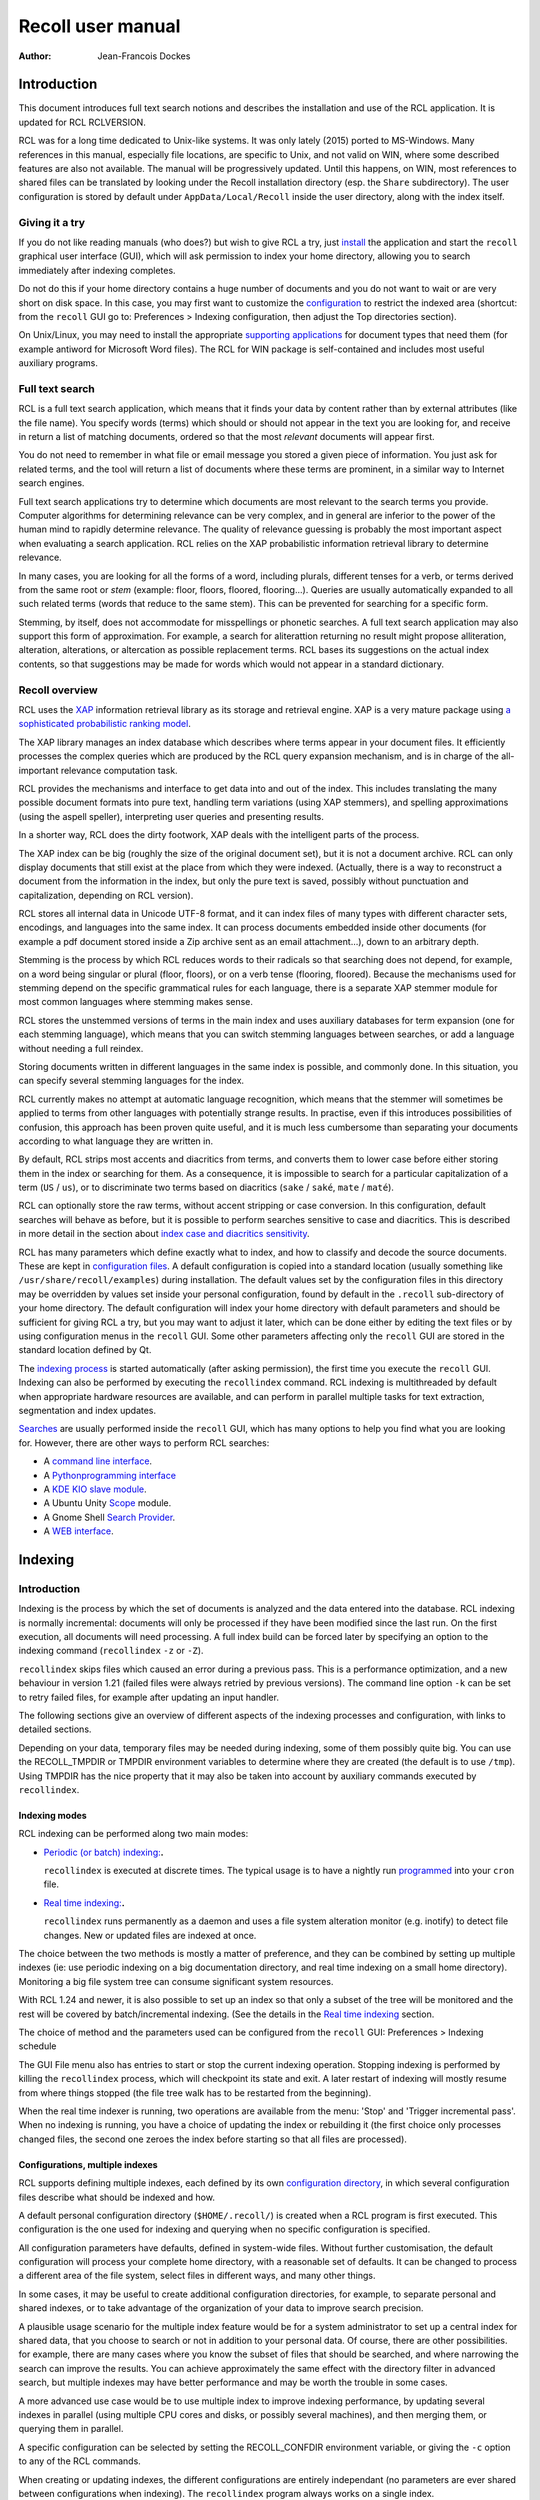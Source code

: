 ==================
Recoll user manual
==================

:Author: Jean-Francois Dockes

.. _RCL.INTRODUCTION:

Introduction
============

This document introduces full text search notions and describes the
installation and use of the RCL application. It is updated for RCL
RCLVERSION.

RCL was for a long time dedicated to Unix-like systems. It was only
lately (2015) ported to MS-Windows. Many references in this manual,
especially file locations, are specific to Unix, and not valid on WIN,
where some described features are also not available. The manual will be
progressively updated. Until this happens, on WIN, most references to
shared files can be translated by looking under the Recoll installation
directory (esp. the ``Share`` subdirectory). The user configuration is
stored by default under ``AppData/Local/Recoll`` inside the user
directory, along with the index itself.

.. _RCL.INTRODUCTION.TRYIT:

Giving it a try
---------------

If you do not like reading manuals (who does?) but wish to give RCL a
try, just `install <#RCL.INSTALL.BINARY>`__ the application and start
the ``recoll`` graphical user interface (GUI), which will ask permission
to index your home directory, allowing you to search immediately after
indexing completes.

Do not do this if your home directory contains a huge number of
documents and you do not want to wait or are very short on disk space.
In this case, you may first want to customize the
`configuration <#RCL.INDEXING.CONFIG>`__ to restrict the indexed area
(shortcut: from the ``recoll`` GUI go to: Preferences > Indexing
configuration, then adjust the Top directories section).

On Unix/Linux, you may need to install the appropriate `supporting
applications <#RCL.INSTALL.EXTERNAL>`__ for document types that need
them (for example antiword for Microsoft Word files). The RCL for WIN
package is self-contained and includes most useful auxiliary programs.

.. _RCL.INTRODUCTION.SEARCH:

Full text search
----------------

RCL is a full text search application, which means that it finds your
data by content rather than by external attributes (like the file name).
You specify words (terms) which should or should not appear in the text
you are looking for, and receive in return a list of matching documents,
ordered so that the most *relevant* documents will appear first.

You do not need to remember in what file or email message you stored a
given piece of information. You just ask for related terms, and the tool
will return a list of documents where these terms are prominent, in a
similar way to Internet search engines.

Full text search applications try to determine which documents are most
relevant to the search terms you provide. Computer algorithms for
determining relevance can be very complex, and in general are inferior
to the power of the human mind to rapidly determine relevance. The
quality of relevance guessing is probably the most important aspect when
evaluating a search application. RCL relies on the XAP probabilistic
information retrieval library to determine relevance.

In many cases, you are looking for all the forms of a word, including
plurals, different tenses for a verb, or terms derived from the same
root or *stem* (example: floor, floors, floored, flooring...). Queries
are usually automatically expanded to all such related terms (words that
reduce to the same stem). This can be prevented for searching for a
specific form.

Stemming, by itself, does not accommodate for misspellings or phonetic
searches. A full text search application may also support this form of
approximation. For example, a search for aliterattion returning no
result might propose alliteration, alteration, alterations, or
altercation as possible replacement terms. RCL bases its suggestions on
the actual index contents, so that suggestions may be made for words
which would not appear in a standard dictionary.

.. _RCL.INTRODUCTION.RECOLL:

Recoll overview
---------------

RCL uses the `XAP <http://www.xapian.org>`__ information retrieval
library as its storage and retrieval engine. XAP is a very mature
package using `a sophisticated probabilistic ranking
model <http://www.xapian.org/docs/intro_ir.html>`__.

The XAP library manages an index database which describes where terms
appear in your document files. It efficiently processes the complex
queries which are produced by the RCL query expansion mechanism, and is
in charge of the all-important relevance computation task.

RCL provides the mechanisms and interface to get data into and out of
the index. This includes translating the many possible document formats
into pure text, handling term variations (using XAP stemmers), and
spelling approximations (using the aspell speller), interpreting user
queries and presenting results.

In a shorter way, RCL does the dirty footwork, XAP deals with the
intelligent parts of the process.

The XAP index can be big (roughly the size of the original document
set), but it is not a document archive. RCL can only display documents
that still exist at the place from which they were indexed. (Actually,
there is a way to reconstruct a document from the information in the
index, but only the pure text is saved, possibly without punctuation and
capitalization, depending on RCL version).

RCL stores all internal data in Unicode UTF-8 format, and it can index
files of many types with different character sets, encodings, and
languages into the same index. It can process documents embedded inside
other documents (for example a pdf document stored inside a Zip archive
sent as an email attachment...), down to an arbitrary depth.

Stemming is the process by which RCL reduces words to their radicals so
that searching does not depend, for example, on a word being singular or
plural (floor, floors), or on a verb tense (flooring, floored). Because
the mechanisms used for stemming depend on the specific grammatical
rules for each language, there is a separate XAP stemmer module for most
common languages where stemming makes sense.

RCL stores the unstemmed versions of terms in the main index and uses
auxiliary databases for term expansion (one for each stemming language),
which means that you can switch stemming languages between searches, or
add a language without needing a full reindex.

Storing documents written in different languages in the same index is
possible, and commonly done. In this situation, you can specify several
stemming languages for the index.

RCL currently makes no attempt at automatic language recognition, which
means that the stemmer will sometimes be applied to terms from other
languages with potentially strange results. In practise, even if this
introduces possibilities of confusion, this approach has been proven
quite useful, and it is much less cumbersome than separating your
documents according to what language they are written in.

By default, RCL strips most accents and diacritics from terms, and
converts them to lower case before either storing them in the index or
searching for them. As a consequence, it is impossible to search for a
particular capitalization of a term (``US`` / ``us``), or to
discriminate two terms based on diacritics (``sake`` / ``saké``,
``mate`` / ``maté``).

RCL can optionally store the raw terms, without accent stripping or case
conversion. In this configuration, default searches will behave as
before, but it is possible to perform searches sensitive to case and
diacritics. This is described in more detail in the section about `index
case and diacritics sensitivity <#RCL.INDEXING.CONFIG.SENS>`__.

RCL has many parameters which define exactly what to index, and how to
classify and decode the source documents. These are kept in
`configuration files <#RCL.INDEXING.CONFIG>`__. A default configuration
is copied into a standard location (usually something like
``/usr/share/recoll/examples``) during installation. The default values
set by the configuration files in this directory may be overridden by
values set inside your personal configuration, found by default in the
``.recoll`` sub-directory of your home directory. The default
configuration will index your home directory with default parameters and
should be sufficient for giving RCL a try, but you may want to adjust it
later, which can be done either by editing the text files or by using
configuration menus in the ``recoll`` GUI. Some other parameters
affecting only the ``recoll`` GUI are stored in the standard location
defined by Qt.

The `indexing process <#RCL.INDEXING.PERIODIC.EXEC>`__ is started
automatically (after asking permission), the first time you execute the
``recoll`` GUI. Indexing can also be performed by executing the
``recollindex`` command. RCL indexing is multithreaded by default when
appropriate hardware resources are available, and can perform in
parallel multiple tasks for text extraction, segmentation and index
updates.

`Searches <#RCL.SEARCH>`__ are usually performed inside the ``recoll``
GUI, which has many options to help you find what you are looking for.
However, there are other ways to perform RCL searches:

-  A `command line interface <#RCL.SEARCH.COMMANDLINE>`__.

-  A `Pythonprogramming interface <#RCL.PROGRAM.PYTHONAPI>`__

-  A `KDE KIO slave module <#RCL.SEARCH.KIO>`__.

-  A Ubuntu Unity
   `Scope <https://www.lesbonscomptes.com/recoll/download.html>`__
   module.

-  A Gnome Shell `Search
   Provider <https://www.lesbonscomptes.com/recoll/download.html>`__.

-  A `WEB interface <https://github.com/koniu/recoll-webui>`__.

.. _RCL.INDEXING:

Indexing
========

.. _RCL.INDEXING.INTRODUCTION:

Introduction
------------

Indexing is the process by which the set of documents is analyzed and
the data entered into the database. RCL indexing is normally
incremental: documents will only be processed if they have been modified
since the last run. On the first execution, all documents will need
processing. A full index build can be forced later by specifying an
option to the indexing command (``recollindex`` ``-z`` or ``-Z``).

``recollindex`` skips files which caused an error during a previous
pass. This is a performance optimization, and a new behaviour in version
1.21 (failed files were always retried by previous versions). The
command line option ``-k`` can be set to retry failed files, for example
after updating an input handler.

The following sections give an overview of different aspects of the
indexing processes and configuration, with links to detailed sections.

Depending on your data, temporary files may be needed during indexing,
some of them possibly quite big. You can use the RECOLL_TMPDIR or TMPDIR
environment variables to determine where they are created (the default
is to use ``/tmp``). Using TMPDIR has the nice property that it may also
be taken into account by auxiliary commands executed by ``recollindex``.

.. _RCL.INDEXING.INTRODUCTION.MODES:

Indexing modes
~~~~~~~~~~~~~~

RCL indexing can be performed along two main modes:

-  `Periodic (or batch) indexing: <#RCL.INDEXING.PERIODIC>`__\ **.**

   ``recollindex`` is executed at discrete times. The typical usage is
   to have a nightly run `programmed <#RCL.INDEXING.PERIODIC.AUTOMAT>`__
   into your ``cron`` file.

-  `Real time indexing: <#RCL.INDEXING.MONITOR>`__\ **.**

   ``recollindex`` runs permanently as a daemon and uses a file system
   alteration monitor (e.g. inotify) to detect file changes. New or
   updated files are indexed at once.

The choice between the two methods is mostly a matter of preference, and
they can be combined by setting up multiple indexes (ie: use periodic
indexing on a big documentation directory, and real time indexing on a
small home directory). Monitoring a big file system tree can consume
significant system resources.

With RCL 1.24 and newer, it is also possible to set up an index so that
only a subset of the tree will be monitored and the rest will be covered
by batch/incremental indexing. (See the details in the `Real time
indexing <#RCL.INDEXING.MONITOR>`__ section.

The choice of method and the parameters used can be configured from the
``recoll`` GUI: Preferences > Indexing schedule

The GUI File menu also has entries to start or stop the current indexing
operation. Stopping indexing is performed by killing the ``recollindex``
process, which will checkpoint its state and exit. A later restart of
indexing will mostly resume from where things stopped (the file tree
walk has to be restarted from the beginning).

When the real time indexer is running, two operations are available from
the menu: 'Stop' and 'Trigger incremental pass'. When no indexing is
running, you have a choice of updating the index or rebuilding it (the
first choice only processes changed files, the second one zeroes the
index before starting so that all files are processed).

.. _RCL.INDEXING.INTRODUCTION.CONFIG:

Configurations, multiple indexes
~~~~~~~~~~~~~~~~~~~~~~~~~~~~~~~~

RCL supports defining multiple indexes, each defined by its own
`configuration directory <#RCL.INDEXING.CONFIG>`__, in which several
configuration files describe what should be indexed and how.

A default personal configuration directory (``$HOME/.recoll/``) is
created when a RCL program is first executed. This configuration is the
one used for indexing and querying when no specific configuration is
specified.

All configuration parameters have defaults, defined in system-wide
files. Without further customisation, the default configuration will
process your complete home directory, with a reasonable set of defaults.
It can be changed to process a different area of the file system, select
files in different ways, and many other things.

In some cases, it may be useful to create additional configuration
directories, for example, to separate personal and shared indexes, or to
take advantage of the organization of your data to improve search
precision.

A plausible usage scenario for the multiple index feature would be for a
system administrator to set up a central index for shared data, that you
choose to search or not in addition to your personal data. Of course,
there are other possibilities. for example, there are many cases where
you know the subset of files that should be searched, and where
narrowing the search can improve the results. You can achieve
approximately the same effect with the directory filter in advanced
search, but multiple indexes may have better performance and may be
worth the trouble in some cases.

A more advanced use case would be to use multiple index to improve
indexing performance, by updating several indexes in parallel (using
multiple CPU cores and disks, or possibly several machines), and then
merging them, or querying them in parallel.

A specific configuration can be selected by setting the RECOLL_CONFDIR
environment variable, or giving the ``-c`` option to any of the RCL
commands.

When creating or updating indexes, the different configurations are
entirely independant (no parameters are ever shared between
configurations when indexing). The ``recollindex`` program always works
on a single index.

When querying, multiple indexes can be accessed concurrently, either
from the GUI or the command line. When doing this, there is always one
main configuration, from which both configuration and index data are
used. Only the index data from the additional indexes is used (their
configuration parameters are ignored).

The behaviour of index update and query regarding multiple
configurations is important and sometimes confusing, so it will be
rephrased here: for index generation, multiple configurations are
totally independant from each other. When querying, configuration and
data are used from the main index (the one designated by ``-c`` or
RECOLL_CONFDIR), and only the data from the additional indexes is used.
This implies that some parameters should be consistent among the
configurations for indexes which are to be used together.

See the section about `configuring multiple
indexes <#RCL.INDEXING.CONFIG.MULTIPLE>`__ for more detail

Document types
~~~~~~~~~~~~~~

RCL knows about quite a few different document types. The parameters for
document types recognition and processing are set in `configuration
files <#RCL.INDEXING.CONFIG>`__.

Most file types, like HTML or word processing files, only hold one
document. Some file types, like email folders or zip archives, can hold
many individually indexed documents, which may themselves be compound
ones. Such hierarchies can go quite deep, and RCL can process, for
example, a LibreOffice document stored as an attachment to an email
message inside an email folder archived in a zip file...

``recollindex`` processes plain text, HTML, OpenDocument
(Open/LibreOffice), email formats, and a few others internally.

Other file types (ie: postscript, pdf, ms-word, rtf ...) need external
applications for preprocessing. The list is in the
`installation <#RCL.INSTALL.EXTERNAL>`__ section. After every indexing
operation, RCL updates a list of commands that would be needed for
indexing existing files types. This list can be displayed by selecting
the menu option File > Show Missing Helpers in the ``recoll`` GUI. It is
stored in the ``missing`` text file inside the configuration directory.

By default, RCL will try to index any file type that it has a way to
read. This is sometimes not desirable, and there are ways to either
exclude some types, or on the contrary define a positive list of types
to be indexed. In the latter case, any type not in the list will be
ignored.

Excluding files by name can be done by adding wildcard name patterns to
the `skippedNames <#RCL.INSTALL.CONFIG.RECOLLCONF.SKIPPEDNAMES>`__ list,
which can be done from the GUI Index configuration menu. Excluding by
type can be done by setting the
`excludedmimetypes <#RCL.INSTALL.CONFIG.RECOLLCONF.EXCLUDEDMIMETYPES>`__
list in the configuration file (1.20 and later). This can be redefined
for subdirectories.

You can also define an exclusive list of MIME types to be indexed (no
others will be indexed), by settting the
`indexedmimetypes <#RCL.INSTALL.CONFIG.RECOLLCONF.INDEXEDMIMETYPES>`__
configuration variable. Example:

::

           indexedmimetypes = text/html application/pdf
         

It is possible to redefine this parameter for subdirectories. Example:

::

         [/path/to/my/dir]
         indexedmimetypes = application/pdf
       

(When using sections like this, don't forget that they remain in effect
until the end of the file or another section indicator).

``excludedmimetypes`` or ``indexedmimetypes``, can be set either by
editing the `configuration file
(``recoll.conf``) <#RCL.INSTALL.CONFIG.RECOLLCONF>`__ for the index, or
by using the GUI index configuration tool.

   **Note**

   When editing the ``indexedmimetypes`` or ``excludedmimetypes`` lists,
   you should use the MIME values listed in the ``mimemap`` file or in
   Recoll result lists in preference to ``file -i`` output: there are a
   number of differences. The ``file -i`` output should only be used for
   files without extensions, or for which the extension is not listed in
   ``mimemap``

Indexing failures
~~~~~~~~~~~~~~~~~

Indexing may fail for some documents, for a number of reasons: a helper
program may be missing, the document may be corrupt, we may fail to
uncompress a file because no file system space is available, etc.

RCL versions prior to 1.21 always retried to index files which had
previously caused an error. This guaranteed that anything that may have
become indexable (for example because a helper had been installed) would
be indexed. However this was bad for performance because some indexing
failures may be quite costly (for example failing to uncompress a big
file because of insufficient disk space).

The indexer in RCL versions 1.21 and later does not retry failed files
by default. Retrying will only occur if an explicit option (``-k``) is
set on the ``recollindex`` command line, or if a script executed when
``recollindex`` starts up says so. The script is defined by a
configuration variable (``checkneedretryindexscript``), and makes a
rather lame attempt at deciding if a helper command may have been
installed, by checking if any of the common ``bin`` directories have
changed.

Recovery
~~~~~~~~

In the rare case where the index becomes corrupted (which can signal
itself by weird search results or crashes), the index files need to be
erased before restarting a clean indexing pass. Just delete the
``xapiandb`` directory (see `next section <#RCL.INDEXING.STORAGE>`__),
or, alternatively, start the next ``recollindex`` with the ``-z``
option, which will reset the database before indexing. The difference
between the two methods is that the second will not change the current
index format, which may be undesirable if a newer format is supported by
the XAP version.

.. _RCL.INDEXING.STORAGE:

Index storage
-------------

The default location for the index data is the ``xapiandb`` subdirectory
of the RCL configuration directory, typically
``$HOME/.recoll/xapiandb/``. This can be changed via two different
methods (with different purposes):

1. For a given configuration directory, you can specify a non-default
   storage location for the index by setting the ``dbdir`` parameter in
   the configuration file (see the `configuration
   section <#RCL.INSTALL.CONFIG.RECOLLCONF>`__). This method would
   mainly be of use if you wanted to keep the configuration directory in
   its default location, but desired another location for the index,
   typically out of disk occupation or performance concerns.

2. You can specify a different configuration directory by setting the
   RECOLL_CONFDIR environment variable, or using the ``-c`` option to
   the RCL commands. This method would typically be used to index
   different areas of the file system to different indexes. For example,
   if you were to issue the following command:

   ::

      recoll -c ~/.indexes-email

   Then RCL would use configuration files stored in
   ``~/.indexes-email/`` and, (unless specified otherwise in
   ``recoll.conf``) would look for the index in
   ``~/.indexes-email/xapiandb/``.

   Using multiple configuration directories and `configuration
   options <#RCL.INSTALL.CONFIG.RECOLLCONF>`__ allows you to tailor
   multiple configurations and indexes to handle whatever subset of the
   available data you wish to make searchable.

The size of the index is determined by the size of the set of documents,
but the ratio can vary a lot. For a typical mixed set of documents, the
index size will often be close to the data set size. In specific cases
(a set of compressed mbox files for example), the index can become much
bigger than the documents. It may also be much smaller if the documents
contain a lot of images or other non-indexed data (an extreme example
being a set of mp3 files where only the tags would be indexed).

Of course, images, sound and video do not increase the index size, which
means that in most cases, the space used by the index will be negligible
against the total amount of data on the computer.

The index data directory (``xapiandb``) only contains data that can be
completely rebuilt by an index run (as long as the original documents
exist), and it can always be destroyed safely.

.. _RCL.INDEXING.STORAGE.FORMAT:

XAP index formats
~~~~~~~~~~~~~~~~~

XAP versions usually support several formats for index storage. A given
major XAP version will have a current format, used to create new
indexes, and will also support the format from the previous major
version.

XAP will not convert automatically an existing index from the older
format to the newer one. If you want to upgrade to the new format, or if
a very old index needs to be converted because its format is not
supported any more, you will have to explicitly delete the old index
(typically ``~/.recoll/xapiandb``), then run a normal indexing command.
Using ``recollindex`` option ``-z`` would not work in this situation.

.. _RCL.INDEXING.STORAGE.SECURITY:

Security aspects
~~~~~~~~~~~~~~~~

The RCL index does not hold complete copies of the indexed documents (it
almost does after version 1.24). But it does hold enough data to allow
for an almost complete reconstruction. If confidential data is indexed,
access to the database directory should be restricted.

RCL will create the configuration directory with a mode of 0700 (access
by owner only). As the index data directory is by default a
sub-directory of the configuration directory, this should result in
appropriate protection.

If you use another setup, you should think of the kind of protection you
need for your index, set the directory and files access modes
appropriately, and also maybe adjust the ``umask`` used during index
updates.

.. _RCL.INDEXING.STORAGE.BIG:

Special considerations for big indexes
~~~~~~~~~~~~~~~~~~~~~~~~~~~~~~~~~~~~~~

This only needs concern you if your index is going to be bigger than
around 5 GBytes. Beyond 10 GBytes, it becomes a serious issue. Most
people have much smaller indexes. For reference, 5 GBytes would be
around 2000 bibles, a lot of text. If you have a huge text dataset
(remember: images don't count, the text content of PDFs is typically
less than 5% of the file size), read on.

The amount of writing performed by Xapian during index creation is not
linear with the index size (it is somewhere between linear and
quadratic). For big indexes this becomes a performance issue, and may
even be an SSD disk wear issue.

The problem can be mitigated by observing the following rules:

-  Partition the data set and create several indexes of reasonable size
   rather than a huge one. These indexes can then be queried in parallel
   (using the RCL external indexes facility), or merged using
   ``xapian-compact``.

-  Have a lot of RAM available and set the ``idxflushmb`` RCL
   configuration parameter as high as you can without swapping
   (experimentation will be needed). 200 would be a minimum in this
   context.

-  Use Xapian 1.4.10 or newer, as this version brought a significant
   improvement in the amount of writes.

.. _RCL.INDEXING.CONFIG:

Index configuration
-------------------

Variables set inside the `RCL configuration
files <#RCL.INSTALL.CONFIG>`__ control which areas of the file system
are indexed, and how files are processed. These variables can be set
either by editing the text files or by using the `dialogs in the
``recoll`` GUI <#RCL.INDEXING.CONFIG.GUI>`__.

The first time you start ``recoll``, you will be asked whether or not
you would like it to build the index. If you want to adjust the
configuration before indexing, just click Cancel at this point, which
will get you into the configuration interface. If you exit at this
point, ``recoll`` will have created a ``~/.recoll`` directory containing
empty configuration files, which you can edit by hand.

The configuration is documented inside the `installation
chapter <#RCL.INSTALL.CONFIG>`__ of this document, or in the recoll.conf
5 man page, but the most current information will most likely be the
comments inside the sample file. The most immediately useful variable is
probably ```topdirs`` <#RCL.INSTALL.CONFIG.RECOLLCONF.TOPDIRS>`__, which
determines what subtrees and files get indexed.

The applications needed to index file types other than text, HTML or
email (ie: pdf, postscript, ms-word...) are described in the `external
packages section <#RCL.INSTALL.EXTERNAL>`__.

As of Recoll 1.18 there are two incompatible types of Recoll indexes,
depending on the treatment of character case and diacritics. A `further
section <#RCL.INDEXING.CONFIG.SENS>`__ describes the two types in more
detail.

.. _RCL.INDEXING.CONFIG.MULTIPLE:

Multiple indexes
~~~~~~~~~~~~~~~~

Multiple RCL indexes can be created by using several configuration
directories which are typically set to index different areas of the file
system. A specific index can be selected for updating or searching,
using the RECOLL_CONFDIR environment variable or the ``-c`` option to
``recoll`` and ``recollindex``.

Index configuration parameters can be set either by using a text editor
on the files, or, for most parameters, by using the ``recoll`` index
configuration GUI. In the latter case, the configuration directory for
which parameters are modified is the one which was selected by
RECOLL_CONFDIR or the ``-c`` parameter, and there is no way to switch
configurations within the GUI.

As a remainder from a previous section, a ``recollindex`` program
instance can only update one specific index, and it will only use
parameters from a single configuration (no parameters are ever shared
between configurations when indexing). All the query methods
(``recoll``, ``recollq``, the Python API, etc.) operate with a main
configuration, from which both configuration and index data are used,
but can also query data from multiple additional indexes. Only the index
data from the latter is used, their configuration parameters are
ignored.

When searching, the current main index (defined by RECOLL_CONFDIR or
``-c``) is always active. If this is undesirable, you can set up your
base configuration to index an empty directory.

If a set of multiple indexes are to be used together for searches, some
configuration parameters must be consistent among the set. These are
parameters which need to be the same when indexing and searching. As the
parameters come from the main configuration when searching, they need to
be compatible with what was set when creating the other indexes (which
came from their respective configuration directories).

Most importantly, all indexes to be queried concurrently must have the
same option concerning character case and diacritics stripping, but
there are other constraints. Most of the relevant parameters are
described in the `linked
section <#RCL.INSTALL.CONFIG.RECOLLCONF.TERMS>`__.

The different search interfaces (GUI, command line, ...) have different
methods to define the set of indexes to be used, see the appropriate
section.

At the moment, using multiple configurations implies a small level of
command line usage. Additional configuration directories (beyond
``~/.recoll``) must be created by hand (``mkdir`` or such), the GUI will
not do it. This is to avoid mistakenly creating additional directories
when an argument is mistyped. Also, the GUI or the indexer must be
launched with a specific option or environment to work on the right
configuration.

To be more practical, here follows a few examples of the commands need
to create, configure, update, and query an additional index.

Initially creating the configuration and index:

::

   mkdir /path/to/my/new/config

Configuring the new index can be done from the ``recoll`` GUI, launched
from the command line to pass the ``-c`` option (you could create a
desktop file to do it for you), and then using the GUI index
configuration tool to set up the index.

::

   recoll -c /path/to/my/new/config

Alternatively, you can just start a text editor on the main
configuration file ```recoll.conf`` <#RCL.INSTALL.CONFIG.RECOLLCONF>`__.

Creating and updating the index can be done from the command line:

::

   recollindex -c /path/to/my/new/config

or from the File menu of a GUI launched with the same option
(``recoll``, see above).

The same GUI would also let you set up batch indexing for the new index.
Real time indexing can only be set up from the GUI for the default index
(the menu entry will be inactive if the GUI was started with a
non-default ``-c`` option).

The new index can be queried alone with

::

   recoll -c /path/to/my/new/config

Or, in parallel with the default index, by starting ``recoll`` without a
``-c`` option, and using the Preferences > External Index Dialog menu.

.. _RCL.INDEXING.CONFIG.SENS:

Index case and diacritics sensitivity
~~~~~~~~~~~~~~~~~~~~~~~~~~~~~~~~~~~~~

As of RCL version 1.18 you have a choice of building an index with terms
stripped of character case and diacritics, or one with raw terms. For a
source term of ``Résumé``, the former will store ``resume``, the latter
``Résumé``.

Each type of index allows performing searches insensitive to case and
diacritics: with a raw index, the user entry will be expanded to match
all case and diacritics variations present in the index. With a stripped
index, the search term will be stripped before searching.

A raw index allows for another possibility which a stripped index cannot
offer: using case and diacritics to discriminate between terms,
returning different results when searching for ``US`` and ``us`` or
``resume`` and ``résumé``. Read the `section about search case and
diacritics sensitivity <#RCL.SEARCH.CASEDIAC>`__ for more details.

The type of index to be created is controlled by the ``indexStripChars``
configuration variable which can only be changed by editing the
configuration file. Any change implies an index reset (not automated by
RCL), and all indexes in a search must be set in the same way (again,
not checked by RCL).

If the ``indexStripChars`` is not set, RCL 1.18 creates a stripped index
by default, for compatibility with previous versions.

As a cost for added capability, a raw index will be slightly bigger than
a stripped one (around 10%). Also, searches will be more complex, so
probably slightly slower, and the feature is still young, so that a
certain amount of weirdness cannot be excluded.

One of the most adverse consequence of using a raw index is that some
phrase and proximity searches may become impossible: because each term
needs to be expanded, and all combinations searched for, the
multiplicative expansion may become unmanageable.

.. _RCL.INDEXING.CONFIG.THREADS:

Indexing threads configuration
~~~~~~~~~~~~~~~~~~~~~~~~~~~~~~

The RCL indexing process ``recollindex`` can use multiple threads to
speed up indexing on multiprocessor systems. The work done to index
files is divided in several stages and some of the stages can be
executed by multiple threads. The stages are:

1. File system walking: this is always performed by the main thread.

2. File conversion and data extraction.

3. Text processing (splitting, stemming, etc.).

4. XAP index update.

You can also read a `longer
document <http://www.recoll.org/idxthreads/threadingRecoll.html>`__
about the transformation of RCL indexing to multithreading.

The threads configuration is controlled by two configuration file
parameters.

``thrQSizes``
   This variable defines the job input queues configuration. There are
   three possible queues for stages 2, 3 and 4, and this parameter
   should give the queue depth for each stage (three integer values). If
   a value of -1 is used for a given stage, no queue is used, and the
   thread will go on performing the next stage. In practise, deep queues
   have not been shown to increase performance. A value of 0 for the
   first queue tells RCL to perform autoconfiguration (no need for
   anything else in this case, thrTCounts is not used) - this is the
   default configuration.

``thrTCounts``
   This defines the number of threads used for each stage. If a value of
   -1 is used for one of the queue depths, the corresponding thread
   count is ignored. It makes no sense to use a value other than 1 for
   the last stage because updating the XAP index is necessarily
   single-threaded (and protected by a mutex).

..

   **Note**

   If the first value in ``thrQSizes`` is 0, ``thrTCounts`` is ignored.

The following example would use three queues (of depth 2), and 4 threads
for converting source documents, 2 for processing their text, and one to
update the index. This was tested to be the best configuration on the
test system (quadri-processor with multiple disks).

::

             thrQSizes = 2 2 2
             thrTCounts =  4 2 1
           

The following example would use a single queue, and the complete
processing for each document would be performed by a single thread
(several documents will still be processed in parallel in most cases).
The threads will use mutual exclusion when entering the index update
stage. In practise the performance would be close to the precedent case
in general, but worse in certain cases (e.g. a Zip archive would be
performed purely sequentially), so the previous approach is preferred.
YMMV... The 2 last values for thrTCounts are ignored.

::

             thrQSizes = 2 -1 -1
             thrTCounts =  6 1 1
           

The following example would disable multithreading. Indexing will be
performed by a single thread.

::

             thrQSizes = -1 -1 -1
           

.. _RCL.INDEXING.CONFIG.GUI:

The index configuration GUI
~~~~~~~~~~~~~~~~~~~~~~~~~~~

Most parameters for a given index configuration can be set from a
``recoll`` GUI running on this configuration (either as default, or by
setting RECOLL_CONFDIR or the ``-c`` option.)

The interface is started from the Preferences > Index Configuration menu
entry. It is divided in four tabs, Global parameters, Local parameters,
Web history (which is explained in the next section) and Search
parameters.

The Global parameters tab allows setting global variables, like the
lists of top directories, skipped paths, or stemming languages.

The Local parameters tab allows setting variables that can be redefined
for subdirectories. This second tab has an initially empty list of
customisation directories, to which you can add. The variables are then
set for the currently selected directory (or at the top level if the
empty line is selected).

The Search parameters section defines parameters which are used at query
time, but are global to an index and affect all search tools, not only
the GUI.

The meaning for most entries in the interface is self-evident and
documented by a ``ToolTip`` popup on the text label. For more detail,
you will need to refer to the `configuration
section <#RCL.INSTALL.CONFIG>`__ of this guide.

The configuration tool normally respects the comments and most of the
formatting inside the configuration file, so that it is quite possible
to use it on hand-edited files, which you might nevertheless want to
backup first...

.. _RCL.INDEXING.WEBQUEUE:

Indexing the WEB pages which you wisit.
---------------------------------------

With the help of a Firefox extension, RCL can index the Internet pages
that you visit. The extension has a long history: it was initially
designed for the Beagle indexer, then adapted to RCL and the Firefox XUL
API. A new version of the addon has been written to work with the
WebExtensions API, which is the only one supported after Firefox version
57.

The extension works by copying visited WEB pages to an indexing queue
directory, which RCL then processes, indexing the data, storing it into
a local cache, then removing the file from the queue.

Because the WebExtensions API introduces more constraints to what
extensions can do, the new version works with one more step: the files
are first created in the browser default downloads location (typically
``$HOME/Downloads`` ), then moved by a script in the old queue location.
The script is automatically executed by the RCL indexer versions 1.23.5
and newer. It could conceivably be executed independantly to make the
new browser extension compatible with an older RCL version (the script
is named ``recoll-we-move-files.py``).

   **Note**

   For the WebExtensions-based version to work, it is necessary to set
   the ``webdownloadsdir`` value in the configuration if it was changed
   from the default ``$HOME/Downloads`` in the browser preferences.

The visited WEB pages indexing feature can be enabled on the RCL side
from the GUI Index configuration panel, or by editing the configuration
file (set ``processwebqueue`` to 1).

A current pointer to the extension can be found, along with up-to-date
instructions, on the `Recoll wiki <&FAQS;IndexWebHistory>`__.

A copy of the indexed WEB pages is retained by Recoll in a local cache
(from which previews can be fetched). The cache size can be adjusted
from the Index configuration / Web history panel. Once the maximum size
is reached, old pages are purged - both from the cache and the index -
to make room for new ones, so you need to explicitly archive in some
other place the pages that you want to keep indefinitely.

.. _RCL.INDEXING.EXTATTR:

Extended attributes data
------------------------

User extended attributes are named pieces of information that most
modern file systems can attach to any file.

RCL versions 1.19 and later process extended attributes as document
fields by default. For older versions, this has to be activated at build
time.

A `freedesktop
standard <http://www.freedesktop.org/wiki/CommonExtendedAttributes>`__
defines a few special attributes, which are handled as such by RCL:

mime_type
   If set, this overrides any other determination of the file MIME type.

charset
   If set, this defines the file character set (mostly useful for plain
   text files).

By default, other attributes are handled as RCL fields. On Linux, the
``user`` prefix is removed from the name. This can be configured more
precisely inside the ```fields`` configuration
file <#RCL.INSTALL.CONFIG.FIELDS>`__.

.. _RCL.INDEXING.EXTTAGS:

Importing external tags
-----------------------

During indexing, it is possible to import metadata for each file by
executing commands. For example, this could extract user tag data for
the file and store it in a field for indexing.

See the `section about the ``metadatacmds``
field <#RCL.INSTALL.CONFIG.RECOLLCONF.METADATACMDS>`__ in the main
configuration chapter for a description of the configuration syntax.

As an example, if you would want RCL to use tags managed by tmsu, you
would add the following to the configuration file:

::

   [/some/area/of/the/fs]
         metadatacmds = ; tags = tmsu tags %f
         

..

   **Note**

   Depending on the tmsu version, you may need/want to add options like
   ``--database=/some/db``.

You may want to restrict this processing to a subset of the directory
tree, because it may slow down indexing a bit
(``[some/area/of/the/fs]``).

Note the initial semi-colon after the equal sign.

In the example above, the output of ``tmsu`` is used to set a field
named ``tags``. The field name is arbitrary and could be ``tmsu`` or
``myfield`` just the same, but ``tags`` is an alias for the standard RCL
``keywords`` field, and the ``tmsu`` output will just augment its
contents. This will avoid the need to extend the `field
configuration <#RCL.PROGRAM.FIELDS>`__.

Once re-indexing is performed (you'll need to force the file reindexing,
RCL will not detect the need by itself), you will be able to search from
the query language, through any of its aliases:
``tags:some/alternate/values`` or ``tags:all,these,values`` (the compact
field search syntax is supported for recoll 1.20 and later. For older
versions, you would need to repeat the ``tags:`` specifier for each
term, e.g. ``tags:some OR tags:alternate``).

You should be aware that tags changes will not be detected by the
indexer if the file itself did not change. One possible workaround would
be to update the file ``ctime`` when you modify the tags, which would be
consistent with how extended attributes function. A pair of ``chmod``
commands could accomplish this, or a ``touch -a`` . Alternatively, just
couple the tag update with a ``recollindex -e -i filename.``

.. _RCL.INDEXING.PDF:

The PDF input handler
---------------------

The PDF format is very important for scientific and technical
documentation, and document archival. It has extensive facilities for
storing metadata along with the document, and these facilities are
actually used in the real world.

In consequence, the ``rclpdf.py`` PDF input handler has more complex
capabilities than most others, and it is also more configurable.
Specifically, ``rclpdf.py`` can automatically use tesseract to perform
OCR if the document text is empty, it can be configured to extract
specific metadata tags from an XMP packet, and to extract PDF
attachments.

.. _RCL.INDEXING.PDF.OCR:

OCR with Tesseract
~~~~~~~~~~~~~~~~~~

If both tesseract and ``pdftoppm`` (generally from the poppler-utils
package) are installed, the PDF handler may attempt OCR on PDF files
with no text content. This is controlled by the
`pdfocr <#RCL.INSTALL.CONFIG.RECOLLCONF.PDFOCR>`__ configuration
variable, which is false by default because OCR is very slow.

The choice of language is very important for successfull OCR. Recoll has
currently no way to determine this from the document itself. You can set
the language to use through the contents of a ``.ocrpdflang`` text file
in the same directory as the PDF document, or through the
RECOLL_TESSERACT_LANG environment variable, or through the contents of
an ``ocrpdf`` text file inside the configuration directory. If none of
the above are used, RCL will try to guess the language from the NLS
environment.

.. _RCL.INDEXING.PDF.XMP:

XMP fields extraction
~~~~~~~~~~~~~~~~~~~~~

The ``rclpdf.py`` script in RCL version 1.23.2 and later can extract XMP
metadata fields by executing the ``pdfinfo`` command (usually found with
poppler-utils). This is controlled by the
`pdfextrameta <#RCL.INSTALL.CONFIG.RECOLLCONF.PDFEXTRAMETA>`__
configuration variable, which specifies which tags to extract and,
possibly, how to rename them.

The `pdfextrametafix <#RCL.INSTALL.CONFIG.RECOLLCONF.PDFEXTRAMETAFIX>`__
variable can be used to designate a file with Python code to edit the
metadata fields (available for RCL 1.23.3 and later. 1.23.2 has
equivalent code inside the handler script). Example:

::

   import sys
           import re

           class MetaFixer(object):
           def __init__(self):
           pass

           def metafix(self, nm, txt):
           if nm == 'bibtex:pages':
           txt = re.sub(r'--', '-', txt)
           elif nm == 'someothername':
           # do something else
           pass
           elif nm == 'stillanother':
           # etc.
           pass
           
           return txt
           def wrapup(self, metaheaders):
           pass
           

If the 'metafix()' method is defined, it is called for each metadata
field. A new MetaFixer object is created for each PDF document (so the
object can keep state for, for example, eliminating duplicate values).
If the 'wrapup()' method is defined, it is called at the end of XMP
fields processing with the whole metadata as parameter, as an array of
'(nm, val)' pairs, allowing an alternate approach for editing or
adding/deleting fields.

.. _RCL.INDEXING.PDF.ATTACH:

PDF attachment indexing
~~~~~~~~~~~~~~~~~~~~~~~

If pdftk is installed, and if the the
`pdfattach <#RCL.INSTALL.CONFIG.RECOLLCONF.PDFATTACH>`__ configuration
variable is set, the PDF input handler will try to extract PDF
attachements for indexing as sub-documents of the PDF file. This is
disabled by default, because it slows down PDF indexing a bit even if
not one attachment is ever found (PDF attachments are uncommon in my
experience).

.. _RCL.INDEXING.PERIODIC:

Periodic indexing
-----------------

.. _RCL.INDEXING.PERIODIC.EXEC:

Running indexing
~~~~~~~~~~~~~~~~

Indexing is always performed by the ``recollindex`` program, which can
be started either from the command line or from the File menu in the
``recoll`` GUI program. When started from the GUI, the indexing will run
on the same configuration ``recoll`` was started on. When started from
the command line, ``recollindex`` will use the RECOLL_CONFDIR variable
or accept a ``-c`` confdir option to specify a non-default configuration
directory.

If the ``recoll`` program finds no index when it starts, it will
automatically start indexing (except if canceled).

The ``recollindex`` indexing process can be interrupted by sending an
interrupt (Ctrl-C, SIGINT) or terminate (SIGTERM) signal. Some time may
elapse before the process exits, because it needs to properly flush and
close the index. This can also be done from the ``recoll`` GUI File >
Stop Indexing menu entry.

After such an interruption, the index will be somewhat inconsistent
because some operations which are normally performed at the end of the
indexing pass will have been skipped (for example, the stemming and
spelling databases will be inexistant or out of date). You just need to
restart indexing at a later time to restore consistency. The indexing
will restart at the interruption point (the full file tree will be
traversed, but files that were indexed up to the interruption and for
which the index is still up to date will not need to be reindexed).

``recollindex`` has a number of other options which are described in its
man page. Only a few will be described here.

Option ``-z`` will reset the index when starting. This is almost the
same as destroying the index files (the nuance is that the XAP format
version will not be changed).

Option ``-Z`` will force the update of all documents without resetting
the index first. This will not have the "clean start" aspect of ``-z``,
but the advantage is that the index will remain available for querying
while it is rebuilt, which can be a significant advantage if it is very
big (some installations need days for a full index rebuild).

Option ``-k`` will force retrying files which previously failed to be
indexed, for example because of a missing helper program.

Of special interest also, maybe, are the ``-i`` and ``-f`` options.
``-i`` allows indexing an explicit list of files (given as command line
parameters or read on ``stdin``). ``-f`` tells ``recollindex`` to ignore
file selection parameters from the configuration. Together, these
options allow building a custom file selection process for some area of
the file system, by adding the top directory to the ``skippedPaths``
list and using an appropriate file selection method to build the file
list to be fed to ``recollindex`` ``-if``. Trivial example:

::

             find . -name indexable.txt -print | recollindex -if
           

``recollindex`` ``-i`` will not descend into subdirectories specified as
parameters, but just add them as index entries. It is up to the external
file selection method to build the complete file list.

.. _RCL.INDEXING.PERIODIC.AUTOMAT:

Using ``cron`` to automate indexing
~~~~~~~~~~~~~~~~~~~~~~~~~~~~~~~~~~~

The most common way to set up indexing is to have a cron task execute it
every night. For example the following ``crontab`` entry would do it
every day at 3:30AM (supposing ``recollindex`` is in your PATH):

::

           30 3 * * * recollindex > /some/tmp/dir/recolltrace 2>&1
           

Or, using ``anacron``:

::

           1  15  su mylogin -c "recollindex recollindex > /tmp/rcltraceme 2>&1"
           

As of version 1.17 the RCL GUI has dialogs to manage ``crontab`` entries
for ``recollindex``. You can reach them from the Preferences > Indexing
Schedule menu. They only work with the good old ``cron``, and do not
give access to all features of ``cron`` scheduling.

The usual command to edit your ``crontab`` is ``crontab`` ``-e`` (which
will usually start the ``vi`` editor to edit the file). You may have
more sophisticated tools available on your system.

Please be aware that there may be differences between your usual
interactive command line environment and the one seen by crontab
commands. Especially the PATH variable may be of concern. Please check
the crontab manual pages about possible issues.

.. _RCL.INDEXING.MONITOR:

Real time indexing
------------------

Real time monitoring/indexing is performed by starting the
``recollindex`` ``-m`` command. With this option, ``recollindex`` will
detach from the terminal and become a daemon, permanently monitoring
file changes and updating the index.

While it is convenient that data is indexed in real time, repeated
indexing can generate a significant load on the system when files such
as email folders change. Also, monitoring large file trees by itself
significantly taxes system resources. You probably do not want to enable
it if your system is short on resources. Periodic indexing is adequate
in most cases.

As of RCL 1.24, you can set the
`monitordirs <#RCL.INSTALL.CONFIG.RECOLLCONF.MONITORDIRS>`__
configuration variable to specify that only a subset of your indexed
files will be monitored for instant indexing. In this situation, an
incremental pass on the full tree can be triggered by either restarting
the indexer, or just running ``recollindex``, which will notify the
running process. The ``recoll`` GUI also has a menu entry for this.

.. _RCL.INDEXING.MONITOR.START:

Real time indexing: automatic daemon start
~~~~~~~~~~~~~~~~~~~~~~~~~~~~~~~~~~~~~~~~~~

Under KDE, Gnome and some other desktop environments, the daemon can
automatically started when you log in, by creating a desktop file inside
the ``~/.config/autostart`` directory. This can be done for you by the
RCL GUI. Use the Preferences->Indexing Schedule menu.

With older X11 setups, starting the daemon is normally performed as part
of the user session script.

The ``rclmon.sh`` script can be used to easily start and stop the
daemon. It can be found in the ``examples`` directory (typically
``/usr/local/[share/]recoll/examples``).

For example, my out of fashion xdm-based session has a ``.xsession``
script with the following lines at the end:

::

   recollconf=$HOME/.recoll-home
           recolldata=/usr/local/share/recoll
           RECOLL_CONFDIR=$recollconf $recolldata/examples/rclmon.sh start

           fvwm 

           

The indexing daemon gets started, then the window manager, for which the
session waits.

By default the indexing daemon will monitor the state of the X11
session, and exit when it finishes, it is not necessary to kill it
explicitly. (The X11 server monitoring can be disabled with option
``-x`` to ``recollindex``).

If you use the daemon completely out of an X11 session, you need to add
option ``-x`` to disable X11 session monitoring (else the daemon will
not start).

.. _RCL.INDEXING.MONITOR.DETAILS:

Real time indexing: miscellaneous details
~~~~~~~~~~~~~~~~~~~~~~~~~~~~~~~~~~~~~~~~~

By default, the messages from the indexing daemon will be sent to the
same file as those from the interactive commands (``logfilename``). You
may want to change this by setting the ``daemlogfilename`` and
``daemloglevel`` configuration parameters. Also the log file will only
be truncated when the daemon starts. If the daemon runs permanently, the
log file may grow quite big, depending on the log level.

When building RCL, the real time indexing support can be customised
during package `configuration <#RCL.INSTALL.BUILDING>`__ with the
``--with[out]-fam`` or ``--with[out]-inotify`` options. The default is
currently to include inotify monitoring on systems that support it, and,
as of RCL 1.17, gamin support on FreeBSD.

   **Note**

   On Linux systems, monitoring a big tree may need increasing the
   resources available to inotify, which are normally defined in
   ``/etc/sysctl.conf``.

   ::

                ### inotify
                #
                # cat  /proc/sys/fs/inotify/max_queued_events   - 16384
                # cat  /proc/sys/fs/inotify/max_user_instances  - 128
                # cat  /proc/sys/fs/inotify/max_user_watches    - 16384
                #
                # -- Change to:
                #
                fs.inotify.max_queued_events=32768
                fs.inotify.max_user_instances=256
                fs.inotify.max_user_watches=32768
              

   Especially, you will need to trim your tree or adjust the
   ``max_user_watches`` value if indexing exits with a message about
   errno ``ENOSPC`` (28) from ``inotify_add_watch``.

..

   **Note**

   When using the real time monitor, it may happen that some files need
   to be indexed, but change so often that they impose an excessive load
   for the system.

   RCL provides a configuration option to specify the minimum time
   before which a file, specified by a wildcard pattern, cannot be
   reindexed. See the ``mondelaypatterns`` parameter in the
   `configuration section <#RCL.INSTALL.CONFIG.RECOLLCONF.MISC>`__.

.. _RCL.SEARCH:

Searching
=========

.. _RCL.SEARCH.GUI:

Searching with the Qt graphical user interface
----------------------------------------------

The ``recoll`` program provides the main user interface for searching.
It is based on the Qt library.

``recoll`` has two search modes:

-  Simple search (the default, on the main screen) has a single entry
   field where you can enter multiple words.

-  Advanced search (a panel accessed through the Tools menu or the
   toolbox bar icon) has multiple entry fields, which you may use to
   build a logical condition, with additional filtering on file type,
   location in the file system, modification date, and size.

In most cases, you can enter the terms as you think them, even if they
contain embedded punctuation or other non-textual characters. For
example, RCL can handle things like email addresses, or arbitrary cut
and paste from another text window, punctation and all.

The main case where you should enter text differently from how it is
printed is for east-asian languages (Chinese, Japanese, Korean). Words
composed of single or multiple characters should be entered separated by
white space in this case (they would typically be printed without white
space).

Some searches can be quite complex, and you may want to re-use them
later, perhaps with some tweaking. RCL versions 1.21 and later can save
and restore searches, using XML files. See `Saving and restoring
queries <#RCL.SEARCH.SAVING>`__.

.. _RCL.SEARCH.GUI.SIMPLE:

Simple search
~~~~~~~~~~~~~

Start the ``recoll`` program.

Possibly choose a search mode: Any term, All terms, File name or Query
language.

Enter search term(s) in the text field at the top of the window.

Click the Search button or hit the Enter key to start the search.

The initial default search mode is Query language. Without special
directives, this will look for documents containing all of the search
terms (the ones with more terms will get better scores), just like the
All terms mode. Any term will search for documents where at least one of
the terms appear.

The Query Language features are described in `a separate
section <#RCL.SEARCH.LANG>`__.

All search modes allow terms to be expanded with wildcards characters
(``*``, ``?``, ``[]``). See the `section about
wildcards <#RCL.SEARCH.WILDCARDS>`__ for more details.

The File name search mode will specifically look for file names. The
point of having a separate file name search is that wild card expansion
can be performed more efficiently on a small subset of the index
(allowing wild cards on the left of terms without excessive penality).
Things to know:

-  White space in the entry should match white space in the file name,
   and is not treated specially.

-  The search is insensitive to character case and accents,
   independantly of the type of index.

-  An entry without any wild card character and not capitalized will be
   prepended and appended with '*' (ie: etc -> \*etc*, but Etc -> etc).

-  If you have a big index (many files), excessively generic fragments
   may result in inefficient searches.

In all modes except File name, you can search for exact phrases
(adjacent words in a given order) by enclosing the input inside double
quotes. Ex: ``"virtual reality"``.

When using a stripped index (the default), character case has no
influence on search, except that you can disable stem expansion for any
term by capitalizing it. Ie: a search for ``floor`` will also normally
look for ``flooring``, ``floored``, etc., but a search for ``Floor``
will only look for ``floor``, in any character case. Stemming can also
be disabled globally in the preferences. When using a raw index, `the
rules are a bit more complicated <#RCL.SEARCH.CASEDIAC>`__.

RCL remembers the last few searches that you performed. You can directly
access the search history by clicking the clock button on the right of
the search entry, while the latter is empty. Otherwise, the history is
used for entry completion (see next). Only the search texts are
remembered, not the mode (all/any/file name).

While text is entered in the search area, ``recoll`` will display
possible completions, filtered from the history and the index search
terms. This can be disabled with a GUI Preferences option.

Double-clicking on a word in the result list or a preview window will
insert it into the simple search entry field.

You can cut and paste any text into an All terms or Any term search
field, punctuation, newlines and all - except for wildcard characters
(single ``?`` characters are ok). RCL will process it and produce a
meaningful search. This is what most differentiates this mode from the
Query Language mode, where you have to care about the syntax.

You can use the `Tools > Advanced search <#RCL.SEARCH.GUI.COMPLEX>`__
dialog for more complex searches.

.. _RCL.SEARCH.GUI.RESLIST:

The default result list
~~~~~~~~~~~~~~~~~~~~~~~

After starting a search, a list of results will instantly be displayed
in the main list window.

By default, the document list is presented in order of relevance (how
well the system estimates that the document matches the query). You can
sort the result by ascending or descending date by using the vertical
arrows in the toolbar.

Clicking on the ``Preview`` link for an entry will open an internal
preview window for the document. Further ``Preview`` clicks for the same
search will open tabs in the existing preview window. You can use
Shift+Click to force the creation of another preview window, which may
be useful to view the documents side by side. (You can also browse
successive results in a single preview window by typing
Shift+ArrowUp/Down in the window).

Clicking the ``Open`` link will start an external viewer for the
document. By default, RCL lets the desktop choose the appropriate
application for most document types (there is a short list of
exceptions, see further). If you prefer to completely customize the
choice of applications, you can uncheck the Use desktop preferences
option in the GUI preferences dialog, and click the Choose editor
applications button to adjust the predefined RCL choices. The tool
accepts multiple selections of MIME types (e.g. to set up the editor for
the dozens of office file types).

Even when Use desktop preferences is checked, there is a small list of
exceptions, for MIME types where the RCL choice should override the
desktop one. These are applications which are well integrated with RCL,
especially evince for viewing PDF and Postscript files because of its
support for opening the document at a specific page and passing a search
string as an argument. Of course, you can edit the list (in the GUI
preferences) if you would prefer to lose the functionality and use the
standard desktop tool.

You may also change the choice of applications by editing the
```mimeview`` <#RCL.INSTALL.CONFIG.MIMEVIEW>`__ configuration file if
you find this more convenient.

Each result entry also has a right-click menu with an Open With entry.
This lets you choose an application from the list of those which
registered with the desktop for the document MIME type.

The ``Preview`` and ``Open`` edit links may not be present for all
entries, meaning that RCL has no configured way to preview a given file
type (which was indexed by name only), or no configured external editor
for the file type. This can sometimes be adjusted simply by tweaking the
```mimemap`` <#RCL.INSTALL.CONFIG.MIMEMAP>`__ and
```mimeview`` <#RCL.INSTALL.CONFIG.MIMEVIEW>`__ configuration files (the
latter can be modified with the user preferences dialog).

The format of the result list entries is entirely configurable by using
the preference dialog to `edit an HTML
fragment <#RCL.SEARCH.GUI.CUSTOM.RESLIST>`__.

You can click on the ``Query details`` link at the top of the results
page to see the query actually performed, after stem expansion and other
processing.

Double-clicking on any word inside the result list or a preview window
will insert it into the simple search text.

The result list is divided into pages (the size of which you can change
in the preferences). Use the arrow buttons in the toolbar or the links
at the bottom of the page to browse the results.

.. _RCL.SEARCH.GUI.RESLIST.SUGGS:

No results: the spelling suggestions
^^^^^^^^^^^^^^^^^^^^^^^^^^^^^^^^^^^^

When a search yields no result, and if the aspell dictionary is
configured, RCL will try to check for misspellings among the query
terms, and will propose lists of replacements. Clicking on one of the
suggestions will replace the word and restart the search. You can hold
any of the modifier keys (Ctrl, Shift, etc.) while clicking if you would
rather stay on the suggestion screen because several terms need
replacement.

.. _RCL.SEARCH.GUI.RESULTLIST.MENU:

The result list right-click menu
^^^^^^^^^^^^^^^^^^^^^^^^^^^^^^^^

Apart from the preview and edit links, you can display a pop-up menu by
right-clicking over a paragraph in the result list. This menu has the
following entries:

-  Preview

-  Open

-  Open With

-  Run Script

-  Copy File Name

-  Copy Url

-  Save to File

-  Find similar

-  Preview Parent document

-  Open Parent document

-  Open Snippets Window

The Preview and Open entries do the same thing as the corresponding
links.

Open With lets you open the document with one of the applications
claiming to be able to handle its MIME type (the information comes from
the ``.desktop`` files in ``/usr/share/applications``).

Run Script allows starting an arbitrary command on the result file. It
will only appear for results which are top-level files. See
`further <#RCL.SEARCH.GUI.RUNSCRIPT>`__ for a more detailed description.

The Copy File Name and Copy Url copy the relevant data to the clipboard,
for later pasting.

Save to File allows saving the contents of a result document to a chosen
file. This entry will only appear if the document does not correspond to
an existing file, but is a subdocument inside such a file (ie: an email
attachment). It is especially useful to extract attachments with no
associated editor.

The Open/Preview Parent document entries allow working with the higher
level document (e.g. the email message an attachment comes from). RCL is
sometimes not totally accurate as to what it can or can't do in this
area. For example the Parent entry will also appear for an email which
is part of an mbox folder file, but you can't actually visualize the
mbox (there will be an error dialog if you try).

If the document is a top-level file, Open Parent will start the default
file manager on the enclosing filesystem directory.

The Find similar entry will select a number of relevant term from the
current document and enter them into the simple search field. You can
then start a simple search, with a good chance of finding documents
related to the current result. I can't remember a single instance where
this function was actually useful to me...

The Open Snippets Window entry will only appear for documents which
support page breaks (typically PDF, Postscript, DVI). The snippets
window lists extracts from the document, taken around search terms
occurrences, along with the corresponding page number, as links which
can be used to start the native viewer on the appropriate page. If the
viewer supports it, its search function will also be primed with one of
the search terms.

.. _RCL.SEARCH.GUI.RESTABLE:

The result table
~~~~~~~~~~~~~~~~

In RCL 1.15 and newer, the results can be displayed in spreadsheet-like
fashion. You can switch to this presentation by clicking the table-like
icon in the toolbar (this is a toggle, click again to restore the list).

Clicking on the column headers will allow sorting by the values in the
column. You can click again to invert the order, and use the header
right-click menu to reset sorting to the default relevance order (you
can also use the sort-by-date arrows to do this).

Both the list and the table display the same underlying results. The
sort order set from the table is still active if you switch back to the
list mode. You can click twice on a date sort arrow to reset it from
there.

The header right-click menu allows adding or deleting columns. The
columns can be resized, and their order can be changed (by dragging).
All the changes are recorded when you quit ``recoll``

Hovering over a table row will update the detail area at the bottom of
the window with the corresponding values. You can click the row to
freeze the display. The bottom area is equivalent to a result list
paragraph, with links for starting a preview or a native application,
and an equivalent right-click menu. Typing Esc (the Escape key) will
unfreeze the display.

.. _RCL.SEARCH.GUI.RUNSCRIPT:

Running arbitrary commands on result files (1.20 and later)
~~~~~~~~~~~~~~~~~~~~~~~~~~~~~~~~~~~~~~~~~~~~~~~~~~~~~~~~~~~

Apart from the Open and Open With operations, which allow starting an
application on a result document (or a temporary copy), based on its
MIME type, it is also possible to run arbitrary commands on results
which are top-level files, using the Run Script entry in the results
pop-up menu.

The commands which will appear in the Run Script submenu must be defined
by ``.desktop`` files inside the ``scripts`` subdirectory of the current
configuration directory.

Here follows an example of a ``.desktop`` file, which could be named for
example, ``~/.recoll/scripts/myscript.desktop`` (the exact file name
inside the directory is irrelevant):

::

             [Desktop Entry]
             Type=Application
             Name=MyFirstScript
             Exec=/home/me/bin/tryscript %F
             MimeType=*/*
           

The ``Name`` attribute defines the label which will appear inside the
Run Script menu. The ``Exec`` attribute defines the program to be run,
which does not need to actually be a script, of course. The ``MimeType``
attribute is not used, but needs to exist.

The commands defined this way can also be used from links inside the
`result paragraph <#RCL.SEARCH.GUI.CUSTOM.RESLIST.PARA>`__.

As an example, it might make sense to write a script which would move
the document to the trash and purge it from the RCL index.

.. _RCL.SEARCH.GUI.THUMBNAILS:

Displaying thumbnails
~~~~~~~~~~~~~~~~~~~~~

The default format for the result list entries and the detail area of
the result table display an icon for each result document. The icon is
either a generic one determined from the MIME type, or a thumbnail of
the document appearance. Thumbnails are only displayed if found in the
standard freedesktop location, where they would typically have been
created by a file manager.

Recoll has no capability to create thumbnails. A relatively simple trick
is to use the Open parent document/folder entry in the result list popup
menu. This should open a file manager window on the containing
directory, which should in turn create the thumbnails (depending on your
settings). Restarting the search should then display the thumbnails.

There are also `some pointers about thumbnail
generation <&FAQS;ResultsThumbnails.wiki>`__ on the RCL wiki.

.. _RCL.SEARCH.GUI.PREVIEW:

The preview window
~~~~~~~~~~~~~~~~~~

The preview window opens when you first click a ``Preview`` link inside
the result list.

Subsequent preview requests for a given search open new tabs in the
existing window (except if you hold the Shift key while clicking which
will open a new window for side by side viewing).

Starting another search and requesting a preview will create a new
preview window. The old one stays open until you close it.

You can close a preview tab by typing Ctrl-W (Ctrl + W) in the window.
Closing the last tab for a window will also close the window.

Of course you can also close a preview window by using the window
manager button in the top of the frame.

You can display successive or previous documents from the result list
inside a preview tab by typing Shift+Down or Shift+Up (Down and Up are
the arrow keys).

A right-click menu in the text area allows switching between displaying
the main text or the contents of fields associated to the document (ie:
author, abtract, etc.). This is especially useful in cases where the
term match did not occur in the main text but in one of the fields. In
the case of images, you can switch between three displays: the image
itself, the image metadata as extracted by ``exiftool`` and the fields,
which is the metadata stored in the index.

You can print the current preview window contents by typing Ctrl-P (Ctrl
+ P) in the window text.

.. _RCL.SEARCH.GUI.PREVIEW.SEARCH:

Searching inside the preview
^^^^^^^^^^^^^^^^^^^^^^^^^^^^

The preview window has an internal search capability, mostly controlled
by the panel at the bottom of the window, which works in two modes: as a
classical editor incremental search, where we look for the text entered
in the entry zone, or as a way to walk the matches between the document
and the RCL query that found it.

Incremental text search
   The preview tabs have an internal incremental search function. You
   initiate the search either by typing a / (slash) or CTL-F inside the
   text area or by clicking into the Search for: text field and entering
   the search string. You can then use the Next and Previous buttons to
   find the next/previous occurrence. You can also type F3 inside the
   text area to get to the next occurrence.

   If you have a search string entered and you use Ctrl-Up/Ctrl-Down to
   browse the results, the search is initiated for each successive
   document. If the string is found, the cursor will be positioned at
   the first occurrence of the search string.

Walking the match lists
   If the entry area is empty when you click the Next or Previous
   buttons, the editor will be scrolled to show the next match to any
   search term (the next highlighted zone). If you select a search group
   from the dropdown list and click Next or Previous, the match list for
   this group will be walked. This is not the same as a text search,
   because the occurences will include non-exact matches (as caused by
   stemming or wildcards). The search will revert to the text mode as
   soon as you edit the entry area.

.. _RCL.SEARCH.GUI.FRAGBUTS:

The Query Fragments window
~~~~~~~~~~~~~~~~~~~~~~~~~~

Selecting the Tools > Query Fragments menu entry will open a window with
radio- and check-buttons which can be used to activate query language
fragments for filtering the current query. This can be useful if you
have frequent reusable selectors, for example, filtering on alternate
directories, or searching just one category of files, not covered by the
standard category selectors.

The contents of the window are entirely customizable, and defined by the
contents of the ``fragbuts.xml`` file inside the configuration
directory. The sample file distributed with RCL (which you should be
able to find under ``/usr/share/recoll/examples/fragbuts.xml``),
contains an example which filters the results from the WEB history.

Here follows an example:

::

             <?xml version="1.0" encoding="UTF-8"?>

             <fragbuts version="1.0">

             <radiobuttons>

             <fragbut>
             <label>Include Web Results</label>
             <frag></frag>
             </fragbut>

             <fragbut>
             <label>Exclude Web Results</label>
             <frag>-rclbes:BGL</frag>
             </fragbut>

             <fragbut>
             <label>Only Web Results</label>
             <frag>rclbes:BGL</frag>
             </fragbut>

             </radiobuttons>

             <buttons>

             <fragbut>
             <label>Year 2010</label>
             <frag>date:2010-01-01/2010-12-31</frag>
             </fragbut>

             <fragbut>
             <label>My Great Directory Only</label>
             <frag>dir:/my/great/directory</frag>
             </fragbut>

             </buttons>
             </fragbuts>
           

Each ``radiobuttons`` or ``buttons`` section defines a line of
checkbuttons or radiobuttons inside the window. Any number of buttons
can be selected, but the radiobuttons in a line are exclusive.

Each ``fragbut`` section defines the label for a button, and the Query
Language fragment which will be added (as an AND filter) before
performing the query if the button is active.

This feature is new in RCL 1.20, and will probably be refined depending
on user feedback.

.. _RCL.SEARCH.GUI.COMPLEX:

Complex/advanced search
~~~~~~~~~~~~~~~~~~~~~~~

The advanced search dialog helps you build more complex queries without
memorizing the search language constructs. It can be opened through the
Tools menu or through the main toolbar.

RCL keeps a history of searches. See `Advanced search
history <#RCL.SEARCH.GUI.COMPLEX.HISTORY>`__.

The dialog has two tabs:

1. The first tab lets you specify terms to search for, and permits
   specifying multiple clauses which are combined to build the search.

2. The second tab lets filter the results according to file size, date
   of modification, MIME type, or location.

Click on the Start Search button in the advanced search dialog, or type
Enter in any text field to start the search. The button in the main
window always performs a simple search.

Click on the ``Show query details`` link at the top of the result page
to see the query expansion.

.. _RCL.SEARCH.GUI.COMPLEX.TERMS:

Avanced search: the "find" tab
^^^^^^^^^^^^^^^^^^^^^^^^^^^^^^

This part of the dialog lets you constructc a query by combining
multiple clauses of different types. Each entry field is configurable
for the following modes:

-  All terms.

-  Any term.

-  None of the terms.

-  Phrase (exact terms in order within an adjustable window).

-  Proximity (terms in any order within an adjustable window).

-  Filename search.

Additional entry fields can be created by clicking the Add clause
button.

When searching, the non-empty clauses will be combined either with an
AND or an OR conjunction, depending on the choice made on the left (All
clauses or Any clause).

Entries of all types except "Phrase" and "Near" accept a mix of single
words and phrases enclosed in double quotes. Stemming and wildcard
expansion will be performed as for simple search.

**Phrases and Proximity searches.**

These two clauses work in similar ways, with the difference that
proximity searches do not impose an order on the words. In both cases,
an adjustable number (slack) of non-matched words may be accepted
between the searched ones (use the counter on the left to adjust this
count). For phrases, the default count is zero (exact match). For
proximity it is ten (meaning that two search terms, would be matched if
found within a window of twelve words). Examples: a phrase search for
``quick fox`` with a slack of 0 will match ``quick fox`` but not
``quick brown fox``. With a slack of 1 it will match the latter, but not
``fox quick``. A proximity search for ``quick fox`` with the default
slack will match the latter, and also
``a fox is a cunning and quick animal``.

.. _RCL.SEARCH.GUI.COMPLEX.FILTER:

Avanced search: the "filter" tab
^^^^^^^^^^^^^^^^^^^^^^^^^^^^^^^^

This part of the dialog has several sections which allow filtering the
results of a search according to a number of criteria

-  The first section allows filtering by dates of last modification. You
   can specify both a minimum and a maximum date. The initial values are
   set according to the oldest and newest documents found in the index.

-  The next section allows filtering the results by file size. There are
   two entries for minimum and maximum size. Enter decimal numbers. You
   can use suffix multipliers: ``k/K``, ``m/M``, ``g/G``, ``t/T`` for
   1E3, 1E6, 1E9, 1E12 respectively.

-  The next section allows filtering the results by their MIME types, or
   MIME categories (ie: media/text/message/etc.).

   You can transfer the types between two boxes, to define which will be
   included or excluded by the search.

   The state of the file type selection can be saved as the default (the
   file type filter will not be activated at program start-up, but the
   lists will be in the restored state).

-  The bottom section allows restricting the search results to a
   sub-tree of the indexed area. You can use the Invert checkbox to
   search for files not in the sub-tree instead. If you use directory
   filtering often and on big subsets of the file system, you may think
   of setting up multiple indexes instead, as the performance may be
   better.

   You can use relative/partial paths for filtering. Ie, entering
   ``dirA/dirB`` would match either ``/dir1/dirA/dirB/myfile1`` or
   ``/dir2/dirA/dirB/someother/myfile2``.

.. _RCL.SEARCH.GUI.COMPLEX.HISTORY:

Avanced search history
^^^^^^^^^^^^^^^^^^^^^^

The advanced search tool memorizes the last 100 searches performed. You
can walk the saved searches by using the up and down arrow keys while
the keyboard focus belongs to the advanced search dialog.

The complex search history can be erased, along with the one for simple
search, by selecting the File > Erase Search History menu entry.

.. _RCL.SEARCH.GUI.TERMEXPLORER:

The term explorer tool
~~~~~~~~~~~~~~~~~~~~~~

RCL automatically manages the expansion of search terms to their
derivatives (ie: plural/singular, verb inflections). But there are other
cases where the exact search term is not known. For example, you may not
remember the exact spelling, or only know the beginning of the name.

The search will only propose replacement terms with spelling variations
when no matching document were found. In some cases, both proper
spellings and mispellings are present in the index, and it may be
interesting to look for them explicitely.

The term explorer tool (started from the toolbar icon or from the Term
explorer entry of the Tools menu) can be used to search the full index
terms list. It has three modes of operations:

Wildcard
   In this mode of operation, you can enter a search string with
   shell-like wildcards (*, ?, []). ie: xapi\* would display all index
   terms beginning with xapi. (More about wildcards
   `here <#RCL.SEARCH.WILDCARDS>`__ ).

Regular expression
   This mode will accept a regular expression as input. Example:
   word[0-9]+. The expression is implicitely anchored at the beginning.
   Ie: press will match pression but not expression. You can use .*press
   to match the latter, but be aware that this will cause a full index
   term list scan, which can be quite long.

Stem expansion
   This mode will perform the usual stem expansion normally done as part
   user input processing. As such it is probably mostly useful to
   demonstrate the process.

Spelling/Phonetic
   In this mode, you enter the term as you think it is spelled, and RCL
   will do its best to find index terms that sound like your entry. This
   mode uses the Aspell spelling application, which must be installed on
   your system for things to work (if your documents contain non-ascii
   characters, RCL needs an aspell version newer than 0.60 for UTF-8
   support). The language which is used to build the dictionary out of
   the index terms (which is done at the end of an indexing pass) is the
   one defined by your NLS environment. Weird things will probably
   happen if languages are mixed up.

Note that in cases where RCL does not know the beginning of the string
to search for (ie a wildcard expression like \*coll), the expansion can
take quite a long time because the full index term list will have to be
processed. The expansion is currently limited at 10000 results for
wildcards and regular expressions. It is possible to change the limit in
the configuration file.

Double-clicking on a term in the result list will insert it into the
simple search entry field. You can also cut/paste between the result
list and any entry field (the end of lines will be taken care of).

.. _RCL.SEARCH.GUI.MULTIDB:

Multiple indexes
~~~~~~~~~~~~~~~~

See the section describing `the use of multiple
indexes <#RCL.INDEXING.CONFIG.MULTIPLE>`__ for generalities. Only the
aspects concerning the ``recoll`` GUI are described here.

A ``recoll`` program instance is always associated with a specific
index, which is the one to be updated when requested from the File menu,
but it can use any number of RCL indexes for searching. The external
indexes can be selected through the external indexes tab in the
preferences dialog.

Index selection is performed in two phases. A set of all usable indexes
must first be defined, and then the subset of indexes to be used for
searching. These parameters are retained across program executions
(there are kept separately for each RCL configuration). The set of all
indexes is usually quite stable, while the active ones might typically
be adjusted quite frequently.

The main index (defined by RECOLL_CONFDIR) is always active. If this is
undesirable, you can set up your base configuration to index an empty
directory.

When adding a new index to the set, you can select either a RCL
configuration directory, or directly a XAP index directory. In the first
case, the XAP index directory will be obtained from the selected
configuration.

As building the set of all indexes can be a little tedious when done
through the user interface, you can use the RECOLL_EXTRA_DBS environment
variable to provide an initial set. This might typically be set up by a
system administrator so that every user does not have to do it. The
variable should define a colon-separated list of index directories, ie:

::

   export RECOLL_EXTRA_DBS=/some/place/xapiandb:/some/other/db

Another environment variable, RECOLL_ACTIVE_EXTRA_DBS allows adding to
the active list of indexes. This variable was suggested and implemented
by a RCL user. It is mostly useful if you use scripts to mount external
volumes with RCL indexes. By using RECOLL_EXTRA_DBS and
RECOLL_ACTIVE_EXTRA_DBS, you can add and activate the index for the
mounted volume when starting ``recoll``.

RECOLL_ACTIVE_EXTRA_DBS is available for RCL versions 1.17.2 and later.
A change was made in the same update so that ``recoll`` will
automatically deactivate unreachable indexes when starting up.

.. _RCL.SEARCH.GUI.HISTORY:

Document history
~~~~~~~~~~~~~~~~

Documents that you actually view (with the internal preview or an
external tool) are entered into the document history, which is
remembered.

You can display the history list by using the Tools/Doc History menu
entry.

You can erase the document history by using the Erase document history
entry in the File menu.

.. _RCL.SEARCH.GUI.SORT:

Sorting search results and collapsing duplicates
~~~~~~~~~~~~~~~~~~~~~~~~~~~~~~~~~~~~~~~~~~~~~~~~

The documents in a result list are normally sorted in order of
relevance. It is possible to specify a different sort order, either by
using the vertical arrows in the GUI toolbox to sort by date, or
switching to the result table display and clicking on any header. The
sort order chosen inside the result table remains active if you switch
back to the result list, until you click one of the vertical arrows,
until both are unchecked (you are back to sort by relevance).

Sort parameters are remembered between program invocations, but result
sorting is normally always inactive when the program starts. It is
possible to keep the sorting activation state between program
invocations by checking the Remember sort activation state option in the
preferences.

It is also possible to hide duplicate entries inside the result list
(documents with the exact same contents as the displayed one). The test
of identity is based on an MD5 hash of the document container, not only
of the text contents (so that ie, a text document with an image added
will not be a duplicate of the text only). Duplicates hiding is
controlled by an entry in the GUI configuration dialog, and is off by
default.

As of release 1.19, when a result document does have undisplayed
duplicates, a ``Dups`` link will be shown with the result list entry.
Clicking the link will display the paths (URLs + ipaths) for the
duplicate entries.

.. _RCL.SEARCH.GUI.TIPS:

Search tips, shortcuts
~~~~~~~~~~~~~~~~~~~~~~

.. _RCL.SEARCH.GUI.TIPS.TERMS:

Terms and search expansion
^^^^^^^^^^^^^^^^^^^^^^^^^^

**Term completion.**

Typing Esc Space in the simple search entry field while entering a word
will either complete the current word if its beginning matches a unique
term in the index, or open a window to propose a list of completions.

**Picking up new terms from result or preview text.**

Double-clicking on a word in the result list or in a preview window will
copy it to the simple search entry field.

**Wildcards.**

Wildcards can be used inside search terms in all forms of searches.
`More about wildcards <#RCL.SEARCH.WILDCARDS>`__.

**Automatic suffixes.**

Words like ``odt`` or ``ods`` can be automatically turned into query
language ``ext:xxx`` clauses. This can be enabled in the Search
preferences panel in the GUI.

**Disabling stem expansion.**

Entering a capitalized word in any search field will prevent stem
expansion (no search for ``gardening`` if you enter ``Garden`` instead
of ``garden``). This is the only case where character case should make a
difference for a RCL search. You can also disable stem expansion or
change the stemming language in the preferences.

**Finding related documents.**

Selecting the Find similar documents entry in the result list paragraph
right-click menu will select a set of "interesting" terms from the
current result, and insert them into the simple search entry field. You
can then possibly edit the list and start a search to find documents
which may be apparented to the current result.

**File names.**

File names are added as terms during indexing, and you can specify them
as ordinary terms in normal search fields (RCL used to index all
directories in the file path as terms. This has been abandoned as it did
not seem really useful). Alternatively, you can use the specific file
name search which will *only* look for file names, and may be faster
than the generic search especially when using wildcards.

.. _RCL.SEARCH.GUI.TIPS.PHRASES:

Working with phrases and proximity
^^^^^^^^^^^^^^^^^^^^^^^^^^^^^^^^^^

**Phrases and Proximity searches.**

A phrase can be looked for by enclosing it in double quotes. Example:
``"user manual"`` will look only for occurrences of ``user`` immediately
followed by ``manual``. You can use the This phrase field of the
advanced search dialog to the same effect. Phrases can be entered along
simple terms in all simple or advanced search entry fields (except This
exact phrase).

**AutoPhrases.**

This option can be set in the preferences dialog. If it is set, a phrase
will be automatically built and added to simple searches when looking
for ``Any terms``. This will not change radically the results, but will
give a relevance boost to the results where the search terms appear as a
phrase. Ie: searching for ``virtual reality`` will still find all
documents where either ``virtual`` or ``reality`` or both appear, but
those which contain ``virtual reality`` should appear sooner in the
list.

Phrase searches can strongly slow down a query if most of the terms in
the phrase are common. This is why the ``autophrase`` option is off by
default for RCL versions before 1.17. As of version 1.17, ``autophrase``
is on by default, but very common terms will be removed from the
constructed phrase. The removal threshold can be adjusted from the
search preferences.

**Phrases and abbreviations.**

As of RCL version 1.17, dotted abbreviations like ``I.B.M.`` are also
automatically indexed as a word without the dots: ``IBM``. Searching for
the word inside a phrase (ie: ``"the IBM company"``) will only match the
dotted abrreviation if you increase the phrase slack (using the advanced
search panel control, or the ``o`` query language modifier). Literal
occurences of the word will be matched normally.

.. _RCL.SEARCH.GUI.TIPS.MISC:

Others
^^^^^^

**Using fields.**

You can use the `query language <#RCL.SEARCH.LANG>`__ and field
specifications to only search certain parts of documents. This can be
especially helpful with email, for example only searching emails from a
specific originator: ``search tips from:helpfulgui``

**Ajusting the result table columns.**

When displaying results in table mode, you can use a right click on the
table headers to activate a pop-up menu which will let you adjust what
columns are displayed. You can drag the column headers to adjust their
order. You can click them to sort by the field displayed in the column.
You can also save the result list in CSV format.

**Changing the GUI geometry.**

It is possible to configure the GUI in wide form factor by dragging the
toolbars to one of the sides (their location is remembered between
sessions), and moving the category filters to a menu (can be set in the
Preferences > GUI configuration > User interface panel).

**Query explanation.**

You can get an exact description of what the query looked for, including
stem expansion, and Boolean operators used, by clicking on the result
list header.

**Advanced search history.**

As of RCL 1.18, you can display any of the last 100 complex searches
performed by using the up and down arrow keys while the advanced search
panel is active.

**Browsing the result list inside a preview window.**

Entering Shift-Down or Shift-Up (Shift + an arrow key) in a preview
window will display the next or the previous document from the result
list. Any secondary search currently active will be executed on the new
document.

**Scrolling the result list from the keyboard.**

You can use PageUp and PageDown to scroll the result list, Shift+Home to
go back to the first page. These work even while the focus is in the
search entry.

**Result table: moving the focus to the table.**

You can use Ctrl-r to move the focus from the search entry to the table,
and then use the arrow keys to change the current row. Ctrl-Shift-s
returns to the search.

**Result table: open / preview.**

With the focus in the result table, you can use Ctrl-o to open the
document from the current row, Ctrl-Shift-o to open the document and
close ``recoll``, Ctrl-d to preview the document.

**Editing a new search while the focus is not in the search entry.**

You can use the Ctrl-Shift-S shortcut to return the cursor to the search
entry (and select the current search text), while the focus is anywhere
in the main window.

**Forced opening of a preview window.**

You can use Shift+Click on a result list ``Preview`` link to force the
creation of a preview window instead of a new tab in the existing one.

**Closing previews.**

Entering Ctrl-W in a tab will close it (and, for the last tab, close the
preview window). Entering Esc will close the preview window and all its
tabs.

**Printing previews.**

Entering Ctrl-P in a preview window will print the currently displayed
text.

**Quitting.**

Entering Ctrl-Q almost anywhere will close the application.

.. _RCL.SEARCH.SAVING:

Saving and restoring queries (1.21 and later)
~~~~~~~~~~~~~~~~~~~~~~~~~~~~~~~~~~~~~~~~~~~~~

Both simple and advanced query dialogs save recent history, but the
amount is limited: old queries will eventually be forgotten. Also,
important queries may be difficult to find among others. This is why
both types of queries can also be explicitely saved to files, from the
GUI menus: File > Save last query / Load last query

The default location for saved queries is a subdirectory of the current
configuration directory, but saved queries are ordinary files and can be
written or moved anywhere.

Some of the saved query parameters are part of the preferences (e.g.
``autophrase`` or the active external indexes), and may differ when the
query is loaded from the time it was saved. In this case, RCL will warn
of the differences, but will not change the user preferences.

.. _RCL.SEARCH.GUI.CUSTOM:

Customizing the search interface
~~~~~~~~~~~~~~~~~~~~~~~~~~~~~~~~

You can customize some aspects of the search interface by using the GUI
configuration entry in the Preferences menu.

There are several tabs in the dialog, dealing with the interface itself,
the parameters used for searching and returning results, and what
indexes are searched.

**User interface parameters:.**

-  Highlight color for query terms: Terms from the user query are
   highlighted in the result list samples and the preview window. The
   color can be chosen here. Any Qt color string should work (ie
   ``red``, ``#ff0000``). The default is ``blue``.

-  Style sheet: The name of a Qt style sheet text file which is applied
   to the whole Recoll application on startup. The default value is
   empty, but there is a skeleton style sheet (``recoll.qss``) inside
   the ``/usr/share/recoll/examples`` directory. Using a style sheet,
   you can change most ``recoll`` graphical parameters: colors, fonts,
   etc. See the sample file for a few simple examples.

   You should be aware that parameters (e.g.: the background color) set
   inside the RCL GUI style sheet will override global system
   preferences, with possible strange side effects: for example if you
   set the foreground to a light color and the background to a dark one
   in the desktop preferences, but only the background is set inside the
   RCL style sheet, and it is light too, then text will appear
   light-on-light inside the RCL GUI.

-  Maximum text size highlighted for preview Inserting highlights on
   search term inside the text before inserting it in the preview window
   involves quite a lot of processing, and can be disabled over the
   given text size to speed up loading.

-  Prefer HTML to plain text for preview if set, Recoll will display
   HTML as such inside the preview window. If this causes problems with
   the Qt HTML display, you can uncheck it to display the plain text
   version instead.

-  Activate links in preview if set, Recoll will turn HTTP links found
   inside plain text into proper HTML anchors, and clicking a link
   inside a preview window will start the default browser on the link
   target.

-  Plain text to HTML line style: when displaying plain text inside the
   preview window, RCL tries to preserve some of the original text line
   breaks and indentation. It can either use PRE HTML tags, which will
   well preserve the indentation but will force horizontal scrolling for
   long lines, or use BR tags to break at the original line breaks,
   which will let the editor introduce other line breaks according to
   the window width, but will lose some of the original indentation. The
   third option has been available in recent releases and is probably
   now the best one: use PRE tags with line wrapping.

-  Choose editor application: this opens a dialog which allows you to
   select the application to be used to open each MIME type. The default
   is to use the ``xdg-open`` utility, but you can use this dialog to
   override it, setting exceptions for MIME types that will still be
   opened according to RCL preferences. This is useful for passing
   parameters like page numbers or search strings to applications that
   support them (e.g. evince). This cannot be done with ``xdg-open``
   which only supports passing one parameter.

-  Disable Qt autocompletion in search entry: this will disable the
   completion popup. Il will only appear, and display the full history,
   either if you enter only white space in the search area, or if you
   click the clock button on the right of the area.

-  Document filter choice style: this will let you choose if the
   document categories are displayed as a list or a set of buttons, or a
   menu.

-  Start with simple search mode: this lets you choose the value of the
   simple search type on program startup. Either a fixed value (e.g.
   ``Query Language``, or the value in use when the program last exited.

-  Start with advanced search dialog open: If you use this dialog
   frequently, checking the entries will get it to open when recoll
   starts.

-  Remember sort activation state if set, Recoll will remember the sort
   tool stat between invocations. It normally starts with sorting
   disabled.

**Result list parameters:.**

-  Number of results in a result page

-  Result list font: There is quite a lot of information shown in the
   result list, and you may want to customize the font and/or font size.
   The rest of the fonts used by RCL are determined by your generic Qt
   config (try the ``qtconfig`` command).

-  Edit result list paragraph format string: allows you to change the
   presentation of each result list entry. See the `result list
   customisation section <#RCL.SEARCH.GUI.CUSTOM.RESLIST>`__.

-  Edit result page HTML header insert: allows you to define text
   inserted at the end of the result page HTML header. More detail in
   the `result list customisation
   section <#RCL.SEARCH.GUI.CUSTOM.RESLIST>`__.

-  Date format: allows specifying the format used for displaying dates
   inside the result list. This should be specified as an strftime()
   string (man strftime).

-  Abstract snippet separator: for synthetic abstracts built from index
   data, which are usually made of several snippets from different parts
   of the document, this defines the snippet separator, an ellipsis by
   default.

**Search parameters:.**

-  Hide duplicate results: decides if result list entries are shown for
   identical documents found in different places.

-  Stemming language: stemming obviously depends on the document's
   language. This listbox will let you chose among the stemming
   databases which were built during indexing (this is set in the `main
   configuration file <#RCL.INSTALL.CONFIG.RECOLLCONF>`__), or later
   added with ``recollindex -s`` (See the recollindex manual). Stemming
   languages which are dynamically added will be deleted at the next
   indexing pass unless they are also added in the configuration file.

-  Automatically add phrase to simple searches: a phrase will be
   automatically built and added to simple searches when looking for
   ``Any terms``. This will give a relevance boost to the results where
   the search terms appear as a phrase (consecutive and in order).

-  Autophrase term frequency threshold percentage: very frequent terms
   should not be included in automatic phrase searches for performance
   reasons. The parameter defines the cutoff percentage (percentage of
   the documents where the term appears).

-  Replace abstracts from documents: this decides if we should
   synthesize and display an abstract in place of an explicit abstract
   found within the document itself.

-  Dynamically build abstracts: this decides if RCL tries to build
   document abstracts (lists of *snippets*) when displaying the result
   list. Abstracts are constructed by taking context from the document
   information, around the search terms.

-  Synthetic abstract size: adjust to taste...

-  Synthetic abstract context words: how many words should be displayed
   around each term occurrence.

-  Query language magic file name suffixes: a list of words which
   automatically get turned into ``ext:xxx`` file name suffix clauses
   when starting a query language query (e.g.: ``doc xls xlsx...``).
   This will save some typing for people who use file types a lot when
   querying.

**External indexes:.**

This panel will let you browse for additional indexes that you may want
to search. External indexes are designated by their database directory
(ie: ``/home/someothergui/.recoll/xapiandb``,
``/usr/local/recollglobal/xapiandb``).

Once entered, the indexes will appear in the External indexes list, and
you can chose which ones you want to use at any moment by checking or
unchecking their entries.

Your main database (the one the current configuration indexes to), is
always implicitly active. If this is not desirable, you can set up your
configuration so that it indexes, for example, an empty directory. An
alternative indexer may also need to implement a way of purging the
index from stale data,

.. _RCL.SEARCH.GUI.CUSTOM.RESLIST:

The result list format
^^^^^^^^^^^^^^^^^^^^^^

Newer versions of Recoll (from 1.17) normally use WebKit HTML widgets
for the result list and the `snippets
window <#RCL.SEARCH.GUI.RESULTLIST.MENU.SNIPPETS>`__ (this may be
disabled at build time). Total customisation is possible with full
support for CSS and Javascript. Conversely, there are limits to what you
can do with the older Qt QTextBrowser, but still, it is possible to
decide what data each result will contain, and how it will be displayed.

The result list presentation can be exhaustively customized by adjusting
two elements:

-  The paragraph format

-  HTML code inside the header section. For versions 1.21 and later,
   this is also used for the `snippets
   window <#RCL.SEARCH.GUI.RESULTLIST.MENU.SNIPPETS>`__.

The paragraph format and the header fragment can be edited from the
Result list tab of the GUI configuration.

The header fragment is used both for the result list and the snippets
window. The snippets list is a table and has a ``snippets`` class
attribute. Each paragraph in the result list is a table, with class
``respar``, but this can be changed by editing the paragraph format.

There are a few examples on the `page about customising the result
list <http://www.recoll.org/custom.html>`__ on the RCL web site.

.. _RCL.SEARCH.GUI.CUSTOM.RESLIST.PARA:

The paragraph format
''''''''''''''''''''

This is an arbitrary HTML string where the following printf-like ``%``
substitutions will be performed:

-  **%A.**

   Abstract

-  **%D.**

   Date

-  **%I.**

   Icon image name. This is normally determined from the MIME type. The
   associations are defined inside the ```mimeconf`` configuration
   file <#RCL.INSTALL.CONFIG.MIMECONF>`__. If a thumbnail for the file
   is found at the standard Freedesktop location, this will be displayed
   instead.

-  **%K.**

   Keywords (if any)

-  **%L.**

   Precooked Preview, Edit, and possibly Snippets links

-  **%M.**

   MIME type

-  **%N.**

   result Number inside the result page

-  **%P.**

   Parent folder Url. In the case of an embedded document, this is the
   parent folder for the top level container file.

-  **%R.**

   Relevance percentage

-  **%S.**

   Size information

-  **%T.**

   Title or Filename if not set.

-  **%t.**

   Title or empty.

-  **%(filename).**

   File name.

-  **%U.**

   Url

The format of the Preview, Edit, and Snippets links is
``<a href="P%N">``, ``<a href="E%N">`` and ``<a href="A%N">`` where
docnum (%N) expands to the document number inside the result page).

A link target defined as ``"F%N"`` will open the document corresponding
to the ``%P`` parent folder expansion, usually creating a file manager
window on the folder where the container file resides. E.g.:

::

   <a href="F%N">%P</a>

A link target defined as ``R%N|scriptname`` will run the corresponding
script on the result file (if the document is embedded, the script will
be started on the top-level parent). See the `section about defining
scripts <#RCL.SEARCH.GUI.RUNSCRIPT>`__.

In addition to the predefined values above, all strings like
``%(fieldname)`` will be replaced by the value of the field named
``fieldname`` for this document. Only stored fields can be accessed in
this way, the value of indexed but not stored fields is not known at
this point in the search process (see `field
configuration <#RCL.PROGRAM.FIELDS>`__). There are currently very few
fields stored by default, apart from the values above (only ``author``
and ``filename``), so this feature will need some custom local
configuration to be useful. An example candidate would be the
``recipient`` field which is generated by the message input handlers.

The default value for the paragraph format string is:

::

               "<table class=\"respar\">\n"
               "<tr>\n"
               "<td><a href='%U'><img src='%I' width='64'></a></td>\n"
               "<td>%L &nbsp;<i>%S</i> &nbsp;&nbsp;<b>%T</b><br>\n"
               "<span style='white-space:nowrap'><i>%M</i>&nbsp;%D</span>&nbsp;&nbsp;&nbsp; <i>%U</i>&nbsp;%i<br>\n"
               "%A %K</td>\n"
               "</tr></table>\n"
               

You may, for example, try the following for a more web-like experience:

::

               <u><b><a href="P%N">%T</a></b></u><br>
               %A<font color=#008000>%U - %S</font> - %L
               

Note that the P%N link in the above paragraph makes the title a preview
link. Or the clean looking:

::

               <img src="%I" align="left">%L <font color="#900000">%R</font>
               &nbsp;&nbsp;<b>%T&</b><br>%S&nbsp;
               <font color="#808080"><i>%U</i></font>
               <table bgcolor="#e0e0e0">
               <tr><td><div>%A</div></td></tr>
               </table>%K
               

These samples, and some others are `on the web site, with pictures to
show how they look. <http://www.recoll.org/custom.html>`__

It is also possible to `define the value of the snippet separator inside
the abstract section <#RCL.SEARCH.GUI.CUSTOM.ABSSEP>`__.

.. _RCL.SEARCH.KIO:

Searching with the KDE KIO slave
--------------------------------

.. _RCL.SEARCH.KIO.INTRO:

What's this
~~~~~~~~~~~

The RCL KIO slave allows performing a RCL search by entering an
appropriate URL in a KDE open dialog, or with an HTML-based interface
displayed in ``Konqueror``.

The HTML-based interface is similar to the Qt-based interface, but
slightly less powerful for now. Its advantage is that you can perform
your search while staying fully within the KDE framework: drag and drop
from the result list works normally and you have your normal choice of
applications for opening files.

The alternative interface uses a directory view of search results. Due
to limitations in the current KIO slave interface, it is currently not
obviously useful (to me).

The interface is described in more detail inside a help file which you
can access by entering ``recoll:/`` inside the ``konqueror`` URL line
(this works only if the recoll KIO slave has been previously installed).

The instructions for building this module are located in the source
tree. See: ``kde/kio/recoll/00README.txt``. Some Linux distributions do
package the kio-recoll module, so check before diving into the build
process, maybe it's already out there ready for one-click installation.

.. _RCL.SEARCH.KIO.SEARCHABLEDOCS:

Searchable documents
~~~~~~~~~~~~~~~~~~~~

As a sample application, the RCL KIO slave could allow preparing a set
of HTML documents (for example a manual) so that they become their own
search interface inside ``konqueror``.

This can be done by either explicitly inserting
``<a href="recoll://...">`` links around some document areas, or
automatically by adding a very small javascript program to the
documents, like the following example, which would initiate a search by
double-clicking any term:

::

   <script language="JavaScript">
           function recollsearch() {
           var t = document.getSelection();
           window.location.href = 'recoll://search/query?qtp=a&p=0&q=' +
           encodeURIComponent(t);
           }
           </script>
           ....
           <body ondblclick="recollsearch()">

           

.. _RCL.SEARCH.COMMANDLINE:

Searching on the command line
-----------------------------

There are several ways to obtain search results as a text stream,
without a graphical interface:

-  By passing option ``-t`` to the ``recoll`` program, or by calling it
   as ``recollq`` (through a link).

-  By using the ``recollq`` program.

-  By writing a custom Python program, using the `Recoll Python
   API <#RCL.PROGRAM.PYTHONAPI>`__.

The first two methods work in the same way and accept/need the same
arguments (except for the additional ``-t`` to ``recoll``). The query to
be executed is specified as command line arguments.

``recollq`` is not built by default. You can use the ``Makefile`` in the
``query`` directory to build it. This is a very simple program, and if
you can program a little c++, you may find it useful to taylor its
output format to your needs. Not that recollq is only really useful on
systems where the Qt libraries (or even the X11 ones) are not available.
Otherwise, just use ``recoll -t``, which takes the exact same parameters
and options which are described for ``recollq``

``recollq`` has a man page (not installed by default, look in the
``doc/man`` directory). The Usage string is as follows:

::

           recollq: usage:
           -P: Show the date span for all the documents present in the index
           [-o|-a|-f] [-q] <query string>
           Runs a recoll query and displays result lines. 
           Default: will interpret the argument(s) as a xesam query string
           query may be like: 
           implicit AND, Exclusion, field spec:    t1 -t2 title:t3
           OR has priority: t1 OR t2 t3 OR t4 means (t1 OR t2) AND (t3 OR t4)
           Phrase: "t1 t2" (needs additional quoting on cmd line)
           -o Emulate the GUI simple search in ANY TERM mode
           -a Emulate the GUI simple search in ALL TERMS mode
           -f Emulate the GUI simple search in filename mode
           -q is just ignored (compatibility with the recoll GUI command line)
           Common options:
           -c <configdir> : specify config directory, overriding $RECOLL_CONFDIR
           -d also dump file contents
           -n [first-]<cnt> define the result slice. The default value for [first]
           is 0. Without the option, the default max count is 2000.
           Use n=0 for no limit
           -b : basic. Just output urls, no mime types or titles
           -Q : no result lines, just the processed query and result count
           -m : dump the whole document meta[] array for each result
           -A : output the document abstracts
           -S fld : sort by field <fld>
           -s stemlang : set stemming language to use (must exist in index...)
           Use -s "" to turn off stem expansion
           -D : sort descending
           -i <dbdir> : additional index, several can be given
           -e use url encoding (%xx) for urls
           -F <field name list> : output exactly these fields for each result.
           The field values are encoded in base64, output in one line and 
           separated by one space character. This is the recommended format 
           for use by other programs. Use a normal query with option -m to 
           see the field names.
         

Sample execution:

::

   recollq 'ilur -nautique mime:text/html'
         Recoll query: ((((ilur:(wqf=11) OR ilurs) AND_NOT (nautique:(wqf=11)
         OR nautiques OR nautiqu OR nautiquement)) FILTER Ttext/html))
         4 results
         text/html       [file:///Users/uncrypted-dockes/projets/bateaux/ilur/comptes.html]      [comptes.html]  18593   bytes   
         text/html       [file:///Users/uncrypted-dockes/projets/nautique/webnautique/articles/ilur1/index.html] [Constructio...
         text/html       [file:///Users/uncrypted-dockes/projets/pagepers/index.html]    [psxtcl/writemime/recoll]...
         text/html       [file:///Users/uncrypted-dockes/projets/bateaux/ilur/factEtCie/recu-chasse-maree....
         

.. _RCL.SEARCH.SYNONYMS:

Using Synonyms (1.22)
---------------------

**Term synonyms:.**

there are a number of ways to use term synonyms for searching text:

-  At index creation time, they can be used to alter the indexed terms,
   either increasing or decreasing their number, by expanding the
   original terms to all synonyms, or by reducing all synonym terms to a
   canonical one.

-  At query time, they can be used to match texts containing terms which
   are synonyms of the ones specified by the user, either by expanding
   the query for all synonyms, or by reducing the user entry to
   canonical terms (the latter only works if the corresponding
   processing has been performed while creating the index).

RCL only uses synonyms at query time. A user query term which part of a
synonym group will be optionally expanded into an ``OR`` query for all
terms in the group.

Synonym groups are defined inside ordinary text files. Each line in the
file defines a group.

Example:

::

           hi hello "good morning"

           # not sure about "au revoir" though. Is this english ?
           bye goodbye "see you" \
           "au revoir" 
         

As usual, lines beginning with a ``#`` are comments, empty lines are
ignored, and lines can be continued by ending them with a backslash.

Multi-word synonyms are supported, but be aware that these will generate
phrase queries, which may degrade performance and will disable stemming
expansion for the phrase terms.

The synonyms file can be specified in the Search parameters tab of the
GUI configuration Preferences menu entry, or as an option for
command-line searches.

Once the file is defined, the use of synonyms can be enabled or disabled
directly from the Preferences menu.

The synonyms are searched for matches with user terms after the latter
are stem-expanded, but the contents of the synonyms file itself is not
subjected to stem expansion. This means that a match will not be found
if the form present in the synonyms file is not present anywhere in the
document set.

The synonyms function is probably not going to help you find your
letters to Mr. Smith. It is best used for domain-specific searches. For
example, it was initially suggested by a user performing searches among
historical documents: the synonyms file would contains nicknames and
aliases for each of the persons of interest.

.. _RCL.SEARCH.PTRANS:

Path translations
-----------------

In some cases, the document paths stored inside the index do not match
the actual ones, so that document previews and accesses will fail. This
can occur in a number of circumstances:

-  When using multiple indexes it is a relatively common occurrence that
   some will actually reside on a remote volume, for exemple mounted via
   NFS. In this case, the paths used to access the documents on the
   local machine are not necessarily the same than the ones used while
   indexing on the remote machine. For example, ``/home/me`` may have
   been used as a ``topdirs`` elements while indexing, but the directory
   might be mounted as ``/net/server/home/me`` on the local machine.

-  The case may also occur with removable disks. It is perfectly
   possible to configure an index to live with the documents on the
   removable disk, but it may happen that the disk is not mounted at the
   same place so that the documents paths from the index are invalid.

-  As a last exemple, one could imagine that a big directory has been
   moved, but that it is currently inconvenient to run the indexer.

RCL has a facility for rewriting access paths when extracting the data
from the index. The translations can be defined for the main index and
for any additional query index.

The path translation facility will be useful whenever the documents
paths seen by the indexer are not the same as the ones which should be
used at query time.

In the above NFS example, RCL could be instructed to rewrite any
``file:///home/me`` URL from the index to
``file:///net/server/home/me``, allowing accesses from the client.

The translations are defined in the
```ptrans`` <#RCL.INSTALL.CONFIG.PTRANS>`__ configuration file, which
can be edited by hand or from the GUI external indexes configuration
dialog: Preferences > External index dialog, then click the Paths
translations button on the right below the index list.

   **Note**

   Due to a current bug, the GUI must be restarted after changing the
   ``ptrans`` values (even when they were changed from the GUI).

.. _RCL.SEARCH.LANG:

The query language
------------------

The query language processor is activated in the GUI simple search entry
when the search mode selector is set to Query Language. It can also be
used with the KIO slave or the command line search. It broadly has the
same capabilities as the complex search interface in the GUI.

The language was based on the now defunct
`Xesam <http://www.xesam.org/main/XesamUserSearchLanguage95>`__ user
search language specification.

If the results of a query language search puzzle you and you doubt what
has been actually searched for, you can use the GUI ``Show Query`` link
at the top of the result list to check the exact query which was finally
executed by Xapian.

Here follows a sample request that we are going to explain:

::

           author:"john doe" Beatles OR Lennon Live OR Unplugged -potatoes
         

This would search for all documents with John Doe appearing as a phrase
in the author field (exactly what this is would depend on the document
type, ie: the ``From:`` header, for an email message), and containing
either beatles or lennon and either live or unplugged but not potatoes
(in any part of the document).

An element is composed of an optional field specification, and a value,
separated by a colon (the field separator is the last colon in the
element). Examples: Eugenie, author:balzac, dc:title:grandet
dc:title:"eugenie grandet"

The colon, if present, means "contains". Xesam defines other relations,
which are mostly unsupported for now (except in special cases, described
further down).

All elements in the search entry are normally combined with an implicit
AND. It is possible to specify that elements be OR'ed instead, as in
Beatles ``OR`` Lennon. The ``OR`` must be entered literally (capitals),
and it has priority over the AND associations: word1 word2 ``OR`` word3
means word1 AND (word2 ``OR`` word3) not (word1 AND word2) ``OR`` word3.

RCL versions 1.21 and later, allow using parentheses to group elements,
which will sometimes make things clearer, and may allow expressing
combinations which would have been difficult otherwise.

An element preceded by a ``-`` specifies a term that should *not*
appear.

As usual, words inside quotes define a phrase (the order of words is
significant), so that title:"prejudice pride" is not the same as
title:prejudice title:pride, and is unlikely to find a result.

Words inside phrases and capitalized words are not stem-expanded.
Wildcards may be used anywhere inside a term. Specifying a wild-card on
the left of a term can produce a very slow search (or even an incorrect
one if the expansion is truncated because of excessive size). Also see
`More about wildcards <#RCL.SEARCH.WILDCARDS>`__.

To save you some typing, recent RCL versions (1.20 and later) interpret
a comma-separated list of terms as an AND list inside the field. Use
slash characters ('/') for an OR list. No white space is allowed. So

::

   author:john,lennon

will search for documents with ``john`` and ``lennon`` inside the
``author`` field (in any order), and

::

   author:john/ringo

would search for ``john`` or ``ringo``.

Modifiers can be set on a double-quote value, for example to specify a
proximity search (unordered). See `the modifier
section <#RCL.SEARCH.LANG.MODIFIERS>`__. No space must separate the
final double-quote and the modifiers value, e.g. "two one"po10

RCL currently manages the following default fields:

-  ``title``, ``subject`` or ``caption`` are synonyms which specify data
   to be searched for in the document title or subject.

-  ``author`` or ``from`` for searching the documents originators.

-  ``recipient`` or ``to`` for searching the documents recipients.

-  ``keyword`` for searching the document-specified keywords (few
   documents actually have any).

-  ``filename`` for the document's file name. This is not necessarily
   set for all documents: internal documents contained inside a compound
   one (for example an EPUB section) do not inherit the container file
   name any more, this was replaced by an explicit field (see next).
   Sub-documents can still have a specific ``filename``, if it is
   implied by the document format, for example the attachment file name
   for an email attachment.

-  ``containerfilename``. This is set for all documents, both top-level
   and contained sub-documents, and is always the name of the filesystem
   directory entry which contains the data. The terms from this field
   can only be matched by an explicit field specification (as opposed to
   terms from ``filename`` which are also indexed as general document
   content). This avoids getting matches for all the sub-documents when
   searching for the container file name.

-  ``ext`` specifies the file name extension (Ex: ``ext:html``)

RCL 1.20 and later have a way to specify aliases for the field names,
which will save typing, for example by aliasing ``filename`` to fn or
``containerfilename`` to cfn. See the `section about the ``fields``
file <#RCL.INSTALL.CONFIG.FIELDS>`__.

The document input handlers used while indexing have the possibility to
create other fields with arbitrary names, and aliases may be defined in
the configuration, so that the exact field search possibilities may be
different for you if someone took care of the customisation.

The field syntax also supports a few field-like, but special, criteria:

-  ``dir`` for filtering the results on file location (Ex:
   ``dir:/home/me/somedir``). ``-dir`` also works to find results not in
   the specified directory (release >= 1.15.8). Tilde expansion will be
   performed as usual (except for a bug in versions 1.19 to 1.19.11p1).
   Wildcards will be expanded, but please `have a
   look <#RCL.SEARCH.WILDCARDS.PATH>`__ at an important limitation of
   wildcards in path filters.

   Relative paths also make sense, for example, ``dir:share/doc`` would
   match either ``/usr/share/doc`` or ``/usr/local/share/doc``

   Several ``dir`` clauses can be specified, both positive and negative.
   For example the following makes sense:

   ::

                dir:recoll dir:src -dir:utils -dir:common
                

   This would select results which have both ``recoll`` and ``src`` in
   the path (in any order), and which have not either ``utils`` or
   ``common``.

   You can also use ``OR`` conjunctions with ``dir:`` clauses.

   A special aspect of ``dir`` clauses is that the values in the index
   are not transcoded to UTF-8, and never lower-cased or unaccented, but
   stored as binary. This means that you need to enter the values in the
   exact lower or upper case, and that searches for names with
   diacritics may sometimes be impossible because of character set
   conversion issues. Non-ASCII UNIX file paths are an unending source
   of trouble and are best avoided.

   You need to use double-quotes around the path value if it contains
   space characters.

-  ``size`` for filtering the results on file size. Example:
   ``size<10000``. You can use ``<``, ``>`` or ``=`` as operators. You
   can specify a range like the following: ``size>100 size<1000``. The
   usual ``k/K, m/M, g/G, t/T`` can be used as (decimal) multipliers.
   Ex: ``size>1k`` to search for files bigger than 1000 bytes.

-  ``date`` for searching or filtering on dates. The syntax for the
   argument is based on the ISO8601 standard for dates and time
   intervals. Only dates are supported, no times. The general syntax is
   2 elements separated by a ``/`` character. Each element can be a date
   or a period of time. Periods are specified as
   ``P``\ n\ ``Y``\ n\ ``M``\ n\ ``D``. The n numbers are the respective
   numbers of years, months or days, any of which may be missing. Dates
   are specified as YYYY-MM-DD. The days and months parts may be
   missing. If the ``/`` is present but an element is missing, the
   missing element is interpreted as the lowest or highest date in the
   index. Examples:

   -  ``2001-03-01/2002-05-01`` the basic syntax for an interval of
      dates.

   -  ``2001-03-01/P1Y2M`` the same specified with a period.

   -  ``2001/`` from the beginning of 2001 to the latest date in the
      index.

   -  ``2001`` the whole year of 2001

   -  ``P2D/`` means 2 days ago up to now if there are no documents with
      dates in the future.

   -  ``/2003`` all documents from 2003 or older.

   Periods can also be specified with small letters (ie: p2y).

-  ``mime`` or ``format`` for specifying the MIME type. These clauses
   are processed besides the normal Boolean logic of the search.
   Multiple values will be OR'ed (instead of the normal AND). You can
   specify types to be excluded, with the usual ``-``, and use
   wildcards. Example: mime:text/\* -mime:text/plain Specifying an
   explicit boolean operator before a ``mime`` specification is not
   supported and will produce strange results.

-  ``type`` or ``rclcat`` for specifying the category (as in
   text/media/presentation/etc.). The classification of MIME types in
   categories is defined in the RCL configuration (``mimeconf``), and
   can be modified or extended. The default category names are those
   which permit filtering results in the main GUI screen. Categories are
   OR'ed like MIME types above, and can be negated with ``-``.

..

   **Note**

   ``mime``, ``rclcat``, ``size`` and ``date`` criteria always affect
   the whole query (they are applied as a final filter), even if set
   with other terms inside a parenthese.

   **Note**

   ``mime`` (or the equivalent ``rclcat``) is the *only* field with an
   ``OR`` default. You do need to use ``OR`` with ``ext`` terms for
   example.

.. _RCL.SEARCH.LANG.RANGES:

Range clauses
~~~~~~~~~~~~~

RCL 1.24 and later support range clauses on fields which have been
configured to support it. No default field uses them currently, so this
paragraph is only interesting if you modified the fields configuration
and possibly use a custom input handler.

A range clause looks like one of the following:

::

   myfield:small..big
   myfield:small..
   myfield:..big
           

The nature of the clause is indicated by the two dots ``..``, and the
effect is to filter the results for which the myfield value is in the
possibly open-ended interval.

See the section about the ```fields`` configuration
file <#RCL.INSTALL.CONFIG.FIELDS>`__ for the details of configuring a
field for range searches (list them in the [values] section).

.. _RCL.SEARCH.LANG.MODIFIERS:

Modifiers
~~~~~~~~~

Some characters are recognized as search modifiers when found
immediately after the closing double quote of a phrase, as in
``"some term"modifierchars``. The actual "phrase" can be a single term
of course. Supported modifiers:

-  ``l`` can be used to turn off stemming (mostly makes sense with ``p``
   because stemming is off by default for phrases).

-  ``s`` can be used to turn off synonym expansion, if a synonyms file
   is in place (only for RCL 1.22 and later).

-  ``o`` can be used to specify a "slack" for phrase and proximity
   searches: the number of additional terms that may be found between
   the specified ones. If ``o`` is followed by an integer number, this
   is the slack, else the default is 10.

-  ``p`` can be used to turn the default phrase search into a proximity
   one (unordered). Example: ``"order any in"p``

-  ``C`` will turn on case sensitivity (if the index supports it).

-  ``D`` will turn on diacritics sensitivity (if the index supports it).

-  A weight can be specified for a query element by specifying a decimal
   value at the start of the modifiers. Example: ``"Important"2.5``.

.. _RCL.SEARCH.CASEDIAC:

Search case and diacritics sensitivity
--------------------------------------

For RCL versions 1.18 and later, and *when working with a raw index*
(not the default), searches can be sensitive to character case and
diacritics. How this happens is controlled by configuration variables
and what search data is entered.

The general default is that searches entered without upper-case or
accented characters are insensitive to case and diacritics. An entry of
``resume`` will match any of ``Resume``, ``RESUME``, ``résumé``,
``Résumé`` etc.

Two configuration variables can automate switching on sensitivity (they
were documented but actually did nothing until RCL 1.22):

autodiacsens
   If this is set, search sensitivity to diacritics will be turned on as
   soon as an accented character exists in a search term. When the
   variable is set to true, ``resume`` will start a
   diacritics-unsensitive search, but ``résumé`` will be matched
   exactly. The default value is *false*.

autocasesens
   If this is set, search sensitivity to character case will be turned
   on as soon as an upper-case character exists in a search term *except
   for the first one*. When the variable is set to true, ``us`` or
   ``Us`` will start a diacritics-unsensitive search, but ``US`` will be
   matched exactly. The default value is *true* (contrary to
   ``autodiacsens``).

As in the past, capitalizing the first letter of a word will turn off
its stem expansion and have no effect on case-sensitivity.

You can also explicitely activate case and diacritics sensitivity by
using modifiers with the query language. ``C`` will make the term
case-sensitive, and ``D`` will make it diacritics-sensitive. Examples:

::

           "us"C
         

will search for the term ``us`` exactly (``Us`` will not be a match).

::

           "resume"D
         

will search for the term ``resume`` exactly (``résumé`` will not be a
match).

When either case or diacritics sensitivity is activated, stem expansion
is turned off. Having both does not make much sense.

.. _RCL.SEARCH.ANCHORWILD:

Anchored searches and wildcards
-------------------------------

Some special characters are interpreted by RCL in search strings to
expand or specialize the search. Wildcards expand a root term in
controlled ways. Anchor characters can restrict a search to succeed only
if the match is found at or near the beginning of the document or one of
its fields.

.. _RCL.SEARCH.WILDCARDS:

More about wildcards
~~~~~~~~~~~~~~~~~~~~

All words entered in RCL search fields will be processed for wildcard
expansion before the request is finally executed.

The wildcard characters are:

-  ``*`` which matches 0 or more characters.

-  ``?`` which matches a single character.

-  ``[]`` which allow defining sets of characters to be matched (ex:
   ``[``\ ``abc``\ ``]`` matches a single character which may be 'a' or
   'b' or 'c', ``[``\ ``0-9``\ ``]`` matches any number.

You should be aware of a few things when using wildcards.

-  Using a wildcard character at the beginning of a word can make for a
   slow search because RCL will have to scan the whole index term list
   to find the matches. However, this is much less a problem for field
   searches, and queries like author:*@domain.com can sometimes be very
   useful.

-  For RCL version 18 only, when working with a raw index (preserving
   character case and diacritics), the literal part of a wildcard
   expression will be matched exactly for case and diacritics. This is
   not true any more for versions 19 and later.

-  Using a ``*`` at the end of a word can produce more matches than you
   would think, and strange search results. You can use the `term
   explorer <#RCL.SEARCH.GUI.TERMEXPLORER>`__ tool to check what
   completions exist for a given term. You can also see exactly what
   search was performed by clicking on the link at the top of the result
   list. In general, for natural language terms, stem expansion will
   produce better results than an ending ``*`` (stem expansion is turned
   off when any wildcard character appears in the term).

.. _RCL.SEARCH.WILDCARDS.PATH:

Wildcards and path filtering
^^^^^^^^^^^^^^^^^^^^^^^^^^^^

Due to the way that RCL processes wildcards inside ``dir`` path
filtering clauses, they will have a multiplicative effect on the query
size. A clause containg wildcards in several paths elements, like, for
example, ``dir:``/home/me/*/*/docdir, will almost certainly fail if your
indexed tree is of any realistic size.

Depending on the case, you may be able to work around the issue by
specifying the paths elements more narrowly, with a constant prefix, or
by using 2 separate ``dir:`` clauses instead of multiple wildcards, as
in ``dir:``/home/me ``dir:``\ docdir. The latter query is not equivalent
to the initial one because it does not specify a number of directory
levels, but that's the best we can do (and it may be actually more
useful in some cases).

.. _RCL.SEARCH.ANCHOR:

Anchored searches
~~~~~~~~~~~~~~~~~

Two characters are used to specify that a search hit should occur at the
beginning or at the end of the text. ``^`` at the beginning of a term or
phrase constrains the search to happen at the start, ``$`` at the end
force it to happen at the end.

As this function is implemented as a phrase search it is possible to
specify a maximum distance at which the hit should occur, either through
the controls of the advanced search panel, or using the query language,
for example, as in:

::

   "^someterm"o10

which would force ``someterm`` to be found within 10 terms of the start
of the text. This can be combined with a field search as in
``somefield:"^someterm"o10`` or ``somefield:someterm$``.

This feature can also be used with an actual phrase search, but in this
case, the distance applies to the whole phrase and anchor, so that, for
example, ``bla bla my unexpected term`` at the beginning of the text
would be a match for ``"^my term"o5``.

Anchored searches can be very useful for searches inside somewhat
structured documents like scientific articles, in case explicit metadata
has not been supplied (a most frequent case), for example for looking
for matches inside the abstract or the list of authors (which occur at
the top of the document).

.. _RCL.SEARCH.DESKTOP:

Desktop integration
-------------------

Being independant of the desktop type has its drawbacks: RCL desktop
integration is minimal. However there are a few tools available:

-  The KDE KIO Slave was described in a `previous
   section <#RCL.SEARCH.KIO>`__.

-  If you use a recent version of Ubuntu Linux, you may find the `Ubuntu
   Unity Lens <&FAQS;UnityLens>`__ module useful.

-  There is also an independantly developed `Krunner
   plugin <http://kde-apps.org/content/show.php/recollrunner?content=128203>`__.

Here follow a few other things that may help.

.. _RCL.SEARCH.SHORTCUT:

Hotkeying recoll
~~~~~~~~~~~~~~~~

It is surprisingly convenient to be able to show or hide the RCL GUI
with a single keystroke. Recoll comes with a small Python script, based
on the libwnck window manager interface library, which will allow you to
do just this. The detailed instructions are on `this wiki
page <&FAQS;HotRecoll>`__.

.. _RCL.KICKER-APPLET:

The KDE Kicker Recoll applet
~~~~~~~~~~~~~~~~~~~~~~~~~~~~

This is probably obsolete now. Anyway:

The RCL source tree contains the source code to the recoll_applet, a
small application derived from the find_applet. This can be used to add
a small RCL launcher to the KDE panel.

The applet is not automatically built with the main RCL programs, nor is
it included with the main source distribution (because the KDE build
boilerplate makes it relatively big). You can download its source from
the recoll.org download page. Use the omnipotent
``configure;make;make install`` incantation to build and install.

You can then add the applet to the panel by right-clicking the panel and
choosing the Add applet entry.

The recoll_applet has a small text window where you can type a RCL query
(in query language form), and an icon which can be used to restrict the
search to certain types of files. It is quite primitive, and launches a
new recoll GUI instance every time (even if it is already running). You
may find it useful anyway.

.. _RCL.REMOVABLE:

Removable volumes
=================

RCL used to have no support for indexing removable volumes (portable
disks, USB keys, etc.). Recent versions have improved the situation and
support indexing removable volumes in two different ways:

-  By storing a volume index on the volume itself (RCL 1.24).

-  By indexing the volume in the main, fixed, index, and ensuring that
   the volume data is not purged if the indexing runs while the volume
   is mounted. (RCL 1.25.2).

.. _RCL.REMOVABLE.MAIN:

Indexing removable volumes in the main index
--------------------------------------------

As of version 1.25.2, RCL has a simple way to ensure that the index data
for an absent volume will not be purged: the volume mount point must be
a member of the ``topdirs`` list, and the mount directory must be empty
(when the volume is not mounted). If ``recollindex`` finds that one of
the ``topdirs`` is empty when starting up, any existing data for the
tree will be preserved by the indexing pass (no purge for this area).

.. _RCL.REMOVABLE.SELF:

Self contained volumes
----------------------

As of RCL 1.24, it has become easy to build self-contained datasets
including a RCL configuration directory and index together with the
indexed documents, and to move such a dataset around (for example
copying it to an USB drive), without having to adjust the configuration
for querying the index.

   **Note**

   This is a query-time feature only. The index must only be updated in
   its original location. If an update is necessary in a different
   location, the index must be reset.

To make a long story short, here follows a script to create a RCL
configuration and index under a given directory (given as single
parameter). The resulting data set (files + recoll directory) can later
to be moved to a CDROM or thumb drive. Longer explanations come after
the script.

::

   #!/bin/sh

   fatal()
   {
       echo $*;exit 1
   }
   usage()
   {
       fatal "Usage: init-recoll-volume.sh <top-directory>"
   }

   test $# = 1 || usage
   topdir=$1
   test -d "$topdir" || fatal $topdir should be a directory

   confdir="$topdir/recoll-config"
   test ! -d "$confdir" || fatal $confdir should not exist

   mkdir "$confdir"
   cd "$topdir"
   topdir=`pwd`
   cd "$confdir"
   confdir=`pwd`

   (echo topdirs = '"'$topdir'"'; \
    echo orgidxconfdir = $topdir/recoll-config) > "$confdir/recoll.conf"

   recollindex -c "$confdir"

The examples below will assume that you have a dataset under
``/home/me/mydata/``, with the index configuration and data stored
inside ``/home/me/mydata/recoll-confdir``.

In order to be able to run queries after the dataset has been moved, you
must ensure the following:

-  The main configuration file must define the
   `orgidxconfdir <#RCL.INSTALL.CONFIG.RECOLLCONF.ORGIDXCONFDIR>`__
   variable to be the original location of the configuration directory
   (``orgidxconfdir=/home/me/mydata/recoll-confdir`` must be set inside
   ``/home/me/mydata/recoll-confdir/recoll.conf`` in the example above).

-  The configuration directory must exist with the documents, somewhere
   under the directory which will be moved. E.g. if you are moving
   ``/home/me/mydata`` around, the configuration directory must exist
   somewhere below this point, for example
   ``/home/me/mydata/recoll-confdir``, or
   ``/home/me/mydata/sub/recoll-confdir``.

-  You should keep the default locations for the index elements (they
   are relative to the configuration directory by default). Only the
   paths referring to the documents themselves (e.g. ``topdirs`` values)
   should be absolute (in general, they are only used when indexing
   anyway).

Only the first point needs an explicit user action, the RCL defaults are
compatible with the second one, and the third is natural.

If, after the move, the configuration directory needs to be copied out
of the dataset (for example because the thumb drive is too slow), you
can set the
`curidxconfdir <#RCL.INSTALL.CONFIG.RECOLLCONF.CURIDXCONFDIR>`__,
variable inside the copied configuration to define the location of the
moved one. For example if ``/home/me/mydata`` is now mounted onto
``/media/me/somelabel``, but the configuration directory and index has
been copied to ``/tmp/tempconfig``, you would set ``curidxconfdir`` to
``/media/me/somelabel/recoll-confdir`` inside
``/tmp/tempconfig/recoll.conf``. ``orgidxconfdir`` would still be
``/home/me/mydata/recoll-confdir`` in the original and the copy.

If you are regularly copying the configuration out of the dataset, it
will be useful to write a script to automate the procedure. This can't
really be done inside RCL because there are probably many possible
variants. One example would be to copy the configuration to make it
writable, but keep the index data on the medium because it is too big -
in this case, the script would also need to set ``dbdir`` in the copied
configuration.

The same set of modifications (RCL 1.24) has also made it possible to
run queries from a readonly configuration directory (with slightly
reduced function of course, such as not recording the query history).

.. _RCL.PROGRAM:

Programming interface
=====================

RCL has an Application Programming Interface, usable both for indexing
and searching, currently accessible from the Python language.

Another less radical way to extend the application is to write input
handlers for new types of documents.

The processing of metadata attributes for documents (``fields``) is
highly configurable.

.. _RCL.PROGRAM.FILTERS:

Writing a document input handler
--------------------------------

   **Note**

   The small programs or pieces of code which handle the processing of
   the different document types for RCL used to be called ``filters``,
   which is still reflected in the name of the directory which holds
   them and many configuration variables. They were named this way
   because one of their primary functions is to filter out the
   formatting directives and keep the text content. However these
   modules may have other behaviours, and the term ``input handler`` is
   now progressively substituted in the documentation. ``filter`` is
   still used in many places though.

RCL input handlers cooperate to translate from the multitude of input
document formats, simple ones as opendocument, acrobat, or compound ones
such as Zip or Email, into the final RCL indexing input format, which is
plain text (in many cases the processing pipeline has an intermediary
HTML step, which may be used for better previewing presentation). Most
input handlers are executable programs or scripts. A few handlers are
coded in C++ and live inside ``recollindex``. This latter kind will not
be described here.

There are currently (since version 1.13) two kinds of external
executable input handlers:

-  Simple ``exec`` handlers run once and exit. They can be bare programs
   like ``antiword``, or scripts using other programs. They are very
   simple to write, because they just need to print the converted
   document to the standard output. Their output can be plain text or
   HTML. HTML is usually preferred because it can store metadata fields
   and it allows preserving some of the formatting for the GUI preview.
   However, these handlers have limitations:

   -  They can only process one document per file.

   -  The output MIME type must be known and fixed.

   -  The character encoding, if relevant, must be known and fixed (or
      possibly just depending on location).

-  Multiple ``execm`` handlers can process multiple files (sparing the
   process startup time which can be very significant), or multiple
   documents per file (e.g.: for archives or multi-chapter
   publications). They communicate with the indexer through a simple
   protocol, but are nevertheless a bit more complicated than the older
   kind. Most of the new handlers are written in Python (exception:
   ``rclimg`` which is written in Perl because ``exiftool`` has no real
   Python equivalent). The Python handlers use common modules to factor
   out the boilerplate, which can make them very simple in favorable
   cases. The subdocuments output by these handlers can be directly
   indexable (text or HTML), or they can be other simple or compound
   documents that will need to be processed by another handler.

In both cases, handlers deal with regular file system files, and can
process either a single document, or a linear list of documents in each
file. RCL is responsible for performing up to date checks, deal with
more complex embedding and other upper level issues.

A simple handler returning a document in ``text/plain`` format, can
transfer no metadata to the indexer. Generic metadata, like document
size or modification date, will be gathered and stored by the indexer.

Handlers that produce ``text/html`` format can return an arbitrary
amount of metadata inside HTML ``meta`` tags. These will be processed
according to the directives found in the ```fields`` configuration
file <#RCL.PROGRAM.FIELDS>`__.

The handlers that can handle multiple documents per file return a single
piece of data to identify each document inside the file. This piece of
data, called an ``ipath`` will be sent back by RCL to extract the
document at query time, for previewing, or for creating a temporary file
to be opened by a viewer. These handlers can also return metadata either
as HTML ``meta`` tags, or as named data through the communication
protocol.

The following section describes the simple handlers, and the next one
gives a few explanations about the ``execm`` ones. You could conceivably
write a simple handler with only the elements in the manual. This will
not be the case for the other ones, for which you will have to look at
the code.

.. _RCL.PROGRAM.FILTERS.SIMPLE:

Simple input handlers
~~~~~~~~~~~~~~~~~~~~~

RCL simple handlers are usually shell-scripts, but this is in no way
necessary. Extracting the text from the native format is the difficult
part. Outputting the format expected by RCL is trivial. Happily enough,
most document formats have translators or text extractors which can be
called from the handler. In some cases the output of the translating
program is completely appropriate, and no intermediate shell-script is
needed.

Input handlers are called with a single argument which is the source
file name. They should output the result to stdout.

When writing a handler, you should decide if it will output plain text
or HTML. Plain text is simpler, but you will not be able to add metadata
or vary the output character encoding (this will be defined in a
configuration file). Additionally, some formatting may be easier to
preserve when previewing HTML. Actually the deciding factor is metadata:
RCL has a way to `extract metadata from the HTML header and use it for
field searches. <#RCL.PROGRAM.FILTERS.HTML>`__.

The RECOLL_FILTER_FORPREVIEW environment variable (values ``yes``,
``no``) tells the handler if the operation is for indexing or
previewing. Some handlers use this to output a slightly different
format, for example stripping uninteresting repeated keywords (ie:
``Subject:`` for email) when indexing. This is not essential.

You should look at one of the simple handlers, for example ``rclps`` for
a starting point.

Don't forget to make your handler executable before testing !

.. _RCL.PROGRAM.FILTERS.MULTIPLE:

"Multiple" handlers
~~~~~~~~~~~~~~~~~~~

If you can program and want to write an ``execm`` handler, it should not
be too difficult to make sense of one of the existing handlers.

The existing handlers differ in the amount of helper code which they are
using:

-  ``rclimg`` is written in Perl and handles the execm protocol all by
   itself (showing how trivial it is).

-  All the Python handlers share at least the ``rclexecm.py`` module,
   which handles the communication. Have a look at, for example,
   ``rclzip`` for a handler which uses ``rclexecm.py`` directly.

-  Most Python handlers which process single-document files by executing
   another command are further abstracted by using the ``rclexec1.py``
   module. See for example ``rclrtf.py`` for a simple one, or
   ``rcldoc.py`` for a slightly more complicated one (possibly executing
   several commands).

-  Handlers which extract text from an XML document by using an XSLT
   style sheet are now executed inside ``recollindex``, with only the
   style sheet stored in the ``filters/`` directory. These can use a
   single style sheet (e.g. ``abiword.xsl``), or two sheets for the data
   and metadata (e.g. ``opendoc-body.xsl`` and ``opendoc-meta.xsl``).
   The ``mimeconf`` configuration file defines how the sheets are used,
   have a look. Before the C++ import, the xsl-based handlers used a
   common module ``rclgenxslt.py``, it is still around but unused. The
   handler for OpenXML presentations is still the Python version because
   the format did not fit with what the C++ code does. It would be a
   good base for another similar issue.

There is a sample trivial handler based on ``rclexecm.py``, with many
comments, not actually used by RCL. It would index a text file as one
document per line. Look for ``rcltxtlines.py`` in the ``src/filters``
directory in the online RCL `Git
repository <https://opensourceprojects.eu/p/recoll1/>`__ (the sample not
in the distributed release at the moment).

You can also have a look at the slightly more complex ``rclzip`` which
uses Zip file paths as identifiers (``ipath``).

``execm`` handlers sometimes need to make a choice for the nature of the
``ipath`` elements that they use in communication with the indexer. Here
are a few guidelines:

-  Use ASCII or UTF-8 (if the identifier is an integer print it, for
   example, like printf %d would do).

-  If at all possible, the data should make some kind of sense when
   printed to a log file to help with debugging.

-  RCL uses a colon (``:``) as a separator to store a complex path
   internally (for deeper embedding). Colons inside the ``ipath``
   elements output by a handler will be escaped, but would be a bad
   choice as a handler-specific separator (mostly, again, for debugging
   issues).

In any case, the main goal is that it should be easy for the handler to
extract the target document, given the file name and the ``ipath``
element.

``execm`` handlers will also produce a document with a null ``ipath``
element. Depending on the type of document, this may have some
associated data (e.g. the body of an email message), or none (typical
for an archive file). If it is empty, this document will be useful
anyway for some operations, as the parent of the actual data documents.

.. _RCL.PROGRAM.FILTERS.ASSOCIATION:

Telling RCL about the handler
~~~~~~~~~~~~~~~~~~~~~~~~~~~~~

There are two elements that link a file to the handler which should
process it: the association of file to MIME type and the association of
a MIME type with a handler.

The association of files to MIME types is mostly based on name suffixes.
The types are defined inside the ```mimemap``
file <#RCL.INSTALL.CONFIG.MIMEMAP>`__. Example:

::


               .doc = application/msword
             

If no suffix association is found for the file name, RCL will try to
execute a system command (typically ``file -i`` or ``xdg-mime``) to
determine a MIME type.

The second element is the association of MIME types to handlers in the
```mimeconf`` file <#RCL.INSTALL.CONFIG.MIMECONF>`__. A sample will
probably be better than a long explanation:

::


             [index]
             application/msword = exec antiword -t -i 1 -m UTF-8;\
             mimetype = text/plain ; charset=utf-8

             application/ogg = exec rclogg

             text/rtf = exec unrtf --nopict --html; charset=iso-8859-1; mimetype=text/html

             application/x-chm = execm rclchm
           

The fragment specifies that:

-  ``application/msword`` files are processed by executing the
   ``antiword`` program, which outputs ``text/plain`` encoded in
   ``utf-8``.

-  ``application/ogg`` files are processed by the ``rclogg`` script,
   with default output type (``text/html``, with encoding specified in
   the header, or ``utf-8`` by default).

-  ``text/rtf`` is processed by ``unrtf``, which outputs ``text/html``.
   The ``iso-8859-1`` encoding is specified because it is not the
   ``utf-8`` default, and not output by ``unrtf`` in the HTML header
   section.

-  ``application/x-chm`` is processed by a persistant handler. This is
   determined by the ``execm`` keyword.

.. _RCL.PROGRAM.FILTERS.HTML:

Input handler output
~~~~~~~~~~~~~~~~~~~~

Both the simple and persistent input handlers can return any MIME type
to Recoll, which will further process the data according to the MIME
configuration.

Most input filters filters produce either ``text/plain`` or
``text/html`` data. There are exceptions, for example, filters which
process archive file (``zip``, ``tar``, etc.) will usually return the
documents as they are found, without processing them further.

There is nothing to say about ``text/plain`` output, except that its
character encoding should be consistent with what is specified in the
``mimeconf`` file.

For filters producing HTML, the output could be very minimal like the
following example:

::

             <html>
             <head>
             <meta http-equiv="Content-Type" content="text/html;charset=UTF-8">
             </head>
             <body>
             Some text content
             </body>
             </html>
           

You should take care to escape some characters inside the text by
transforming them into appropriate entities. At the very minimum,
"``&``" should be transformed into "``&amp;``", "``<``" should be
transformed into "``&lt;``". This is not always properly done by
external helper programs which output HTML, and of course never by those
which output plain text.

When encapsulating plain text in an HTML body, the display of a preview
may be improved by enclosing the text inside ``<pre>`` tags.

The character set needs to be specified in the header. It does not need
to be UTF-8 (RCL will take care of translating it), but it must be
accurate for good results.

RCL will process ``meta`` tags inside the header as possible document
fields candidates. Documents fields can be processed by the indexer in
different ways, for searching or displaying inside query results. This
is described in a `following section. <#RCL.PROGRAM.FIELDS>`__

By default, the indexer will process the standard header fields if they
are present: ``title``, ``meta/description``, and ``meta/keywords`` are
both indexed and stored for query-time display.

A predefined non-standard ``meta`` tag will also be processed by RCL
without further configuration: if a ``date`` tag is present and has the
right format, it will be used as the document date (for display and
sorting), in preference to the file modification date. The date format
should be as follows:

::

             <meta name="date" content="YYYY-mm-dd HH:MM:SS">
             or
             <meta name="date" content="YYYY-mm-ddTHH:MM:SS">
           

Example:

::

             <meta name="date" content="2013-02-24 17:50:00">
           

Input handlers also have the possibility to "invent" field names. This
should also be output as meta tags:

::

             <meta name="somefield" content="Some textual data" />
           

You can embed HTML markup inside the content of custom fields, for
improving the display inside result lists. In this case, add a (wildly
non-standard) ``markup`` attribute to tell RCL that the value is HTML
and should not be escaped for display.

::

             <meta name="somefield" markup="html" content="Some <i>textual</i> data" />
           

As written above, the processing of fields is described in a `further
section <#RCL.PROGRAM.FIELDS>`__.

Persistent filters can use another, probably simpler, method to produce
metadata, by calling the ``setfield()`` helper method. This avoids the
necessity to produce HTML, and any issue with HTML quoting. See, for
example, ``rclaudio`` in RCL 1.23 and later for an example of handler
which outputs ``text/plain`` and uses ``setfield()`` to produce
metadata.

.. _RCL.PROGRAM.FILTERS.PAGES:

Page numbers
~~~~~~~~~~~~

The indexer will interpret ``^L`` characters in the handler output as
indicating page breaks, and will record them. At query time, this allows
starting a viewer on the right page for a hit or a snippet. Currently,
only the PDF, Postscript and DVI handlers generate page breaks.

.. _RCL.PROGRAM.FIELDS:

Field data processing
---------------------

``Fields`` are named pieces of information in or about documents, like
``title``, ``author``, ``abstract``.

The field values for documents can appear in several ways during
indexing: either output by input handlers as ``meta`` fields in the HTML
header section, or extracted from file extended attributes, or added as
attributes of the ``Doc`` object when using the API, or again
synthetized internally by RCL.

The RCL query language allows searching for text in a specific field.

RCL defines a number of default fields. Additional ones can be output by
handlers, and described in the ``fields`` configuration file.

Fields can be:

-  ``indexed``, meaning that their terms are separately stored in
   inverted lists (with a specific prefix), and that a field-specific
   search is possible.

-  ``stored``, meaning that their value is recorded in the index data
   record for the document, and can be returned and displayed with
   search results.

A field can be either or both indexed and stored. This and other aspects
of fields handling is defined inside the ``fields`` configuration file.

Some fields may also designated as supporting range queries, meaning
that the results may be selected for an interval of its values. See the
`configuration section <#RCL.INSTALL.CONFIG.FIELDS>`__ for more details.

The sequence of events for field processing is as follows:

-  During indexing, ``recollindex`` scans all ``meta`` fields in HTML
   documents (most document types are transformed into HTML at some
   point). It compares the name for each element to the configuration
   defining what should be done with fields (the ``fields`` file)

-  If the name for the ``meta`` element matches one for a field that
   should be indexed, the contents are processed and the terms are
   entered into the index with the prefix defined in the ``fields``
   file.

-  If the name for the ``meta`` element matches one for a field that
   should be stored, the content of the element is stored with the
   document data record, from which it can be extracted and displayed at
   query time.

-  At query time, if a field search is performed, the index prefix is
   computed and the match is only performed against appropriately
   prefixed terms in the index.

-  At query time, the field can be displayed inside the result list by
   using the appropriate directive in the definition of the `result list
   paragraph format <#RCL.SEARCH.GUI.CUSTOM.RESLIST>`__. All fields are
   displayed on the fields screen of the preview window (which you can
   reach through the right-click menu). This is independant of the fact
   that the search which produced the results used the field or not.

You can find more information in the `section about the ``fields``
file <#RCL.INSTALL.CONFIG.FIELDS>`__, or in comments inside the file.

You can also have a look at the `example in the FAQs
area <&FAQS;HandleCustomField>`__, detailing how one could add a *page
count* field to pdf documents for displaying inside result lists.

.. _RCL.PROGRAM.PYTHONAPI:

Python API
----------

.. _RCL.PROGRAM.PYTHONAPI.INTRO:

Introduction
~~~~~~~~~~~~

The RCL Python programming interface can be used both for searching and
for creating/updating an index. Bindings exist for Python2 and Python3.

The search interface is used in a number of active projects: the RCL
Gnome Shell Search Provider, the RCL Web UI, and the upmpdcli UPnP Media
Server, in addition to many small scripts.

The index update section of the API may be used to create and update RCL
indexes on specific configurations (separate from the ones created by
``recollindex``). The resulting databases can be queried alone, or in
conjunction with regular ones, through the GUI or any of the query
interfaces.

The search API is modeled along the Python database API specification.
There were two major changes along RCL versions:

-  The basis for the RCL API changed from Python database API version
   1.0 (RCL versions up to 1.18.1), to version 2.0 (RCL 1.18.2 and
   later).

-  The ``recoll`` module became a package (with an internal ``recoll``
   module) as of RCL version 1.19, in order to add more functions. For
   existing code, this only changes the way the interface must be
   imported.

We will describe the new API and package structure here. A paragraph at
the end of this section will explain a few differences and ways to write
code compatible with both versions.

The ``recoll`` package now contains two modules:

-  The ``recoll`` module contains functions and classes used to query
   (or update) the index.

-  The ``rclextract`` module contains functions and classes used at
   query time to access document data.

There is a good chance that your system repository has packages for the
Recoll Python API, sometimes in a package separate from the main one
(maybe named something like python-recoll). Else refer to the `Building
from source chapter <#RCL.INSTALL.BUILDING>`__.

As an introduction, the following small sample will run a query and list
the title and url for each of the results. It would work with RCL 1.19
and later. The ``python/samples`` source directory contains several
examples of Python programming with RCL, exercising the extension more
completely, and especially its data extraction features.

::

           #!/usr/bin/env python

           from recoll import recoll

           db = recoll.connect()
           query = db.query()
           nres = query.execute("some query")
           results = query.fetchmany(20)
           for doc in results:
               print("%s %s" % (doc.url, doc.title))
           

You can also take a look at the source for the `Recoll
WebUI <https://opensourceprojects.eu/p/recollwebui/code/ci/78ddb20787b2a894b5e4661a8d5502c4511cf71e/tree/>`__,
the `upmpdcli local media
server <https://opensourceprojects.eu/p/upmpdcli/code/ci/c8c8e75bd181ad9db2df14da05934e53ca867a06/tree/src/mediaserver/cdplugins/uprcl/uprclfolders.py>`__,
or the `Gnome Shell Search
Provider <https://opensourceprojects.eu/p/recollgssp/code/ci/3f120108e099f9d687306c0be61593994326d52d/tree/gssp-recoll.py>`__.

.. _RCL.PROGRAM.PYTHONAPI.ELEMENTS:

Interface elements
~~~~~~~~~~~~~~~~~~

A few elements in the interface are specific and and need an
explanation.

ipath
   This data value (set as a field in the Doc object) is stored, along
   with the URL, but not indexed by RCL. Its contents are not
   interpreted by the index layer, and its use is up to the application.
   For example, the RCL file system indexer uses the ``ipath`` to store
   the part of the document access path internal to (possibly
   imbricated) container documents. ``ipath`` in this case is a vector
   of access elements (e.g, the first part could be a path inside a zip
   file to an archive member which happens to be an mbox file, the
   second element would be the message sequential number inside the mbox
   etc.). ``url`` and ``ipath`` are returned in every search result and
   define the access to the original document. ``ipath`` is empty for
   top-level document/files (e.g. a PDF document which is a filesystem
   file). The RCL GUI knows about the structure of the ``ipath`` values
   used by the filesystem indexer, and uses it for such functions as
   opening the parent of a given document.

udi
   An ``udi`` (unique document identifier) identifies a document.
   Because of limitations inside the index engine, it is restricted in
   length (to 200 bytes), which is why a regular URI cannot be used. The
   structure and contents of the ``udi`` is defined by the application
   and opaque to the index engine. For example, the internal file system
   indexer uses the complete document path (file path + internal path),
   truncated to length, the suppressed part being replaced by a hash
   value. The ``udi`` is not explicit in the query interface (it is used
   "under the hood" by the ``rclextract`` module), but it is an explicit
   element of the update interface.

parent_udi
   If this attribute is set on a document when entering it in the index,
   it designates its physical container document. In a multilevel
   hierarchy, this may not be the immediate parent. ``parent_udi`` is
   optional, but its use by an indexer may simplify index maintenance,
   as RCL will automatically delete all children defined by
   ``parent_udi == udi`` when the document designated by ``udi`` is
   destroyed. e.g. if a ``Zip`` archive contains entries which are
   themselves containers, like ``mbox`` files, all the subdocuments
   inside the ``Zip`` file (mbox, messages, message attachments, etc.)
   would have the same ``parent_udi``, matching the ``udi`` for the
   ``Zip`` file, and all would be destroyed when the ``Zip`` file
   (identified by its ``udi``) is removed from the index. The standard
   filesystem indexer uses ``parent_udi``.

Stored and indexed fields
   The ```fields`` file <#RCL.INSTALL.CONFIG.FIELDS>`__ inside the RCL
   configuration defines which document fields are either ``indexed``
   (searchable), ``stored`` (retrievable with search results), or both.
   Apart from a few standard/internal fields, only the ``stored`` fields
   are retrievable through the Python search interface.

.. _RCL.PROGRAM.PYTHONAPI.SEARCH:

Python search interface
~~~~~~~~~~~~~~~~~~~~~~~

.. _RCL.PROGRAM.PYTHONAPI.RECOLL:

The recoll module
^^^^^^^^^^^^^^^^^

The ``connect()`` function connects to one or several RCL index(es) and
returns a ``Db`` object.

This call initializes the recoll module, and it should always be
performed before any other call or object creation.

-  ``confdir`` may specify a configuration directory. The usual defaults
   apply.

-  ``extra_dbs`` is a list of additional indexes (Xapian directories).

-  ``writable`` decides if we can index new data through this
   connection.

A Db object is created by a ``connect()`` call and holds a connection to
a Recoll index.

Db.close()
   Closes the connection. You can't do anything with the ``Db`` object
   after this.

Db.query(), Db.cursor()
   These aliases return a blank ``Query`` object for this index.

Db.setAbstractParams(maxchars, contextwords)
   Set the parameters used to build snippets (sets of keywords in
   context text fragments). ``maxchars`` defines the maximum total size
   of the abstract. ``contextwords`` defines how many terms are shown
   around the keyword.

Db.termMatch(match_type, expr, field='', maxlen=-1, casesens=False, diacsens=False, lang='english')
   Expand an expression against the index term list. Performs the basic
   function from the GUI term explorer tool. ``match_type`` can be
   either of ``wildcard``, ``regexp`` or ``stem``. Returns a list of
   terms expanded from the input expression.

A ``Query`` object (equivalent to a cursor in the Python DB API) is
created by a ``Db.query()`` call. It is used to execute index searches.

Query.sortby(fieldname, ascending=True)
   Sort results by fieldname, in ascending or descending order. Must be
   called before executing the search.

Query.execute(query_string, stemming=1, stemlang="english", fetchtext=False)
   Starts a search for query_string, a RCL search language string. If
   the index stores the document texts and ``fetchtext`` is True, store
   the document extracted text in ``doc.text``.

Query.executesd(SearchData, fetchtext=False)
   Starts a search for the query defined by the SearchData object. If
   the index stores the document texts and ``fetchtext`` is True, store
   the document extracted text in ``doc.text``.

Query.fetchmany(size=query.arraysize)
   Fetches the next ``Doc`` objects in the current search results, and
   returns them as an array of the required size, which is by default
   the value of the ``arraysize`` data member.

Query.fetchone()
   Fetches the next ``Doc`` object from the current search results.
   Generates a StopIteration exception if there are no results left.

Query.close()
   Closes the query. The object is unusable after the call.

Query.scroll(value, mode='relative')
   Adjusts the position in the current result set. ``mode`` can be
   ``relative`` or ``absolute``.

Query.getgroups()
   Retrieves the expanded query terms as a list of pairs. Meaningful
   only after executexx In each pair, the first entry is a list of user
   terms (of size one for simple terms, or more for group and phrase
   clauses), the second a list of query terms as derived from the user
   terms and used in the Xapian Query.

Query.getxquery()
   Return the Xapian query description as a Unicode string. Meaningful
   only after executexx.

Query.highlight(text, ishtml = 0, methods = object)
   Will insert <span "class=rclmatch">, </span> tags around the match
   areas in the input text and return the modified text. ``ishtml`` can
   be set to indicate that the input text is HTML and that HTML special
   characters should not be escaped. ``methods`` if set should be an
   object with methods startMatch(i) and endMatch() which will be called
   for each match and should return a begin and end tag

Query.makedocabstract(doc, methods = object))
   Create a snippets abstract for ``doc`` (a ``Doc`` object) by
   selecting text around the match terms. If methods is set, will also
   perform highlighting. See the highlight method.

Query.__iter__() and Query.next()
   So that things like ``for doc in query:`` will work.

Query.arraysize
   Default number of records processed by fetchmany (r/w).

Query.rowcount
   Number of records returned by the last execute.

Query.rownumber
   Next index to be fetched from results. Normally increments after each
   fetchone() call, but can be set/reset before the call to effect
   seeking (equivalent to using ``scroll()``). Starts at 0.

A ``Doc`` object contains index data for a given document. The data is
extracted from the index when searching, or set by the indexer program
when updating. The Doc object has many attributes to be read or set by
its user. It mostly matches the Rcl::Doc C++ object. Some of the
attributes are predefined, but, especially when indexing, others can be
set, the name of which will be processed as field names by the indexing
configuration. Inputs can be specified as Unicode or strings. Outputs
are Unicode objects. All dates are specified as Unix timestamps, printed
as strings. Please refer to the ``rcldb/rcldoc.cpp`` C++ file for a full
description of the predefined attributes. Here follows a short list.

-  ``url`` the document URL but see also ``getbinurl()``

-  ``ipath`` the document ``ipath`` for embedded documents.

-  ``fbytes, dbytes`` the document file and text sizes.

-  ``fmtime, dmtime`` the document file and document times.

-  ``xdocid`` the document Xapian document ID. This is useful if you
   want to access the document through a direct Xapian operation.

-  ``mtype`` the document MIME type.

-  Fields stored by default: ``author``, ``filename``, ``keywords``,
   ``recipient``

At query time, only the fields that are defined as ``stored`` either by
default or in the ``fields`` configuration file will be meaningful in
the ``Doc`` object. The document processed text may be present or not,
depending if the index stores the text at all, and if it does, on the
``fetchtext`` query execute option. See also the ``rclextract`` module
for accessing document contents.

get(key), [] operator
   Retrieve the named document attribute. You can also use
   ``getattr(doc, key)`` or ``doc.key``.

doc.key = value
   Set the the named document attribute. You can also use
   ``setattr(doc, key, value)``.

getbinurl()
   Retrieve the URL in byte array format (no transcoding), for use as
   parameter to a system call.

setbinurl(url)
   Set the URL in byte array format (no transcoding).

items()
   Return a dictionary of doc object keys/values

keys()
   list of doc object keys (attribute names).

A ``SearchData`` object allows building a query by combining clauses,
for execution by ``Query.executesd()``. It can be used in replacement of
the query language approach. The interface is going to change a little,
so no detailed doc for now...

addclause(type='and'|'or'|'excl'|'phrase'|'near'|'sub', qstring=string, slack=0, field='', stemming=1, subSearch=SearchData)

.. _RCL.PROGRAM.PYTHONAPI.RCLEXTRACT:

The rclextract module
^^^^^^^^^^^^^^^^^^^^^

Prior to RCL 1.25, index queries could not provide document content
because it was never stored. RCL 1.25 and later usually store the
document text, which can be optionally retrieved when running a query
(see ``query.execute()`` above - the result is always plain text).

The ``rclextract`` module can give access to the original document and
to the document text content (if not stored by the index, or to access
an HTML version of the text). Acessing the original document is
particularly useful if it is embedded (e.g. an email attachment).

You need to import the ``recoll`` module before the ``rclextract``
module.

Extractor(doc)
   An ``Extractor`` object is built from a ``Doc`` object, output from a
   query.

Extractor.textextract(ipath)
   Extract document defined by ipath and return a ``Doc`` object. The
   ``doc.text`` field has the document text converted to either
   text/plain or text/html according to ``doc.mimetype``. The typical
   use would be as follows:

   ::

      from recoll import recoll, rclextract

      qdoc = query.fetchone()
      extractor = recoll.Extractor(qdoc)
      doc = extractor.textextract(qdoc.ipath)
      # use doc.text, e.g. for previewing

   Passing ``qdoc.ipath`` to ``textextract()`` is redundant, but
   reflects the fact that the ``Extractor`` object actually has the
   capability to access the other entries in a compound document.

Extractor.idoctofile(ipath, targetmtype, outfile='')
   Extracts document into an output file, which can be given explicitly
   or will be created as a temporary file to be deleted by the caller.
   Typical use:

   ::

      from recoll import recoll, rclextract

      qdoc = query.fetchone()
      extractor = recoll.Extractor(qdoc)
      filename = extractor.idoctofile(qdoc.ipath, qdoc.mimetype)

   In all cases the output is a copy, even if the requested document is
   a regular system file, which may be wasteful in some cases. If you
   want to avoid this, you can test for a simple file document as
   follows:

   ::

      not doc.ipath and (not "rclbes" in doc.keys() or doc["rclbes"] == "FS")

.. _RCL.PROGRAM.PYTHONAPI.SEARCH.EXAMPLE:

Search API usage example
^^^^^^^^^^^^^^^^^^^^^^^^

The following sample would query the index with a user language string.
See the ``python/samples`` directory inside the RCL source for other
examples. The ``recollgui`` subdirectory has a very embryonic GUI which
demonstrates the highlighting and data extraction functions.

::

   #!/usr/bin/env python

   from recoll import recoll

   db = recoll.connect()
   db.setAbstractParams(maxchars=80, contextwords=4)

   query = db.query()
   nres = query.execute("some user question")
   print "Result count: ", nres
   if nres > 5:
       nres = 5
   for i in range(nres):
       doc = query.fetchone()
       print "Result #%d" % (query.rownumber,)
       for k in ("title", "size"):
           print k, ":", getattr(doc, k).encode('utf-8')
       abs = db.makeDocAbstract(doc, query).encode('utf-8')
       print abs
       print

.. _RCL.PROGRAM.PYTHONAPI.UPDATE:

Creating Python external indexers
~~~~~~~~~~~~~~~~~~~~~~~~~~~~~~~~~

The update API can be used to create an index from data which is not
accessible to the regular RCL indexer, or structured to present
difficulties to the RCL input handlers.

An indexer created using this API will be have equivalent work to do as
the the Recoll file system indexer: look for modified documents, extract
their text, call the API for indexing it, take care of purging the index
out of data from documents which do not exist in the document store any
more.

The data for such an external indexer should be stored in an index
separate from any used by the RCL internal file system indexer. The
reason is that the main document indexer purge pass (removal of deleted
documents) would also remove all the documents belonging to the external
indexer, as they were not seen during the filesystem walk. The main
indexer documents would also probably be a problem for the external
indexer own purge operation.

While there would be ways to enable multiple foreign indexers to
cooperate on a single index, it is just simpler to use separate ones,
and use the multiple index access capabilities of the query interface,
if needed.

There are two parts in the update interface:

-  Methods inside the ``recoll`` module allow inserting data into the
   index, to make it accessible by the normal query interface.

-  An interface based on scripts execution is defined to allow either
   the GUI or the ``rclextract`` module to access original document data
   for previewing or editing.

.. _RCL.PROGRAM.PYTHONAPI.UPDATE.UPDATE:

Python update interface
^^^^^^^^^^^^^^^^^^^^^^^

The update methods are part of the ``recoll`` module described above.
The connect() method is used with a ``writable=true`` parameter to
obtain a writable ``Db`` object. The following ``Db`` object methods are
then available.

addOrUpdate(udi, doc, parent_udi=None)
   Add or update index data for a given document The ``udi`` string must
   define a unique id for the document. It is an opaque interface
   element and not interpreted inside Recoll. ``doc`` is a ``Doc``
   object, created from the data to be indexed (the main text should be
   in ``doc.text``). If ``parent_udi`` is set, this is a unique
   identifier for the top-level container (e.g. for the filesystem
   indexer, this would be the one which is an actual file).

delete(udi)
   Purge index from all data for ``udi``, and all documents (if any)
   which have a matrching ``parent_udi``.

needUpdate(udi, sig)
   Test if the index needs to be updated for the document identified by
   ``udi``. If this call is to be used, the ``doc.sig`` field should
   contain a signature value when calling ``addOrUpdate()``. The
   ``needUpdate()`` call then compares its parameter value with the
   stored ``sig`` for ``udi``. ``sig`` is an opaque value, compared as a
   string.

   The filesystem indexer uses a concatenation of the decimal string
   values for file size and update time, but a hash of the contents
   could also be used.

   As a side effect, if the return value is false (the index is up to
   date), the call will set the existence flag for the document (and any
   subdocument defined by its ``parent_udi``), so that a later
   ``purge()`` call will preserve them).

   The use of ``needUpdate()`` and ``purge()`` is optional, and the
   indexer may use another method for checking the need to reindex or to
   delete stale entries.

purge()
   Delete all documents that were not touched during the just finished
   indexing pass (since open-for-write). These are the documents for the
   needUpdate() call was not performed, indicating that they no longer
   exist in the primary storage system.

.. _RCL.PROGRAM.PYTHONAPI.UPDATE.ACCESS:

Query data access for external indexers (1.23)
^^^^^^^^^^^^^^^^^^^^^^^^^^^^^^^^^^^^^^^^^^^^^^

RCL has internal methods to access document data for its internal
(filesystem) indexer. An external indexer needs to provide data access
methods if it needs integration with the GUI (e.g. preview function), or
support for the ``rclextract`` module.

The index data and the access method are linked by the ``rclbes``
(recoll backend storage) ``Doc`` field. You should set this to a short
string value identifying your indexer (e.g. the filesystem indexer uses
either "FS" or an empty value, the Web history indexer uses "BGL").

The link is actually performed inside a ``backends`` configuration file
(stored in the configuration directory). This defines commands to
execute to access data from the specified indexer. Example, for the mbox
indexing sample found in the Recoll source (which sets
``rclbes="MBOX"``):

::

   [MBOX]
             fetch = /path/to/recoll/src/python/samples/rclmbox.py fetch
             makesig = path/to/recoll/src/python/samples/rclmbox.py makesig
             

``fetch`` and ``makesig`` define two commands to execute to respectively
retrieve the document text and compute the document signature (the
example implementation uses the same script with different first
parameters to perform both operations).

The scripts are called with three additional arguments: ``udi``,
``url``, ``ipath``, stored with the document when it was indexed, and
may use any or all to perform the requested operation. The caller
expects the result data on ``stdout``.

.. _RCL.PROGRAM.PYTHONAPI.UPDATE.SAMPLES:

External indexer samples
^^^^^^^^^^^^^^^^^^^^^^^^

The Recoll source tree has two samples of external indexers in the
``src/python/samples`` directory. The more interesting one is
``rclmbox.py`` which indexes a directory containing ``mbox`` folder
files. It exercises most features in the update interface, and has a
data access interface.

See the comments inside the file for more information.

.. _RCL.PROGRAM.PYTHONAPI.COMPAT:

Package compatibility with the previous version
~~~~~~~~~~~~~~~~~~~~~~~~~~~~~~~~~~~~~~~~~~~~~~~

The following code fragments can be used to ensure that code can run
with both the old and the new API (as long as it does not use the new
abilities of the new API of course).

Adapting to the new package structure:

::

             
                      try:
                      from recoll import recoll
                      from recoll import rclextract
                      hasextract = True
                      except:
                      import recoll
                      hasextract = False
             
           

Adapting to the change of nature of the ``next`` ``Query`` member. The
same test can be used to choose to use the ``scroll()`` method (new) or
set the ``next`` value (old).

::

             
                      rownum = query.next if type(query.next) == int else \
                      query.rownumber
             
           

.. _RCL.INSTALL:

Installation and configuration
==============================

.. _RCL.INSTALL.BINARY:

Installing a binary copy
------------------------

RCL binary copies are always distributed as regular packages for your
system. They can be obtained either through the system's normal software
distribution framework (e.g. Debian/Ubuntu apt, FreeBSD ports, etc.), or
from some type of "backports" repository providing versions newer than
the standard ones, or found on the RCL WEB site in some cases. The most
up-to-date information about Recoll packages can usually be found on the
`Recoll WEB site downloads page <http://www.recoll.org/download.html>`__

There used to exist another form of binary install, as pre-compiled
source trees, but these are just less convenient than the packages and
don't exist any more.

The package management tools will usually automatically deal with hard
dependancies for packages obtained from a proper package repository. You
will have to deal with them by hand for downloaded packages (for
example, when ``dpkg`` complains about missing dependancies).

In all cases, you will have to check or install `supporting
applications <#RCL.INSTALL.EXTERNAL>`__ for the file types that you want
to index beyond those that are natively processed by RCL (text, HTML,
email files, and a few others).

You should also maybe have a look at the `configuration
section <#RCL.INSTALL.CONFIG>`__ (but this may not be necessary for a
quick test with default parameters). Most parameters can be more
conveniently set from the GUI interface.

.. _RCL.INSTALL.EXTERNAL:

Supporting packages
-------------------

   **Note**

   The WIN installation of RCL is self-contained, and only needs Python
   2.7 to be externally installed. WIN users can skip this section.

RCL uses external applications to index some file types. You need to
install them for the file types that you wish to have indexed (these are
run-time optional dependencies. None is needed for building or running
RCL except for indexing their specific file type).

After an indexing pass, the commands that were found missing can be
displayed from the ``recoll`` File menu. The list is stored in the
``missing`` text file inside the configuration directory.

A list of common file types which need external commands follows. Many
of the handlers need the ``iconv`` command, which is not always listed
as a dependancy.

Please note that, due to the relatively dynamic nature of this
information, the most up to date version is now kept on RCLAPPS along
with links to the home pages or best source/patches pages, and misc
tips. The list below is not updated often and may be quite stale.

For many Linux distributions, most of the commands listed can be
installed from the package repositories. However, the packages are
sometimes outdated, or not the best version for RCL, so you should take
a look at RCLAPPS if a file type is important to you.

As of RCL release 1.14, a number of XML-based formats that were handled
by ad hoc handler code now use the ``xsltproc`` command, which usually
comes with libxslt. These are: abiword, fb2 (ebooks), kword, openoffice,
svg.

Now for the list:

-  Openoffice files need ``unzip`` and ``xsltproc``.

-  PDF files need ``pdftotext`` which is part of Poppler (usually comes
   with the ``poppler-utils`` package). Avoid the original one from
   Xpdf.

-  Postscript files need ``pstotext``. The original version has an issue
   with shell character in file names, which is corrected in recent
   packages. See RCLAPPS for more detail.

-  MS Word needs ``antiword``. It is also useful to have ``wvWare``
   installed as it may be be used as a fallback for some files which
   ``antiword`` does not handle.

-  MS Excel and PowerPoint are processed by internal ``Python``
   handlers.

-  MS Open XML (docx) needs ``xsltproc``.

-  Wordperfect files need ``wpd2html`` from the libwpd (or libwpd-tools
   on Ubuntu) package.

-  RTF files need ``unrtf``, which, in its older versions, has much
   trouble with non-western character sets. Many Linux distributions
   carry outdated ``unrtf`` versions. Check RCLAPPS for details.

-  TeX files need ``untex`` or ``detex``. Check RCLAPPS for sources if
   it's not packaged for your distribution.

-  dvi files need ``dvips``.

-  djvu files need ``djvutxt`` and ``djvused`` from the DjVuLibre
   package.

-  Audio files: RCL releases 1.14 and later use a single Python handler
   based on mutagen for all audio file types.

-  Pictures: RCL uses the Exiftool Perl package to extract tag
   information. Most image file formats are supported. Note that there
   may not be much interest in indexing the technical tags (image size,
   aperture, etc.). This is only of interest if you store personal tags
   or textual descriptions inside the image files.

-  chm: files in Microsoft help format need Python and the pychm module
   (which needs chmlib).

-  ICS: up to RCL 1.13, iCalendar files need Python and the icalendar
   module. icalendar is not needed for newer versions, which use
   internal code.

-  Zip archives need Python (and the standard zipfile module).

-  Rar archives need Python, the rarfile Python module and the ``unrar``
   utility.

-  Midi karaoke files need Python and the `Midi
   module <http://pypi.python.org/pypi/midi/0.2.1>`__

-  Konqueror webarchive format with Python (uses the Tarfile module).

-  Mimehtml web archive format (support based on the email handler,
   which introduces some mild weirdness, but still usable).

Text, HTML, email folders, and Scribus files are processed internally.
Lyx is used to index Lyx files. Many handlers need ``iconv`` and the
standard ``sed`` and ``awk``.

.. _RCL.INSTALL.BUILDING:

Building from source
--------------------

.. _RCL.INSTALL.BUILDING.PREREQS:

Prerequisites
~~~~~~~~~~~~~

The following prerequisites are described in broad terms and not as
specific package names (which will depend on the exact platform). The
dependancies should be available as packages on most common Unix
derivatives, and it should be quite uncommon that you would have to
build one of them.

The shopping list:

-  The ``autoconf``, ``automake`` and ``libtool`` triad. Only
   ``autoconf`` is needed for RCL 1.21 and earlier.

-  C++ compiler. Recent versions require C++11 compatibility (1.23 and
   later).

-  ``bison`` command (for RCL 1.21 and later).

-  ``xsltproc`` command. For building the documentation (for RCL 1.21
   and later). This sometimes comes with the libxslt package. And also
   the Docbook XML and style sheet files.

-  Development files for `Xapian core <http://www.xapian.org>`__.

      **Important**

      If you are building Xapian for an older CPU (before Pentium 4 or
      Athlon 64), you need to add the ``--disable-sse`` flag to the
      configure command. Else all Xapian application will crash with an
      ``illegal instruction`` error.

-  Development files for `Qt 4 or Qt
   5 <http://qt-project.org/downloads>`__. RCL 1.15.9 was the last
   version to support Qt 3. If you do not want to install or build the
   Qt Webkit module, RCL has a configuration option to disable its use
   (see further in the configuration section).

-  Development files for X11 and zlib.

-  Development files for Python (or use ``--disable-python-module``).

-  You may also need
   `libiconv <http://www.gnu.org/software/libiconv/>`__. On Linux
   systems, the iconv interface is part of libc and you should not need
   to do anything special.

Check the `RCL download page <http://www.recoll.org/download.html>`__
for up to date version information.

.. _RCL.INSTALL.BUILDING.BUILDING:

Building
~~~~~~~~

RCL has been built on Linux, FreeBSD, Mac OS X, and Solaris, most
versions after 2005 should be ok, maybe some older ones too (Solaris 8
is ok). If you build on another system, and need to modify things, `I
would very much welcome patches <mailto:jfd@recoll.org>`__.

**Configure options:.**

-  ``--without-aspell`` will disable the code for phonetic matching of
   search terms.

-  ``--with-fam`` or ``--with-inotify`` will enable the code for real
   time indexing. Inotify support is enabled by default on recent Linux
   systems.

-  ``--with-qzeitgeist`` will enable sending Zeitgeist events about the
   visited search results, and needs the qzeitgeist package.

-  ``--disable-webkit`` is available from version 1.17 to implement the
   result list with a Qt QTextBrowser instead of a WebKit widget if you
   do not or can't depend on the latter.

-  ``--disable-idxthreads`` is available from version 1.19 to suppress
   multithreading inside the indexing process. You can also use the
   run-time configuration to restrict ``recollindex`` to using a single
   thread, but the compile-time option may disable a few more unused
   locks. This only applies to the use of multithreading for the core
   index processing (data input). The RCL monitor mode always uses at
   least two threads of execution.

-  ``--disable-python-module`` will avoid building the Python module.

-  ``--disable-xattr`` will prevent fetching data from file extended
   attributes. Beyond a few standard attributes, fetching extended
   attributes data can only be useful is some application stores data in
   there, and also needs some simple configuration (see comments in the
   ``fields`` configuration file).

-  ``--enable-camelcase`` will enable splitting camelCase words. This is
   not enabled by default as it has the unfortunate side-effect of
   making some phrase searches quite confusing: ie, ``"MySQL manual"``
   would be matched by ``"MySQL manual"`` and ``"my sql manual"`` but
   not ``"mysql manual"`` (only inside phrase searches).

-  ``--with-file-command`` Specify the version of the 'file' command to
   use (ie: --with-file-command=/usr/local/bin/file). Can be useful to
   enable the gnu version on systems where the native one is bad.

-  ``--disable-qtgui`` Disable the Qt interface. Will allow building the
   indexer and the command line search program in absence of a Qt
   environment.

-  ``--disable-x11mon`` Disable X11 connection monitoring inside
   recollindex. Together with --disable-qtgui, this allows building
   recoll without Qt and X11.

-  ``--disable-userdoc`` will avoid building the user manual. This
   avoids having to install the Docbook XML/XSL files and the TeX
   toolchain used for translating the manual to PDF.

-  ``--disable-pic`` (RCL versions up to 1.21 only) will compile RCL
   with position-dependant code. This is incompatible with building the
   KIO or the Python or PHP extensions, but might yield very marginally
   faster code.

-  Of course the usual autoconf ``configure`` options, like ``--prefix``
   apply.

Normal procedure (for source extracted from a tar distribution):

::

             cd recoll-xxx
             ./configure
             make
             (practices usual hardship-repelling invocations)
           

When building from source cloned from the git repository, you also need
to install autoconf, automake, and libtool and you must execute
``sh autogen.sh`` in the top source directory before running
``configure``.

.. _RCL.INSTALL.BUILDING.INSTALL:

Installing
~~~~~~~~~~

Use ``make install`` in the root of the source tree. This will copy the
commands to ``prefix/bin`` and the sample configuration files, scripts
and other shared data to ``prefix/share/recoll``.

.. _RCL.INSTALL.BUILDING.PYTHON:

Python API package
~~~~~~~~~~~~~~~~~~

The Python interface can be found in the source tree, under the
``python/recoll`` directory.

As of RCL 1.19, the module can be compiled for Python3.

The normal RCL build procedure (see above) installs the API package for
the default system version (python) along with the main code. The
package for other Python versions (e.g. python3 if the system default is
python2) must be explicitely built and installed.

The ``python/recoll/`` directory contains the usual ``setup.py``. After
configuring and building the main RCL code, you can use the script to
build and install the Python module:

::

             cd recoll-xxx/python/recoll
             pythonX setup.py build
             sudo pythonX setup.py install
           

.. _RCL.INSTALL.BUILDING.SOLARIS:

Building on Solaris
~~~~~~~~~~~~~~~~~~~

We did not test building the GUI on Solaris for recent versions. You
will need at least Qt 4.4. There are some hints on `an old web site
page <http://www.recoll.org/download-1.14.html>`__, they may still be
valid.

Someone did test the 1.19 indexer and Python module build, they do work,
with a few minor glitches. Be sure to use GNU ``make`` and ``install``.

.. _RCL.INSTALL.CONFIG:

Configuration overview
----------------------

Most of the parameters specific to the ``recoll`` GUI are set through
the Preferences menu and stored in the standard Qt place
(``$HOME/.config/Recoll.org/recoll.conf``). You probably do not want to
edit this by hand.

RCL indexing options are set inside text configuration files located in
a configuration directory. There can be several such directories, each
of which defines the parameters for one index.

The configuration files can be edited by hand or through the Index
configuration dialog (Preferences menu). The GUI tool will try to
respect your formatting and comments as much as possible, so it is quite
possible to use both approaches on the same configuration.

The most accurate documentation for the configuration parameters is
given by comments inside the default files, and we will just give a
general overview here.

For each index, there are at least two sets of configuration files.
System-wide configuration files are kept in a directory named like
``/usr/share/recoll/examples``, and define default values, shared by all
indexes. For each index, a parallel set of files defines the customized
parameters.

The default location of the customized configuration is the ``.recoll``
directory in your home. Most people will only use this directory.

This location can be changed, or others can be added with the
RECOLL_CONFDIR environment variable or the ``-c`` option parameter to
``recoll`` and ``recollindex``.

In addition (as of RCL version 1.19.7), it is possible to specify two
additional configuration directories which will be stacked before and
after the user configuration directory. These are defined by the
RECOLL_CONFTOP and RECOLL_CONFMID environment variables. Values from
configuration files inside the top directory will override user ones,
values from configuration files inside the middle directory will
override system ones and be overriden by user ones. These two variables
may be of use to applications which augment RCL functionality, and need
to add configuration data without disturbing the user's files. Please
note that the two, currently single, values will probably be interpreted
as colon-separated lists in the future: do not use colon characters
inside the directory paths.

If the ``.recoll`` directory does not exist when ``recoll`` or
``recollindex`` are started, it will be created with a set of empty
configuration files. ``recoll`` will give you a chance to edit the
configuration file before starting indexing. ``recollindex`` will
proceed immediately. To avoid mistakes, the automatic directory creation
will only occur for the default location, not if ``-c`` or
RECOLL_CONFDIR were used (in the latter cases, you will have to create
the directory).

All configuration files share the same format. For example, a short
extract of the main configuration file might look as follows:

::

           # Space-separated list of files and directories to index.
           topdirs =  ~/docs /usr/share/doc

           [~/somedirectory-with-utf8-txt-files]
           defaultcharset = utf-8
         

There are three kinds of lines:

-  Comment (starts with *#*) or empty.

-  Parameter affectation (*name = value*).

-  Section definition ([*somedirname*]).

Long lines can be broken by ending each incomplete part with a backslash
(``\``).

Depending on the type of configuration file, section definitions either
separate groups of parameters or allow redefining some parameters for a
directory sub-tree. They stay in effect until another section
definition, or the end of file, is encountered. Some of the parameters
used for indexing are looked up hierarchically from the current
directory location upwards. Not all parameters can be meaningfully
redefined, this is specified for each in the next section.

   **Important**

   Global parameters *must not* be defined in a directory subsection,
   else they will not be found at all by the RCL code, which looks for
   them at the top level (e.g. ``skippedPaths``).

When found at the beginning of a file path, the tilde character (~) is
expanded to the name of the user's home directory, as a shell would do.

Some parameters are lists of strings. White space is used for
separation. List elements with embedded spaces can be quoted using
double-quotes. Double quotes inside these elements can be escaped with a
backslash.

No value inside a configuration file can contain a newline character.
Long lines can be continued by escaping the physical newline with
backslash, even inside quoted strings.

::

           astringlist =  "some string \
           with spaces"
           thesame = "some string with spaces"        
         

Parameters which are not part of string lists can't be quoted, and
leading and trailing space characters are stripped before the value is
used.

**Encoding issues.**

Most of the configuration parameters are plain ASCII. Two particular
sets of values may cause encoding issues:

-  File path parameters may contain non-ascii characters and should use
   the exact same byte values as found in the file system directory.
   Usually, this means that the configuration file should use the system
   default locale encoding.

-  The unac_except_trans parameter should be encoded in UTF-8. If your
   system locale is not UTF-8, and you need to also specify non-ascii
   file paths, this poses a difficulty because common text editors
   cannot handle multiple encodings in a single file. In this relatively
   unlikely case, you can edit the configuration file as two separate
   text files with appropriate encodings, and concatenate them to create
   the complete configuration.

.. _RCL.INSTALL.CONFIG.ENVIR:

Environment variables
~~~~~~~~~~~~~~~~~~~~~

``RECOLL_CONFDIR``
   Defines the main configuration directory.

``RECOLL_TMPDIR, TMPDIR``
   Locations for temporary files, in this order of priority. The default
   if none of these is set is to use ``/tmp``. Big temporary files may
   be created during indexing, mostly for decompressing, and also for
   processing, e.g. email attachments.

``RECOLL_CONFTOP, RECOLL_CONFMID``
   Allow adding configuration directories with priorities below and
   above the user directory (see above the Configuration overview
   section for details).

``RECOLL_EXTRA_DBS, RECOLL_ACTIVE_EXTRA_DBS``
   Help for setting up external indexes. See `this
   paragraph <#RCL.SEARCH.GUI.MULTIDB>`__ for explanations.

``RECOLL_DATADIR``
   Defines replacement for the default location of Recoll data files,
   normally found in, e.g., ``/usr/share/recoll``).

``RECOLL_FILTERSDIR``
   Defines replacement for the default location of Recoll filters,
   normally found in, e.g., ``/usr/share/recoll/filters``).

``ASPELL_PROG``
   ``aspell`` program to use for creating the spelling dictionary. The
   result has to be compatible with the ``libaspell`` which RCL is
   using.

``VARNAME``
   Blabla

.. _RCL.INSTALL.CONFIG.RECOLLCONF:

Recoll main configuration file, recoll.conf
~~~~~~~~~~~~~~~~~~~~~~~~~~~~~~~~~~~~~~~~~~~

.. _RCL.INSTALL.CONFIG.RECOLLCONF.WHATDOCS:

Parameters affecting what documents we index
^^^^^^^^^^^^^^^^^^^^^^^^^^^^^^^^^^^^^^^^^^^^

``topdirs``
   Space-separated list of files or directories to recursively index.
   Default to ~ (indexes $HOME). You can use symbolic links in the list,
   they will be followed, independantly of the value of the followLinks
   variable.

``monitordirs``
   Space-separated list of files or directories to monitor for updates.
   When running the real-time indexer, this allows monitoring only a
   subset of the whole indexed area. The elements must be included in
   the tree defined by the 'topdirs' members.

``skippedNames``
   Files and directories which should be ignored. White space separated
   list of wildcard patterns (simple ones, not paths, must contain no /
   ), which will be tested against file and directory names. The list in
   the default configuration does not exclude hidden directories (names
   beginning with a dot), which means that it may index quite a few
   things that you do not want. On the other hand, email user agents
   like Thunderbird usually store messages in hidden directories, and
   you probably want this indexed. One possible solution is to have ".*"
   in "skippedNames", and add things like "~/.thunderbird"
   "~/.evolution" to "topdirs". Not even the file names are indexed for
   patterns in this list, see the "noContentSuffixes" variable for an
   alternative approach which indexes the file names. Can be redefined
   for any subtree.

``skippedNames-``
   List of name endings to remove from the default skippedNames list.

``skippedNames+``
   List of name endings to add to the default skippedNames list.

``noContentSuffixes``
   List of name endings (not necessarily dot-separated suffixes) for
   which we don't try MIME type identification, and don't uncompress or
   index content. Only the names will be indexed. This complements the
   now obsoleted recoll_noindex list from the mimemap file, which will
   go away in a future release (the move from mimemap to recoll.conf
   allows editing the list through the GUI). This is different from
   skippedNames because these are name ending matches only (not wildcard
   patterns), and the file name itself gets indexed normally. This can
   be redefined for subdirectories.

``noContentSuffixes-``
   List of name endings to remove from the default noContentSuffixes
   list.

``noContentSuffixes+``
   List of name endings to add to the default noContentSuffixes list.

``skippedPaths``
   Absolute paths we should not go into. Space-separated list of
   wildcard expressions for absolute filesystem paths. Must be defined
   at the top level of the configuration file, not in a subsection. Can
   contain files and directories. The database and configuration
   directories will automatically be added. The expressions are matched
   using 'fnmatch(3)' with the FNM_PATHNAME flag set by default. This
   means that '/' characters must be matched explicitely. You can set
   'skippedPathsFnmPathname' to 0 to disable the use of FNM_PATHNAME
   (meaning that '/*/dir3' will match '/dir1/dir2/dir3'). The default
   value contains the usual mount point for removable media to remind
   you that it is a bad idea to have Recoll work on these (esp. with the
   monitor: media gets indexed on mount, all data gets erased on
   unmount). Explicitely adding '/media/xxx' to the 'topdirs' variable
   will override this.

``skippedPathsFnmPathname``
   Set to 0 to override use of FNM_PATHNAME for matching skipped paths.

``nowalkfn``
   File name which will cause its parent directory to be skipped. Any
   directory containing a file with this name will be skipped as if it
   was part of the skippedPaths list. Ex: .recoll-noindex

``daemSkippedPaths``
   skippedPaths equivalent specific to real time indexing. This enables
   having parts of the tree which are initially indexed but not
   monitored. If daemSkippedPaths is not set, the daemon uses
   skippedPaths.

``zipUseSkippedNames``
   Use skippedNames inside Zip archives. Fetched directly by the rclzip
   handler. Skip the patterns defined by skippedNames inside Zip
   archives. Can be redefined for subdirectories. See
   https://www.lesbonscomptes.com/recoll/faqsandhowtos/FilteringOutZipArchiveMembers.html

``zipSkippedNames``
   Space-separated list of wildcard expressions for names that should be
   ignored inside zip archives. This is used directly by the zip
   handler. If zipUseSkippedNames is not set, zipSkippedNames defines
   the patterns to be skipped inside archives. If zipUseSkippedNames is
   set, the two lists are concatenated and used. Can be redefined for
   subdirectories. See
   https://www.lesbonscomptes.com/recoll/faqsandhowtos/FilteringOutZipArchiveMembers.html

``followLinks``
   Follow symbolic links during indexing. The default is to ignore
   symbolic links to avoid multiple indexing of linked files. No effort
   is made to avoid duplication when this option is set to true. This
   option can be set individually for each of the 'topdirs' members by
   using sections. It can not be changed below the 'topdirs' level.
   Links in the 'topdirs' list itself are always followed.

``indexedmimetypes``
   Restrictive list of indexed mime types. Normally not set (in which
   case all supported types are indexed). If it is set, only the types
   from the list will have their contents indexed. The names will be
   indexed anyway if indexallfilenames is set (default). MIME type names
   should be taken from the mimemap file (the values may be different
   from xdg-mime or file -i output in some cases). Can be redefined for
   subtrees.

``excludedmimetypes``
   List of excluded MIME types. Lets you exclude some types from
   indexing. MIME type names should be taken from the mimemap file (the
   values may be different from xdg-mime or file -i output in some
   cases) Can be redefined for subtrees.

``nomd5types``
   Don't compute md5 for these types. md5 checksums are used only for
   deduplicating results, and can be very expensive to compute on
   multimedia or other big files. This list lets you turn off md5
   computation for selected types. It is global (no redefinition for
   subtrees). At the moment, it only has an effect for external handlers
   (exec and execm). The file types can be specified by listing either
   MIME types (e.g. audio/mpeg) or handler names (e.g. rclaudio).

``compressedfilemaxkbs``
   Size limit for compressed files. We need to decompress these in a
   temporary directory for identification, which can be wasteful in some
   cases. Limit the waste. Negative means no limit. 0 results in no
   processing of any compressed file. Default 50 MB.

``textfilemaxmbs``
   Size limit for text files. Mostly for skipping monster logs. Default
   20 MB.

``indexallfilenames``
   Index the file names of unprocessed files Index the names of files
   the contents of which we don't index because of an excluded or
   unsupported MIME type.

``usesystemfilecommand``
   Use a system command for file MIME type guessing as a final step in
   file type identification This is generally useful, but will usually
   cause the indexing of many bogus 'text' files. See
   'systemfilecommand' for the command used.

``systemfilecommand``
   Command used to guess MIME types if the internal methods fails This
   should be a "file -i" workalike. The file path will be added as a
   last parameter to the command line. 'xdg-mime' works better than the
   traditional 'file' command, and is now the configured default (with a
   hard-coded fallback to 'file')

``processwebqueue``
   Decide if we process the Web queue. The queue is a directory where
   the Recoll Web browser plugins create the copies of visited pages.

``textfilepagekbs``
   Page size for text files. If this is set, text/plain files will be
   divided into documents of approximately this size. Will reduce memory
   usage at index time and help with loading data in the preview window
   at query time. Particularly useful with very big files, such as
   application or system logs. Also see textfilemaxmbs and
   compressedfilemaxkbs.

``membermaxkbs``
   Size limit for archive members. This is passed to the filters in the
   environment as RECOLL_FILTER_MAXMEMBERKB.

.. _RCL.INSTALL.CONFIG.RECOLLCONF.TERMS:

Parameters affecting how we generate terms and organize the index
^^^^^^^^^^^^^^^^^^^^^^^^^^^^^^^^^^^^^^^^^^^^^^^^^^^^^^^^^^^^^^^^^

``indexStripChars``
   Decide if we store character case and diacritics in the index. If we
   do, searches sensitive to case and diacritics can be performed, but
   the index will be bigger, and some marginal weirdness may sometimes
   occur. The default is a stripped index. When using multiple indexes
   for a search, this parameter must be defined identically for all.
   Changing the value implies an index reset.

``indexStoreDocText``
   Decide if we store the documents' text content in the index. Storing
   the text allows extracting snippets from it at query time, instead of
   building them from index position data. Newer Xapian index formats
   have rendered our use of positions list unacceptably slow in some
   cases. The last Xapian index format with good performance for the old
   method is Chert, which is default for 1.2, still supported but not
   default in 1.4 and will be dropped in 1.6. The stored document text
   is translated from its original format to UTF-8 plain text, but not
   stripped of upper-case, diacritics, or punctuation signs. Storing it
   increases the index size by 10-20% typically, but also allows for
   nicer snippets, so it may be worth enabling it even if not strictly
   needed for performance if you can afford the space. The variable only
   has an effect when creating an index, meaning that the xapiandb
   directory must not exist yet. Its exact effect depends on the Xapian
   version. For Xapian 1.4, if the variable is set to 0, the Chert
   format will be used, and the text will not be stored. If the variable
   is 1, Glass will be used, and the text stored. For Xapian 1.2, and
   for versions after 1.5 and newer, the index format is always the
   default, but the variable controls if the text is stored or not, and
   the abstract generation method. With Xapian 1.5 and later, and the
   variable set to 0, abstract generation may be very slow, but this
   setting may still be useful to save space if you do not use abstract
   generation at all.

``nonumbers``
   Decides if terms will be generated for numbers. For example "123",
   "1.5e6", 192.168.1.4, would not be indexed if nonumbers is set
   ("value123" would still be). Numbers are often quite interesting to
   search for, and this should probably not be set except for special
   situations, ie, scientific documents with huge amounts of numbers in
   them, where setting nonumbers will reduce the index size. This can
   only be set for a whole index, not for a subtree.

``dehyphenate``
   Determines if we index 'coworker' also when the input is 'co-worker'.
   This is new in version 1.22, and on by default. Setting the variable
   to off allows restoring the previous behaviour.

``backslashasletter``
   Process backslash as normal letter This may make sense for people
   wanting to index TeX commands as such but is not of much general use.

``maxtermlength``
   Maximum term length. Words longer than this will be discarded. The
   default is 40 and used to be hard-coded, but it can now be adjusted.
   You need an index reset if you change the value.

``nocjk``
   Decides if specific East Asian (Chinese Korean Japanese)
   characters/word splitting is turned off. This will save a small
   amount of CPU if you have no CJK documents. If your document base
   does include such text but you are not interested in searching it,
   setting nocjk may be a significant time and space saver.

``cjkngramlen``
   This lets you adjust the size of n-grams used for indexing CJK text.
   The default value of 2 is probably appropriate in most cases. A value
   of 3 would allow more precision and efficiency on longer words, but
   the index will be approximately twice as large.

``indexstemminglanguages``
   Languages for which to create stemming expansion data. Stemmer names
   can be found by executing 'recollindex -l', or this can also be set
   from a list in the GUI.

``defaultcharset``
   Default character set. This is used for files which do not contain a
   character set definition (e.g.: text/plain). Values found inside
   files, e.g. a 'charset' tag in HTML documents, will override it. If
   this is not set, the default character set is the one defined by the
   NLS environment ($LC_ALL, $LC_CTYPE, $LANG), or ultimately iso-8859-1
   (cp-1252 in fact). If for some reason you want a general default
   which does not match your LANG and is not 8859-1, use this variable.
   This can be redefined for any sub-directory.

``unac_except_trans``
   A list of characters, encoded in UTF-8, which should be handled
   specially when converting text to unaccented lowercase. For example,
   in Swedish, the letter a with diaeresis has full alphabet citizenship
   and should not be turned into an a. Each element in the
   space-separated list has the special character as first element and
   the translation following. The handling of both the lowercase and
   upper-case versions of a character should be specified, as
   appartenance to the list will turn-off both standard accent and case
   processing. The value is global and affects both indexing and
   querying. Examples: Swedish: unac_except_trans = ää Ää öö Öö üü Üü
   ßss œoe Œoe æae Æae ﬀff ﬁfi ﬂfl åå Åå . German: unac_except_trans =
   ää Ää öö Öö üü Üü ßss œoe Œoe æae Æae ﬀff ﬁfi ﬂfl In French, you
   probably want to decompose oe and ae and nobody would type a German ß
   unac_except_trans = ßss œoe Œoe æae Æae ﬀff ﬁfi ﬂfl . The default for
   all until someone protests follows. These decompositions are not
   performed by unac, but it is unlikely that someone would type the
   composed forms in a search. unac_except_trans = ßss œoe Œoe æae Æae
   ﬀff ﬁfi ﬂfl

``maildefcharset``
   Overrides the default character set for email messages which don't
   specify one. This is mainly useful for readpst (libpst) dumps, which
   are utf-8 but do not say so.

``localfields``
   Set fields on all files (usually of a specific fs area). Syntax is
   the usual: name = value ; attr1 = val1 ; [...] value is empty so this
   needs an initial semi-colon. This is useful, e.g., for setting the
   rclaptg field for application selection inside mimeview.

``testmodifusemtime``
   Use mtime instead of ctime to test if a file has been modified. The
   time is used in addition to the size, which is always used. Setting
   this can reduce re-indexing on systems where extended attributes are
   used (by some other application), but not indexed, because changing
   extended attributes only affects ctime. Notes: - This may prevent
   detection of change in some marginal file rename cases (the target
   would need to have the same size and mtime). - You should probably
   also set noxattrfields to 1 in this case, except if you still prefer
   to perform xattr indexing, for example if the local file update
   pattern makes it of value (as in general, there is a risk for pure
   extended attributes updates without file modification to go
   undetected). Perform a full index reset after changing this.

``noxattrfields``
   Disable extended attributes conversion to metadata fields. This
   probably needs to be set if testmodifusemtime is set.

``metadatacmds``
   Define commands to gather external metadata, e.g. tmsu tags. There
   can be several entries, separated by semi-colons, each defining which
   field name the data goes into and the command to use. Don't forget
   the initial semi-colon. All the field names must be different. You
   can use aliases in the "field" file if necessary. As a not too pretty
   hack conceded to convenience, any field name beginning with
   "rclmulti" will be taken as an indication that the command returns
   multiple field values inside a text blob formatted as a recoll
   configuration file ("fieldname = fieldvalue" lines). The rclmultixx
   name will be ignored, and field names and values will be parsed from
   the data. Example: metadatacmds = ; tags = tmsu tags %f; rclmulti1 =
   cmdOutputsConf %f

.. _RCL.INSTALL.CONFIG.RECOLLCONF.STORE:

Parameters affecting where and how we store things
^^^^^^^^^^^^^^^^^^^^^^^^^^^^^^^^^^^^^^^^^^^^^^^^^^

``cachedir``
   Top directory for Recoll data. Recoll data directories are normally
   located relative to the configuration directory (e.g.
   ~/.recoll/xapiandb, ~/.recoll/mboxcache). If 'cachedir' is set, the
   directories are stored under the specified value instead (e.g. if
   cachedir is ~/.cache/recoll, the default dbdir would be
   ~/.cache/recoll/xapiandb). This affects dbdir, webcachedir,
   mboxcachedir, aspellDicDir, which can still be individually specified
   to override cachedir. Note that if you have multiple configurations,
   each must have a different cachedir, there is no automatic
   computation of a subpath under cachedir.

``maxfsoccuppc``
   Maximum file system occupation over which we stop indexing. The value
   is a percentage, corresponding to what the "Capacity" df output
   column shows. The default value is 0, meaning no checking.

``dbdir``
   Xapian database directory location. This will be created on first
   indexing. If the value is not an absolute path, it will be
   interpreted as relative to cachedir if set, or the configuration
   directory (-c argument or $RECOLL_CONFDIR). If nothing is specified,
   the default is then ~/.recoll/xapiandb/

``idxstatusfile``
   Name of the scratch file where the indexer process updates its
   status. Default: idxstatus.txt inside the configuration directory.

``mboxcachedir``
   Directory location for storing mbox message offsets cache files. This
   is normally 'mboxcache' under cachedir if set, or else under the
   configuration directory, but it may be useful to share a directory
   between different configurations.

``mboxcacheminmbs``
   Minimum mbox file size over which we cache the offsets. There is
   really no sense in caching offsets for small files. The default is 5
   MB.

``webcachedir``
   Directory where we store the archived web pages. This is only used by
   the web history indexing code Default: cachedir/webcache if cachedir
   is set, else $RECOLL_CONFDIR/webcache

``webcachemaxmbs``
   Maximum size in MB of the Web archive. This is only used by the web
   history indexing code. Default: 40 MB. Reducing the size will not
   physically truncate the file.

``webqueuedir``
   The path to the Web indexing queue. This used to be hard-coded in the
   old plugin as ~/.recollweb/ToIndex so there would be no need or
   possibility to change it, but the WebExtensions plugin now downloads
   the files to the user Downloads directory, and a script moves them to
   webqueuedir. The script reads this value from the config so it has
   become possible to change it.

``webdownloadsdir``
   The path to browser downloads directory. This is where the new
   browser add-on extension has to create the files. They are then moved
   by a script to webqueuedir.

``aspellDicDir``
   Aspell dictionary storage directory location. The aspell dictionary
   (aspdict.(lang).rws) is normally stored in the directory specified by
   cachedir if set, or under the configuration directory.

``filtersdir``
   Directory location for executable input handlers. If
   RECOLL_FILTERSDIR is set in the environment, we use it instead.
   Defaults to $prefix/share/recoll/filters. Can be redefined for
   subdirectories.

``iconsdir``
   Directory location for icons. The only reason to change this would be
   if you want to change the icons displayed in the result list.
   Defaults to $prefix/share/recoll/images

.. _RCL.INSTALL.CONFIG.RECOLLCONF.PERFS:

Parameters affecting indexing performance and resource usage
^^^^^^^^^^^^^^^^^^^^^^^^^^^^^^^^^^^^^^^^^^^^^^^^^^^^^^^^^^^^

``idxflushmb``
   Threshold (megabytes of new data) where we flush from memory to disk
   index. Setting this allows some control over memory usage by the
   indexer process. A value of 0 means no explicit flushing, which lets
   Xapian perform its own thing, meaning flushing every
   $XAPIAN_FLUSH_THRESHOLD documents created, modified or deleted: as
   memory usage depends on average document size, not only document
   count, the Xapian approach is is not very useful, and you should let
   Recoll manage the flushes. The program compiled value is 0. The
   configured default value (from this file) is now 50 MB, and should be
   ok in many cases. You can set it as low as 10 to conserve memory, but
   if you are looking for maximum speed, you may want to experiment with
   values between 20 and 200. In my experience, values beyond this are
   always counterproductive. If you find otherwise, please drop me a
   note.

``filtermaxseconds``
   Maximum external filter execution time in seconds. Default 1200
   (20mn). Set to 0 for no limit. This is mainly to avoid infinite loops
   in postscript files (loop.ps)

``filtermaxmbytes``
   Maximum virtual memory space for filter processes
   (setrlimit(RLIMIT_AS)), in megabytes. Note that this includes any
   mapped libs (there is no reliable Linux way to limit the data space
   only), so we need to be a bit generous here. Anything over 2000 will
   be ignored on 32 bits machines.

``thrQSizes``
   Stage input queues configuration. There are three internal queues in
   the indexing pipeline stages (file data extraction, terms generation,
   index update). This parameter defines the queue depths for each stage
   (three integer values). If a value of -1 is given for a given stage,
   no queue is used, and the thread will go on performing the next
   stage. In practise, deep queues have not been shown to increase
   performance. Default: a value of 0 for the first queue tells Recoll
   to perform autoconfiguration based on the detected number of CPUs (no
   need for the two other values in this case). Use thrQSizes = -1 -1 -1
   to disable multithreading entirely.

``thrTCounts``
   Number of threads used for each indexing stage. The three stages are:
   file data extraction, terms generation, index update). The use of the
   counts is also controlled by some special values in thrQSizes: if the
   first queue depth is 0, all counts are ignored (autoconfigured); if a
   value of -1 is used for a queue depth, the corresponding thread count
   is ignored. It makes no sense to use a value other than 1 for the
   last stage because updating the Xapian index is necessarily
   single-threaded (and protected by a mutex).

.. _RCL.INSTALL.CONFIG.RECOLLCONF.MISC:

Miscellaneous parameters
^^^^^^^^^^^^^^^^^^^^^^^^

``loglevel``
   Log file verbosity 1-6. A value of 2 will print only errors and
   warnings. 3 will print information like document updates, 4 is quite
   verbose and 6 very verbose.

``logfilename``
   Log file destination. Use 'stderr' (default) to write to the console.

``idxloglevel``
   Override loglevel for the indexer.

``idxlogfilename``
   Override logfilename for the indexer.

``daemloglevel``
   Override loglevel for the indexer in real time mode. The default is
   to use the idx... values if set, else the log... values.

``daemlogfilename``
   Override logfilename for the indexer in real time mode. The default
   is to use the idx... values if set, else the log... values.

``orgidxconfdir``
   Original location of the configuration directory. This is used
   exclusively for movable datasets. Locating the configuration
   directory inside the directory tree makes it possible to provide
   automatic query time path translations once the data set has moved
   (for example, because it has been mounted on another location).

``curidxconfdir``
   Current location of the configuration directory. Complement
   orgidxconfdir for movable datasets. This should be used if the
   configuration directory has been copied from the dataset to another
   location, either because the dataset is readonly and an r/w copy is
   desired, or for performance reasons. This records the original moved
   location before copy, to allow path translation computations. For
   example if a dataset originally indexed as '/home/me/mydata/config'
   has been mounted to '/media/me/mydata', and the GUI is running from a
   copied configuration, orgidxconfdir would be
   '/home/me/mydata/config', and curidxconfdir (as set in the copied
   configuration) would be '/media/me/mydata/config'.

``idxrundir``
   Indexing process current directory. The input handlers sometimes
   leave temporary files in the current directory, so it makes sense to
   have recollindex chdir to some temporary directory. If the value is
   empty, the current directory is not changed. If the value is
   (literal) tmp, we use the temporary directory as set by the
   environment (RECOLL_TMPDIR else TMPDIR else /tmp). If the value is an
   absolute path to a directory, we go there.

``checkneedretryindexscript``
   Script used to heuristically check if we need to retry indexing files
   which previously failed. The default script checks the modified dates
   on /usr/bin and /usr/local/bin. A relative path will be looked up in
   the filters dirs, then in the path. Use an absolute path to do
   otherwise.

``recollhelperpath``
   Additional places to search for helper executables. This is only used
   on Windows for now.

``idxabsmlen``
   Length of abstracts we store while indexing. Recoll stores an
   abstract for each indexed file. The text can come from an actual
   'abstract' section in the document or will just be the beginning of
   the document. It is stored in the index so that it can be displayed
   inside the result lists without decoding the original file. The
   idxabsmlen parameter defines the size of the stored abstract. The
   default value is 250 bytes. The search interface gives you the choice
   to display this stored text or a synthetic abstract built by
   extracting text around the search terms. If you always prefer the
   synthetic abstract, you can reduce this value and save a little
   space.

``idxmetastoredlen``
   Truncation length of stored metadata fields. This does not affect
   indexing (the whole field is processed anyway), just the amount of
   data stored in the index for the purpose of displaying fields inside
   result lists or previews. The default value is 150 bytes which may be
   too low if you have custom fields.

``idxtexttruncatelen``
   Truncation length for all document texts. Only index the beginning of
   documents. This is not recommended except if you are sure that the
   interesting keywords are at the top and have severe disk space
   issues.

``aspellLanguage``
   Language definitions to use when creating the aspell dictionary. The
   value must match a set of aspell language definition files. You can
   type "aspell dicts" to see a list The default if this is not set is
   to use the NLS environment to guess the value.

``aspellAddCreateParam``
   Additional option and parameter to aspell dictionary creation
   command. Some aspell packages may need an additional option (e.g. on
   Debian Jessie: --local-data-dir=/usr/lib/aspell). See Debian bug
   772415.

``aspellKeepStderr``
   Set this to have a look at aspell dictionary creation errors. There
   are always many, so this is mostly for debugging.

``noaspell``
   Disable aspell use. The aspell dictionary generation takes time, and
   some combinations of aspell version, language, and local terms,
   result in aspell crashing, so it sometimes makes sense to just
   disable the thing.

``monauxinterval``
   Auxiliary database update interval. The real time indexer only
   updates the auxiliary databases (stemdb, aspell) periodically,
   because it would be too costly to do it for every document change.
   The default period is one hour.

``monixinterval``
   Minimum interval (seconds) between processings of the indexing queue.
   The real time indexer does not process each event when it comes in,
   but lets the queue accumulate, to diminish overhead and to aggregate
   multiple events affecting the same file. Default 30 S.

``mondelaypatterns``
   Timing parameters for the real time indexing. Definitions for files
   which get a longer delay before reindexing is allowed. This is for
   fast-changing files, that should only be reindexed once in a while. A
   list of wildcardPattern:seconds pairs. The patterns are matched with
   fnmatch(pattern, path, 0) You can quote entries containing white
   space with double quotes (quote the whole entry, not the pattern).
   The default is empty. Example: mondelaypatterns = \*.log:20 "*with
   spaces.*:30"

``monioniceclass``
   ionice class for the real time indexing process On platforms where
   this is supported. The default value is 3.

``monioniceclassdata``
   ionice class parameter for the real time indexing process. On
   platforms where this is supported. The default is empty.

.. _RCL.INSTALL.CONFIG.RECOLLCONF.QUERY:

Query-time parameters (no impact on the index)
^^^^^^^^^^^^^^^^^^^^^^^^^^^^^^^^^^^^^^^^^^^^^^

``autodiacsens``
   auto-trigger diacritics sensitivity (raw index only). IF the index is
   not stripped, decide if we automatically trigger diacritics
   sensitivity if the search term has accented characters (not in
   unac_except_trans). Else you need to use the query language and the
   "D" modifier to specify diacritics sensitivity. Default is no.

``autocasesens``
   auto-trigger case sensitivity (raw index only). IF the index is not
   stripped (see indexStripChars), decide if we automatically trigger
   character case sensitivity if the search term has upper-case
   characters in any but the first position. Else you need to use the
   query language and the "C" modifier to specify character-case
   sensitivity. Default is yes.

``maxTermExpand``
   Maximum query expansion count for a single term (e.g.: when using
   wildcards). This only affects queries, not indexing. We used to not
   limit this at all (except for filenames where the limit was too low
   at 1000), but it is unreasonable with a big index. Default 10000.

``maxXapianClauses``
   Maximum number of clauses we add to a single Xapian query. This only
   affects queries, not indexing. In some cases, the result of term
   expansion can be multiplicative, and we want to avoid eating all the
   memory. Default 50000.

``snippetMaxPosWalk``
   Maximum number of positions we walk while populating a snippet for
   the result list. The default of 1,000,000 may be insufficient for
   very big documents, the consequence would be snippets with possibly
   meaning-altering missing words.

.. _RCL.INSTALL.CONFIG.RECOLLCONF.PDF:

Parameters for the PDF input script
^^^^^^^^^^^^^^^^^^^^^^^^^^^^^^^^^^^

``pdfocr``
   Attempt OCR of PDF files with no text content if both tesseract and
   pdftoppm are installed. The default is off because OCR is so very
   slow.

``pdfocrlang``
   Language to assume for PDF OCR. This is very important for having a
   reasonable rate of errors with tesseract. This can also be set
   through a configuration variable or directory-local parameters. See
   the rclpdf.py script.

``pdfattach``
   Enable PDF attachment extraction by executing pdftk (if available).
   This is normally disabled, because it does slow down PDF indexing a
   bit even if not one attachment is ever found.

``pdfextrameta``
   Extract text from selected XMP metadata tags. This is a
   space-separated list of qualified XMP tag names. Each element can
   also include a translation to a Recoll field name, separated by a '|'
   character. If the second element is absent, the tag name is used as
   the Recoll field names. You will also need to add specifications to
   the 'fields' file to direct processing of the extracted data.

``pdfextrametafix``
   Define name of XMP field editing script. This defines the name of a
   script to be loaded for editing XMP field values. The script should
   define a 'MetaFixer' class with a metafix() method which will be
   called with the qualified tag name and value of each selected field,
   for editing or erasing. A new instance is created for each document,
   so that the object can keep state for, e.g. eliminating duplicate
   values.

.. _RCL.INSTALL.CONFIG.RECOLLCONF.SPECLOCATIONS:

Parameters set for specific locations
^^^^^^^^^^^^^^^^^^^^^^^^^^^^^^^^^^^^^

``mhmboxquirks``
   Enable thunderbird/mozilla-seamonkey mbox format quirks Set this for
   the directory where the email mbox files are stored.

.. _RCL.INSTALL.CONFIG.FIELDS:

The fields file
~~~~~~~~~~~~~~~

This file contains information about dynamic fields handling in RCL.
Some very basic fields have hard-wired behaviour, and, mostly, you
should not change the original data inside the ``fields`` file. But you
can create custom fields fitting your data and handle them just like
they were native ones.

The ``fields`` file has several sections, which each define an aspect of
fields processing. Quite often, you'll have to modify several sections
to obtain the desired behaviour.

We will only give a short description here, you should refer to the
comments inside the default file for more detailed information.

Field names should be lowercase alphabetic ASCII.

[prefixes]
   A field becomes indexed (searchable) by having a prefix defined in
   this section. There is a more complete explanation of what prefixes
   are in used by a standard recoll installation. In a nutshell:
   extension prefixes should be all caps, begin with XY, and short. E.g.
   XYMFLD.

[values]
   Fields listed in this section will be stored as XAP ``values`` inside
   the index. This makes them available for range queries, allowing to
   filter results according to the field value. This feature currently
   supports string and integer data. See the comments in the file for
   more detail

[stored]
   A field becomes stored (displayable inside results) by having its
   name listed in this section (typically with an empty value).

[aliases]
   This section defines lists of synonyms for the canonical names used
   inside the ``[prefixes]`` and ``[stored]`` sections

[queryaliases]
   This section also defines aliases for the canonic field names, with
   the difference that the substitution will only be used at query time,
   avoiding any possibility that the value would pick-up random metadata
   from documents.

handler-specific sections
   Some input handlers may need specific configuration for handling
   fields. Only the email message handler currently has such a section
   (named ``[mail]``). It allows indexing arbitrary email headers in
   addition to the ones indexed by default. Other such sections may
   appear in the future.

Here follows a small example of a personal ``fields`` file. This would
extract a specific email header and use it as a searchable field, with
data displayable inside result lists. (Side note: as the email handler
does no decoding on the values, only plain ascii headers can be indexed,
and only the first occurrence will be used for headers that occur
several times).

::

   [prefixes]
           # Index mailmytag contents (with the given prefix)
           mailmytag = XMTAG

           [stored]
           # Store mailmytag inside the document data record (so that it can be
           # displayed - as %(mailmytag) - in result lists).
           mailmytag = 

           [queryaliases]
           filename = fn
           containerfilename = cfn

           [mail]
           # Extract the X-My-Tag mail header, and use it internally with the
           # mailmytag field name
           x-my-tag = mailmytag
           

.. _RCL.INSTALL.CONFIG.FIELDS.XATTR:

Extended attributes in the fields file
^^^^^^^^^^^^^^^^^^^^^^^^^^^^^^^^^^^^^^

RCL versions 1.19 and later process user extended file attributes as
documents fields by default.

Attributes are processed as fields of the same name, after removing the
``user`` prefix on Linux.

The ``[xattrtofields]`` section of the ``fields`` file allows specifying
translations from extended attributes names to RCL field names. An empty
translation disables use of the corresponding attribute data.

.. _RCL.INSTALL.CONFIG.MIMEMAP:

The mimemap file
~~~~~~~~~~~~~~~~

``mimemap`` specifies the file name extension to MIME type mappings.

For file names without an extension, or with an unknown one, a system
command (``file`` ``-i``, or ``xdg-mime``) will be executed to determine
the MIME type (this can be switched off, or the command changed inside
the main configuration file).

All extension values in ``mimemap`` must be entered in lower case. File
names extensions are lower-cased for comparison during indexing, meaning
that an upper case ``mimemap`` entry will never be matched.

The mappings can be specified on a per-subtree basis, which may be
useful in some cases. Example: okular notes have a ``.xml`` extension
but should be handled specially, which is possible because they are
usually all located in one place. Example:

::

   [~/.kde/share/apps/okular/docdata]
           .xml = application/x-okular-notes

The ``recoll_noindex`` ``mimemap`` variable has been moved to
``recoll.conf`` and renamed to ``noContentSuffixes``, while keeping the
same function, as of RCL version 1.21. For older RCL versions, see the
documentation for ``noContentSuffixes`` but use ``recoll_noindex`` in
``mimemap``.

.. _RCL.INSTALL.CONFIG.MIMECONF:

The mimeconf file
~~~~~~~~~~~~~~~~~

The main purpose of the ``mimeconf`` file is to specify how the
different MIME types are handled for indexing. This is done in the
``[index]`` section, which should not be modified casually. See the
comments in the file.

The file also contains other definitions which affect the query language
and the GUI, and which, in retrospect, should have been stored
elsewhere.

The ``[icons]`` section allows you to change the icons which are
displayed by the ``recoll`` GUI in the result lists (the values are the
basenames of the ``png`` images inside the ``iconsdir`` directory (which
is itself defined in ``recoll.conf``).

The ``[categories]`` section defines the groupings of MIME types into
``categories`` as used when adding an ``rclcat`` clause to a `query
language <#RCL.SEARCH.LANG>`__ query. ``rclcat`` clauses are also used
by the default ``guifilters`` buttons in the GUI (see next).

The filter controls appear at the top of the ``recoll`` GUI, either as
checkboxes just above the result list, or as a dropbox in the tool area.

By default, they are labeled: ``media``, ``message``, ``other``,
``presentation``, ``spreadsheet`` and ``text``, and each maps to a
document category. This is determined in the ``[guifilters]`` section,
where each control is defined by a variable naming a query language
fragment.

A simple exemple will hopefully make things clearer.

::

   [guifilters]

   Big Books = dir:"~/My Books" size>10K
   My Docs = dir:"~/My Documents"
   Small Books = dir:"~/My Books" size<10K
   System Docs = dir:/usr/share/doc
           

The above definition would create four filter checkboxes, labelled
``Big Books``, ``My Docs``, etc.

The text after the equal sign must be a valid query language fragment,
and, when the button is checked, it will be combined with the rest of
the query with an AND conjunction.

Any name text before a colon character will be erased in the display,
but used for sorting. You can use this to display the checkboxes in any
order you like. For exemple, the following would do exactly the same as
above, but ordering the checkboxes in the reverse order.

::

   [guifilters]

   d:Big Books = dir:"~/My Books" size>10K
   c:My Docs = dir:"~/My Documents"
   b:Small Books = dir:"~/My Books" size<10K
   a:System Docs = dir:/usr/share/doc
           

As you may have guessed, The default ``[guifilters]`` section looks
like:

::

   [guifilters]
   text = rclcat:text
   spreadsheet = rclcat:spreadsheet
   presentation = rclcat:presentation
   media = rclcat:media
   message = rclcat:message
   other = rclcat:other
           

.. _RCL.INSTALL.CONFIG.MIMEVIEW:

The mimeview file
~~~~~~~~~~~~~~~~~

``mimeview`` specifies which programs are started when you click on an
Open link in a result list. Ie: HTML is normally displayed using
firefox, but you may prefer Konqueror, your openoffice.org program might
be named ``oofice`` instead of ``openoffice`` etc.

Changes to this file can be done by direct editing, or through the
``recoll`` GUI preferences dialog.

If Use desktop preferences to choose document editor is checked in the
RCL GUI preferences, all ``mimeview`` entries will be ignored except the
one labelled ``application/x-all`` (which is set to use ``xdg-open`` by
default).

In this case, the ``xallexcepts`` top level variable defines a list of
MIME type exceptions which will be processed according to the local
entries instead of being passed to the desktop. This is so that specific
RCL options such as a page number or a search string can be passed to
applications that support them, such as the evince viewer.

As for the other configuration files, the normal usage is to have a
``mimeview`` inside your own configuration directory, with just the
non-default entries, which will override those from the central
configuration file.

All viewer definition entries must be placed under a ``[view]`` section.

The keys in the file are normally MIME types. You can add an application
tag to specialize the choice for an area of the filesystem (using a
``localfields`` specification in ``mimeconf``). The syntax for the key
is mimetype\ ``|``\ tag

The ``nouncompforviewmts`` entry, (placed at the top level, outside of
the ``[view]`` section), holds a list of MIME types that should not be
uncompressed before starting the viewer (if they are found compressed,
ie: mydoc.doc.gz).

The right side of each assignment holds a command to be executed for
opening the file. The following substitutions are performed:

-  **%D.**

   Document date

-  **%f.**

   File name. This may be the name of a temporary file if it was
   necessary to create one (ie: to extract a subdocument from a
   container).

-  **%i.**

   Internal path, for subdocuments of containers. The format depends on
   the container type. If this appears in the command line, RCL will not
   create a temporary file to extract the subdocument, expecting the
   called application (possibly a script) to be able to handle it.

-  **%M.**

   MIME type

-  **%p.**

   Page index. Only significant for a subset of document types,
   currently only PDF, Postscript and DVI files. Can be used to start
   the editor at the right page for a match or snippet.

-  **%s.**

   Search term. The value will only be set for documents with indexed
   page numbers (ie: PDF). The value will be one of the matched search
   terms. It would allow pre-setting the value in the "Find" entry
   inside Evince for example, for easy highlighting of the term.

-  **%u.**

   Url.

In addition to the predefined values above, all strings like
``%(fieldname)`` will be replaced by the value of the field named
``fieldname`` for the document. This could be used in combination with
field customisation to help with opening the document.

.. _RCL.INSTALL.CONFIG.PTRANS:

The ``ptrans`` file
~~~~~~~~~~~~~~~~~~~

``ptrans`` specifies query-time path translations. These can be useful
in `multiple cases <#RCL.SEARCH.PTRANS>`__.

The file has a section for any index which needs translations, either
the main one or additional query indexes. The sections are named with
the XAP index directory names. No slash character should exist at the
end of the paths (all comparisons are textual). An exemple should make
things sufficiently clear

::

             [/home/me/.recoll/xapiandb]
             /this/directory/moved = /to/this/place

             [/path/to/additional/xapiandb]
             /server/volume1/docdir = /net/server/volume1/docdir
             /server/volume2/docdir = /net/server/volume2/docdir
           

.. _RCL.INSTALL.CONFIG.EXAMPLES:

Examples of configuration adjustments
~~~~~~~~~~~~~~~~~~~~~~~~~~~~~~~~~~~~~

.. _RCL.INSTALL.CONFIG.EXAMPLES.ADDVIEW:

Adding an external viewer for an non-indexed type
^^^^^^^^^^^^^^^^^^^^^^^^^^^^^^^^^^^^^^^^^^^^^^^^^

Imagine that you have some kind of file which does not have indexable
content, but for which you would like to have a functional Open link in
the result list (when found by file name). The file names end in .blob
and can be displayed by application blobviewer.

You need two entries in the configuration files for this to work:

-  In ``$RECOLL_CONFDIR/mimemap`` (typically ``~/.recoll/mimemap``), add
   the following line:

   ::

                  .blob = application/x-blobapp
                

   Note that the MIME type is made up here, and you could call it
   diesel/oil just the same.

-  In ``$RECOLL_CONFDIR/mimeview`` under the ``[view]`` section, add:

   ::

                    application/x-blobapp = blobviewer %f
                  

   We are supposing that blobviewer wants a file name parameter here,
   you would use ``%u`` if it liked URLs better.

If you just wanted to change the application used by RCL to display a
MIME type which it already knows, you would just need to edit
``mimeview``. The entries you add in your personal file override those
in the central configuration, which you do not need to alter.
``mimeview`` can also be modified from the Gui.

.. _RCL.INSTALL.CONFIG.EXAMPLES.ADDINDEX:

Adding indexing support for a new file type
^^^^^^^^^^^^^^^^^^^^^^^^^^^^^^^^^^^^^^^^^^^

Let us now imagine that the above .blob files actually contain indexable
text and that you know how to extract it with a command line program.
Getting RCL to index the files is easy. You need to perform the above
alteration, and also to add data to the ``mimeconf`` file (typically in
``~/.recoll/mimeconf``):

-  Under the ``[index]`` section, add the following line (more about the
   rclblob indexing script later):

   ::

      application/x-blobapp = exec rclblob

   Or if the files are mostly text and you don't need to process them
   for indexing:

   ::

      application/x-blobapp = internal text/plain

-  Under the ``[icons]`` section, you should choose an icon to be
   displayed for the files inside the result lists. Icons are normally
   64x64 pixels PNG files which live in ``/usr/share/recoll/images``.

-  Under the ``[categories]`` section, you should add the MIME type
   where it makes sense (you can also create a category). Categories may
   be used for filtering in advanced search.

The rclblob handler should be an executable program or script which
exists inside ``/usr/share/recoll/filters``. It will be given a file
name as argument and should output the text or html contents on the
standard output.

The `filter programming <#RCL.PROGRAM.FILTERS>`__ section describes in
more detail how to write an input handler.
